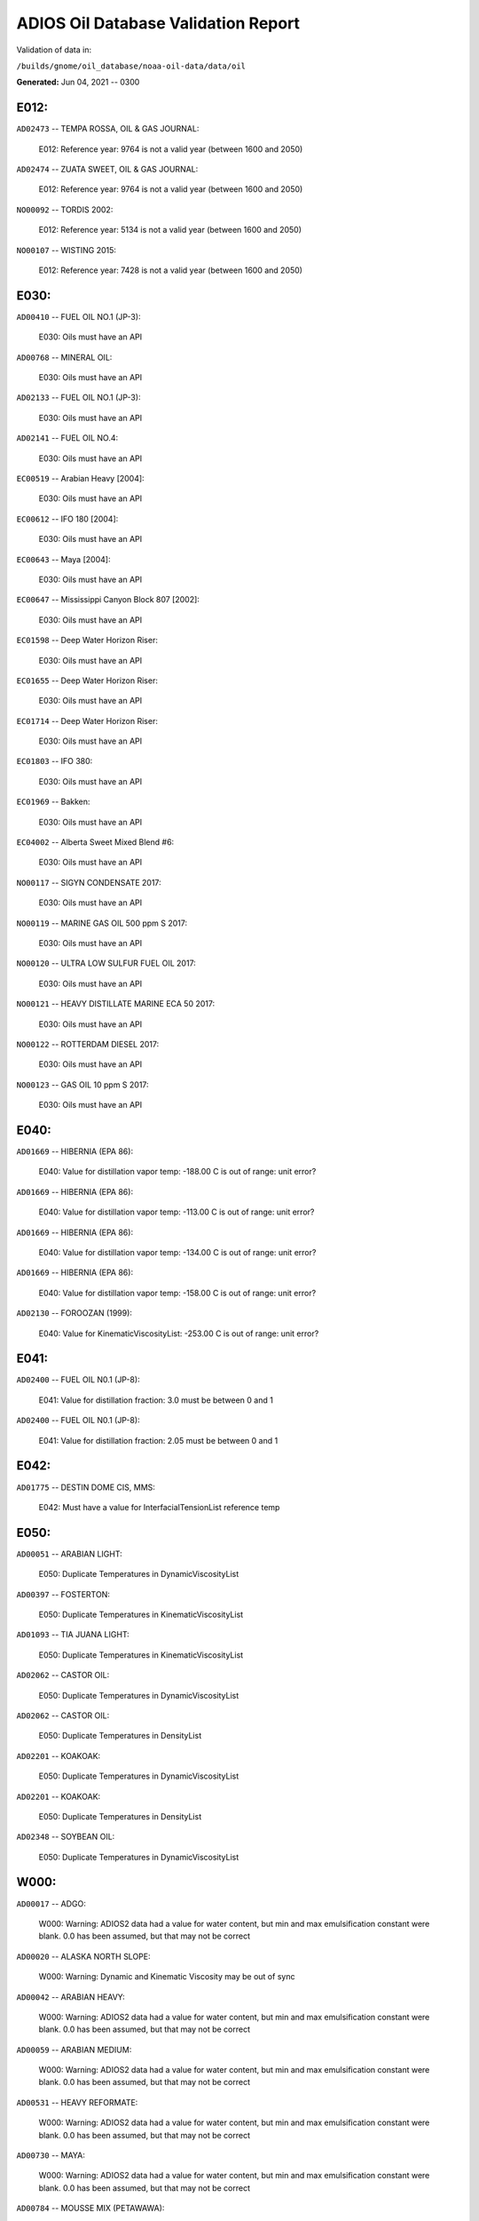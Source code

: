 
####################################
ADIOS Oil Database Validation Report
####################################

Validation of data in: 

``/builds/gnome/oil_database/noaa-oil-data/data/oil``

**Generated:** Jun 04, 2021 -- 0300



E012:
=====

``AD02473`` -- TEMPA ROSSA, OIL & GAS JOURNAL:

    E012: Reference year: 9764 is not a valid year (between 1600 and 2050)

``AD02474`` -- ZUATA SWEET, OIL & GAS JOURNAL:

    E012: Reference year: 9764 is not a valid year (between 1600 and 2050)

``NO00092`` -- TORDIS 2002:

    E012: Reference year: 5134 is not a valid year (between 1600 and 2050)

``NO00107`` -- WISTING 2015:

    E012: Reference year: 7428 is not a valid year (between 1600 and 2050)


E030:
=====

``AD00410`` -- FUEL OIL NO.1 (JP-3):

    E030: Oils must have an API

``AD00768`` -- MINERAL OIL:

    E030: Oils must have an API

``AD02133`` -- FUEL OIL NO.1 (JP-3):

    E030: Oils must have an API

``AD02141`` -- FUEL OIL NO.4:

    E030: Oils must have an API

``EC00519`` -- Arabian Heavy [2004]:

    E030: Oils must have an API

``EC00612`` -- IFO 180 [2004]:

    E030: Oils must have an API

``EC00643`` -- Maya [2004]:

    E030: Oils must have an API

``EC00647`` -- Mississippi Canyon Block 807 [2002]:

    E030: Oils must have an API

``EC01598`` -- Deep Water Horizon Riser:

    E030: Oils must have an API

``EC01655`` -- Deep Water Horizon Riser:

    E030: Oils must have an API

``EC01714`` -- Deep Water Horizon Riser:

    E030: Oils must have an API

``EC01803`` -- IFO 380:

    E030: Oils must have an API

``EC01969`` -- Bakken:

    E030: Oils must have an API

``EC04002`` -- Alberta Sweet Mixed Blend #6:

    E030: Oils must have an API

``NO00117`` -- SIGYN CONDENSATE 2017:

    E030: Oils must have an API

``NO00119`` -- MARINE GAS OIL 500 ppm S 2017:

    E030: Oils must have an API

``NO00120`` -- ULTRA LOW SULFUR FUEL OIL 2017:

    E030: Oils must have an API

``NO00121`` -- HEAVY DISTILLATE MARINE ECA 50 2017:

    E030: Oils must have an API

``NO00122`` -- ROTTERDAM DIESEL 2017:

    E030: Oils must have an API

``NO00123`` -- GAS OIL 10 ppm S 2017:

    E030: Oils must have an API


E040:
=====

``AD01669`` -- HIBERNIA (EPA 86):

    E040: Value for distillation vapor temp: -188.00 C is out of range: unit error?

``AD01669`` -- HIBERNIA (EPA 86):

    E040: Value for distillation vapor temp: -113.00 C is out of range: unit error?

``AD01669`` -- HIBERNIA (EPA 86):

    E040: Value for distillation vapor temp: -134.00 C is out of range: unit error?

``AD01669`` -- HIBERNIA (EPA 86):

    E040: Value for distillation vapor temp: -158.00 C is out of range: unit error?

``AD02130`` -- FOROOZAN (1999):

    E040: Value for KinematicViscosityList: -253.00 C is out of range: unit error?


E041:
=====

``AD02400`` -- FUEL OIL N0.1 (JP-8):

    E041: Value for distillation fraction: 3.0 must be between 0 and 1

``AD02400`` -- FUEL OIL N0.1 (JP-8):

    E041: Value for distillation fraction: 2.05 must be between 0 and 1


E042:
=====

``AD01775`` -- DESTIN DOME CIS, MMS:

    E042: Must have a value for InterfacialTensionList reference temp


E050:
=====

``AD00051`` -- ARABIAN LIGHT:

    E050: Duplicate Temperatures in DynamicViscosityList

``AD00397`` -- FOSTERTON:

    E050: Duplicate Temperatures in KinematicViscosityList

``AD01093`` -- TIA JUANA LIGHT:

    E050: Duplicate Temperatures in KinematicViscosityList

``AD02062`` -- CASTOR OIL:

    E050: Duplicate Temperatures in DynamicViscosityList

``AD02062`` -- CASTOR OIL:

    E050: Duplicate Temperatures in DensityList

``AD02201`` -- KOAKOAK:

    E050: Duplicate Temperatures in DynamicViscosityList

``AD02201`` -- KOAKOAK:

    E050: Duplicate Temperatures in DensityList

``AD02348`` -- SOYBEAN OIL:

    E050: Duplicate Temperatures in DynamicViscosityList


W000:
=====

``AD00017`` -- ADGO:

    W000: Warning: ADIOS2 data had a value for water content, but min and max emulsification constant were blank. 0.0 has been assumed, but that may not  be correct

``AD00020`` -- ALASKA NORTH SLOPE:

    W000: Warning: Dynamic and Kinematic Viscosity may be out of sync

``AD00042`` -- ARABIAN HEAVY:

    W000: Warning: ADIOS2 data had a value for water content, but min and max emulsification constant were blank. 0.0 has been assumed, but that may not  be correct

``AD00059`` -- ARABIAN MEDIUM:

    W000: Warning: ADIOS2 data had a value for water content, but min and max emulsification constant were blank. 0.0 has been assumed, but that may not  be correct

``AD00531`` -- HEAVY REFORMATE:

    W000: Warning: ADIOS2 data had a value for water content, but min and max emulsification constant were blank. 0.0 has been assumed, but that may not  be correct

``AD00730`` -- MAYA:

    W000: Warning: ADIOS2 data had a value for water content, but min and max emulsification constant were blank. 0.0 has been assumed, but that may not  be correct

``AD00784`` -- MOUSSE MIX (PETAWAWA):

    W000: Warning: ADIOS2 data had a value for water content, but min and max emulsification constant were blank. 0.0 has been assumed, but that may not  be correct

``AD00809`` -- NEKTORALIK K-59:

    W000: Warning: ADIOS2 data had a value for water content, but min and max emulsification constant were blank. 0.0 has been assumed, but that may not  be correct

``AD00829`` -- NINIAN BLEND:

    W000: Warning: ADIOS2 data had a value for water content, but min and max emulsification constant were blank. 0.0 has been assumed, but that may not  be correct

``AD01022`` -- SOUR BLEND:

    W000: Warning: ADIOS2 data had a value for water content, but min and max emulsification constant were blank. 0.0 has been assumed, but that may not  be correct

``AD01141`` -- UVILUK:

    W000: Warning: ADIOS2 data had a value for water content, but min and max emulsification constant were blank. 0.0 has been assumed, but that may not  be correct

``AD01591`` -- ALBERTA SWEET MIXED BLEND (REFERENCE #2, 1996):

    W000: Warning: ADIOS2 data had a value for water content, but min and max emulsification constant were blank. 0.0 has been assumed, but that may not  be correct

``AD01654`` -- FCC MEDIUM CYCLE OIL:

    W000: Warning: ADIOS2 data had a value for water content, but min and max emulsification constant were blank. 0.0 has been assumed, but that may not  be correct

``AD01664`` -- GREEN CANYON BLOCK 65:

    W000: Warning: ADIOS2 data had a value for water content, but min and max emulsification constant were blank. 0.0 has been assumed, but that may not  be correct

``AD01665`` -- GREEN CANYON BLOCK 109:

    W000: Warning: ADIOS2 data had a value for water content, but min and max emulsification constant were blank. 0.0 has been assumed, but that may not  be correct

``AD01669`` -- HIBERNIA (EPA 86):

    W000: Warning: ADIOS2 data had a value for water content, but min and max emulsification constant were blank. 0.0 has been assumed, but that may not  be correct

``AD01683`` -- KOMINEFT:

    W000: Warning: ADIOS2 data had a value for water content, but min and max emulsification constant were blank. 0.0 has been assumed, but that may not  be correct

``AD01693`` -- MAIN PASS BLOCK 37:

    W000: Warning: ADIOS2 data had a value for water content, but min and max emulsification constant were blank. 0.0 has been assumed, but that may not  be correct

``AD01730`` -- SHIP SHOAL BLOCK 239:

    W000: Warning: ADIOS2 data had a value for water content, but min and max emulsification constant were blank. 0.0 has been assumed, but that may not  be correct

``AD01738`` -- SOUTH PASS BLOCK 60:

    W000: Warning: ADIOS2 data had a value for water content, but min and max emulsification constant were blank. 0.0 has been assumed, but that may not  be correct

``AD01739`` -- SOUTH PASS BLOCK 67:

    W000: Warning: ADIOS2 data had a value for water content, but min and max emulsification constant were blank. 0.0 has been assumed, but that may not  be correct

``AD01740`` -- SOUTH PASS BLOCK 93:

    W000: Warning: ADIOS2 data had a value for water content, but min and max emulsification constant were blank. 0.0 has been assumed, but that may not  be correct

``AD01751`` -- WEST DELTA BLOCK 30:

    W000: Warning: ADIOS2 data had a value for water content, but min and max emulsification constant were blank. 0.0 has been assumed, but that may not  be correct

``AD01987`` -- ALASKA NORTH SLOPE (MIDDLE PIPELINE, 1999):

    W000: Warning: ADIOS2 data had a value for water content, but min and max emulsification constant were blank. 0.0 has been assumed, but that may not  be correct

``AD01988`` -- ALASKA NORTH SLOPE (NORTHERN PIPELINE, 1999):

    W000: Warning: ADIOS2 data had a value for water content, but min and max emulsification constant were blank. 0.0 has been assumed, but that may not  be correct

``AD01990`` -- ALASKA NORTH SLOPE (SOUTHERN PIPELINE, 1999):

    W000: Warning: ADIOS2 data had a value for water content, but min and max emulsification constant were blank. 0.0 has been assumed, but that may not  be correct

``AD02002`` -- ARABIAN LIGHT (1999):

    W000: Warning: ADIOS2 data had a value for water content, but min and max emulsification constant were blank. 0.0 has been assumed, but that may not  be correct

``AD02003`` -- ARABIAN MEDIUM (1999):

    W000: Warning: ADIOS2 data had a value for water content, but min and max emulsification constant were blank. 0.0 has been assumed, but that may not  be correct

``AD02061`` -- CARPINTERIA:

    W000: Warning: ADIOS2 data had a value for water content, but min and max emulsification constant were blank. 0.0 has been assumed, but that may not  be correct

``AD02088`` -- DOS CUADRAS:

    W000: Warning: ADIOS2 data had a value for water content, but min and max emulsification constant were blank. 0.0 has been assumed, but that may not  be correct

``AD02147`` -- GARDEN BANKS BLOCK 387:

    W000: Warning: ADIOS2 data had a value for water content, but min and max emulsification constant were blank. 0.0 has been assumed, but that may not  be correct

``AD02148`` -- GARDEN BANKS BLOCK 426:

    W000: Warning: ADIOS2 data had a value for water content, but min and max emulsification constant were blank. 0.0 has been assumed, but that may not  be correct

``AD02156`` -- GENESIS:

    W000: Warning: ADIOS2 data had a value for water content, but min and max emulsification constant were blank. 0.0 has been assumed, but that may not  be correct

``AD02161`` -- GREEN CANYON BLOCK 184:

    W000: Warning: ADIOS2 data had a value for water content, but min and max emulsification constant were blank. 0.0 has been assumed, but that may not  be correct

``AD02173`` -- HONDO:

    W000: Warning: ADIOS2 data had a value for water content, but min and max emulsification constant were blank. 0.0 has been assumed, but that may not  be correct

``AD02252`` -- MARS TLP:

    W000: Warning: ADIOS2 data had a value for water content, but min and max emulsification constant were blank. 0.0 has been assumed, but that may not  be correct

``AD02261`` -- MISSISSIPPI CANYON BLOCK 72:

    W000: Warning: ADIOS2 data had a value for water content, but min and max emulsification constant were blank. 0.0 has been assumed, but that may not  be correct

``AD02262`` -- MISSISSIPPI CANYON BLOCK 807 (1999):

    W000: Warning: ADIOS2 data had a value for water content, but min and max emulsification constant were blank. 0.0 has been assumed, but that may not  be correct

``AD02273`` -- NEPTUNE SPAR:

    W000: Warning: ADIOS2 data had a value for water content, but min and max emulsification constant were blank. 0.0 has been assumed, but that may not  be correct

``AD02284`` -- POINT ARGUELLO COMINGLED (1999):

    W000: Warning: ADIOS2 data had a value for water content, but min and max emulsification constant were blank. 0.0 has been assumed, but that may not  be correct

``AD02286`` -- POINT ARGUELLO HEAVY (1999):

    W000: Warning: ADIOS2 data had a value for water content, but min and max emulsification constant were blank. 0.0 has been assumed, but that may not  be correct

``AD02298`` -- PLATFORM GAIL:

    W000: Warning: ADIOS2 data had a value for water content, but min and max emulsification constant were blank. 0.0 has been assumed, but that may not  be correct

``AD02299`` -- PLATFORM HOLLY:

    W000: Warning: ADIOS2 data had a value for water content, but min and max emulsification constant were blank. 0.0 has been assumed, but that may not  be correct

``AD02301`` -- POINT ARGUELLO LIGHT (1999):

    W000: Warning: ADIOS2 data had a value for water content, but min and max emulsification constant were blank. 0.0 has been assumed, but that may not  be correct

``AD02323`` -- SANTA CLARA:

    W000: Warning: ADIOS2 data had a value for water content, but min and max emulsification constant were blank. 0.0 has been assumed, but that may not  be correct

``AD02336`` -- SOCKEYE:

    W000: Warning: ADIOS2 data had a value for water content, but min and max emulsification constant were blank. 0.0 has been assumed, but that may not  be correct

``AD02337`` -- SOCKEYE COMINGLED:

    W000: Warning: ADIOS2 data had a value for water content, but min and max emulsification constant were blank. 0.0 has been assumed, but that may not  be correct

``AD02338`` -- SOCKEYE SOUR:

    W000: Warning: ADIOS2 data had a value for water content, but min and max emulsification constant were blank. 0.0 has been assumed, but that may not  be correct

``AD02339`` -- SOCKEYE SWEET:

    W000: Warning: ADIOS2 data had a value for water content, but min and max emulsification constant were blank. 0.0 has been assumed, but that may not  be correct

``AD02354`` -- SWANSON RIVER:

    W000: Warning: ADIOS2 data had a value for water content, but min and max emulsification constant were blank. 0.0 has been assumed, but that may not  be correct

``AD02358`` -- TAKULA (1999):

    W000: Warning: ADIOS2 data had a value for water content, but min and max emulsification constant were blank. 0.0 has been assumed, but that may not  be correct

``AD02382`` -- VIOSCA KNOLL BLOCK 826:

    W000: Warning: ADIOS2 data had a value for water content, but min and max emulsification constant were blank. 0.0 has been assumed, but that may not  be correct

``AD02383`` -- VIOSCA KNOLL BLOCK 990 (ref. 1999):

    W000: Warning: ADIOS2 data had a value for water content, but min and max emulsification constant were blank. 0.0 has been assumed, but that may not  be correct

``AD02387`` -- WAXY LIGHT HEAVY BLEND:

    W000: Warning: ADIOS2 data had a value for water content, but min and max emulsification constant were blank. 0.0 has been assumed, but that may not  be correct


W002:
=====

``AD00198`` -- BRIGHT STOCK 145, STAR ENTERPRISE:

    W002: Record has no product type

``AD00199`` -- BRIGHT STOCK 150, STAR ENTERPRISE:

    W002: Record has no product type

``AD00376`` -- FAO, CITGO:

    W002: Record has no product type

``AD00474`` -- GASOLINE: POLYMER:

    W002: Record has no product type

``AD00769`` -- MINERAL SEAL OIL:

    W002: Record has no product type

``AD00915`` -- PRIMER ASPHALT:

    W002: Record has no product type

``AD01012`` -- SNO 200, STAR ENTERPRISE:

    W002: Record has no product type

``AD01036`` -- SPRAY OIL:

    W002: Record has no product type

``AD01712`` -- PROPYLENE TETRAMER:

    W002: Record has no product type

``AD01799`` -- MINERAL TURPS, SHELL REFINING PTY :

    W002: Record has no product type

``AD02185`` -- IPAR 3:

    W002: Record has no product type

``AD02303`` -- PROPYLENE TETRAMER:

    W002: Record has no product type

``AD02350`` -- SPRAY OIL:

    W002: Record has no product type

``AD02437`` -- STAR 4, EQUILON:

    W002: Record has no product type

``AD02438`` -- STAR 5, EQUILON:

    W002: Record has no product type

``AD02439`` -- STAR 12, EQUILON:

    W002: Record has no product type


W004:
=====

``AD00005`` -- ABSORPTION OIL:

    W004: No api value provided

``AD00249`` -- CLARIFIED OIL:

    W004: No api value provided

``AD00796`` -- NAPHTHA (COAL TAR):

    W004: No api value provided

``AD00800`` -- NAPHTHA (SOLVENT):

    W004: No api value provided

``AD00801`` -- NAPHTHA (STODDARD SOLVENT):

    W004: No api value provided

``AD00802`` -- NAPHTHA (VARNISH MAKERS & PAINTERS):

    W004: No api value provided

``AD00884`` -- PENETRATING OIL:

    W004: No api value provided

``AD00950`` -- ROAD OIL:

    W004: No api value provided

``AD02313`` -- ROAD OIL:

    W004: No api value provided

``AD02404`` -- CANOLA OIL:

    W004: No api value provided

``EC01003`` -- Biodiesel Tallow B20 Biodiesel Tallow B100 Biodiesel Tallow B5:

    W004: No api value provided

``EC01485`` -- Biodiesel Tallow B20 Biodiesel Tallow B100 Biodiesel Tallow B5:

    W004: No api value provided

``NO00124`` -- WIDE RANGE GAS OIL 2017:

    W004: No api value provided


W006:
=====

``EC00647`` -- Mississippi Canyon Block 807 [2002]:

    W006: No density values provided

``EC01655`` -- Deep Water Horizon Riser:

    W006: No density values provided

``EC01803`` -- IFO 380:

    W006: No density values provided


W009:
=====

``AD00005`` -- ABSORPTION OIL:

    W009: Distillation fraction recovered is missing or invalid

``AD00009`` -- ABU SAFAH:

    W009: Distillation fraction recovered is missing or invalid

``AD00010`` -- ABU SAFAH, ARAMCO:

    W009: Distillation fraction recovered is missing or invalid

``AD00017`` -- ADGO:

    W009: Distillation fraction recovered is missing or invalid

``AD00020`` -- ALASKA NORTH SLOPE:

    W009: Distillation fraction recovered is missing or invalid

``AD00024`` -- ALBERTA (1992):

    W009: Distillation fraction recovered is missing or invalid

``AD00025`` -- ALBERTA SWEET MIXED BLEND:

    W009: Distillation fraction recovered is missing or invalid

``AD00026`` -- ALGERIAN BLEND:

    W009: Distillation fraction recovered is missing or invalid

``AD00027`` -- ALGERIAN CONDENSATE:

    W009: Distillation fraction recovered is missing or invalid

``AD00028`` -- ALGERIAN CONDENSATE, CITGO:

    W009: Distillation fraction recovered is missing or invalid

``AD00031`` -- AMAULIGAK (1996):

    W009: Distillation fraction recovered is missing or invalid

``AD00038`` -- ARABIAN (1996):

    W009: Distillation fraction recovered is missing or invalid

``AD00039`` -- ARABIAN EXTRA LIGHT, PHILLIPS:

    W009: Distillation fraction recovered is missing or invalid

``AD00040`` -- ARABIAN EXTRA LIGHT, STAR ENTERPRISE:

    W009: Distillation fraction recovered is missing or invalid

``AD00041`` -- ARABIAN EXTRA LIGHT, ARAMCO:

    W009: Distillation fraction recovered is missing or invalid

``AD00042`` -- ARABIAN HEAVY:

    W009: Distillation fraction recovered is missing or invalid

``AD00044`` -- ARABIAN HEAVY, CITGO:

    W009: Distillation fraction recovered is missing or invalid

``AD00046`` -- ARABIAN HEAVY, EXXON:

    W009: Distillation fraction recovered is missing or invalid

``AD00047`` -- ARABIAN HEAVY, AMOCO:

    W009: Distillation fraction recovered is missing or invalid

``AD00049`` -- ARABIAN HEAVY, STAR ENTERPRISE:

    W009: Distillation fraction recovered is missing or invalid

``AD00050`` -- ARABIAN HEAVY, ARAMCO:

    W009: Distillation fraction recovered is missing or invalid

``AD00051`` -- ARABIAN LIGHT:

    W009: Distillation fraction recovered is missing or invalid

``AD00053`` -- ARABIAN LIGHT, CITGO:

    W009: Distillation fraction recovered is missing or invalid

``AD00055`` -- ARABIAN LIGHT, PHILLIPS:

    W009: Distillation fraction recovered is missing or invalid

``AD00057`` -- ARABIAN LIGHT, STAR ENTERPRISE:

    W009: Distillation fraction recovered is missing or invalid

``AD00058`` -- ARABIAN LIGHT, ARAMCO:

    W009: Distillation fraction recovered is missing or invalid

``AD00059`` -- ARABIAN MEDIUM:

    W009: Distillation fraction recovered is missing or invalid

``AD00062`` -- ARABIAN MEDIUM, EXXON:

    W009: Distillation fraction recovered is missing or invalid

``AD00063`` -- ARABIAN MEDIUM, PHILLIPS:

    W009: Distillation fraction recovered is missing or invalid

``AD00064`` -- ARABIAN MEDIUM, AMOCO:

    W009: Distillation fraction recovered is missing or invalid

``AD00065`` -- ARABIAN MEDIUM, STAR ENTERPRISE:

    W009: Distillation fraction recovered is missing or invalid

``AD00066`` -- ARABIAN MEDIUM, CHEVRON:

    W009: Distillation fraction recovered is missing or invalid

``AD00067`` -- ARABIAN MEDIUM, API:

    W009: Distillation fraction recovered is missing or invalid

``AD00069`` -- ARDJUNA, API:

    W009: Distillation fraction recovered is missing or invalid

``AD00070`` -- ARGYL:

    W009: Distillation fraction recovered is missing or invalid

``AD00076`` -- ARUN CONDENSATE:

    W009: Distillation fraction recovered is missing or invalid

``AD00080`` -- ATKINSON:

    W009: Distillation fraction recovered is missing or invalid

``AD00081`` -- ATTAKA/BEDAK:

    W009: Distillation fraction recovered is missing or invalid

``AD00082`` -- AUK:

    W009: Distillation fraction recovered is missing or invalid

``AD00084`` -- AUTOMOTIVE GASOLINE, EXXON:

    W009: Distillation fraction recovered is missing or invalid

``AD00085`` -- AVALON:

    W009: Distillation fraction recovered is missing or invalid

``AD00090`` -- AVIATION GASOLINE 100:

    W009: Distillation fraction recovered is missing or invalid

``AD00092`` -- AVIATION GASOLINE 100LL, STAR ENTERPRISE:

    W009: Distillation fraction recovered is missing or invalid

``AD00094`` -- AVIATION GASOLINE 80:

    W009: Distillation fraction recovered is missing or invalid

``AD00095`` -- BACHAGUERO, CITGO:

    W009: Distillation fraction recovered is missing or invalid

``AD00099`` -- BACHAQUERO 17, EXXON:

    W009: Distillation fraction recovered is missing or invalid

``AD00100`` -- BACHEQUERO HEAVY:

    W009: Distillation fraction recovered is missing or invalid

``AD00101`` -- BACHEQUERO MEDIUM:

    W009: Distillation fraction recovered is missing or invalid

``AD00102`` -- BAHIA:

    W009: Distillation fraction recovered is missing or invalid

``AD00103`` -- BAKR:

    W009: Distillation fraction recovered is missing or invalid

``AD00105`` -- BANOCO ABU SAFAH, ARAMCO:

    W009: Distillation fraction recovered is missing or invalid

``AD00108`` -- BARROW ISLAND:

    W009: Distillation fraction recovered is missing or invalid

``AD00109`` -- BASRAH:

    W009: Distillation fraction recovered is missing or invalid

``AD00110`` -- BASRAH, EXXON:

    W009: Distillation fraction recovered is missing or invalid

``AD00115`` -- BASS STRAIT:

    W009: Distillation fraction recovered is missing or invalid

``AD00121`` -- BCF 13:

    W009: Distillation fraction recovered is missing or invalid

``AD00122`` -- BCF 17:

    W009: Distillation fraction recovered is missing or invalid

``AD00123`` -- BCF 22:

    W009: Distillation fraction recovered is missing or invalid

``AD00124`` -- BCF 22, CITGO:

    W009: Distillation fraction recovered is missing or invalid

``AD00125`` -- BCF 24:

    W009: Distillation fraction recovered is missing or invalid

``AD00126`` -- BCF 24, CITGO:

    W009: Distillation fraction recovered is missing or invalid

``AD00127`` -- BCF 17, AMOCO:

    W009: Distillation fraction recovered is missing or invalid

``AD00128`` -- BEATRICE:

    W009: Distillation fraction recovered is missing or invalid

``AD00132`` -- BELAYIM (MARINE):

    W009: Distillation fraction recovered is missing or invalid

``AD00133`` -- BELAYIM (LAND):

    W009: Distillation fraction recovered is missing or invalid

``AD00135`` -- BELRIDGE HEAVY:

    W009: Distillation fraction recovered is missing or invalid

``AD00137`` -- BENT HORN:

    W009: Distillation fraction recovered is missing or invalid

``AD00138`` -- BENT HORN A-02:

    W009: Distillation fraction recovered is missing or invalid

``AD00142`` -- BERRI A-21, ARAMCO:

    W009: Distillation fraction recovered is missing or invalid

``AD00143`` -- BERYL:

    W009: Distillation fraction recovered is missing or invalid

``AD00145`` -- BETA:

    W009: Distillation fraction recovered is missing or invalid

``AD00147`` -- BFC 21.9, CITGO:

    W009: Distillation fraction recovered is missing or invalid

``AD00157`` -- BOMBAY HIGH, OIL & GAS:

    W009: Distillation fraction recovered is missing or invalid

``AD00159`` -- BONNY LIGHT, CITGO:

    W009: Distillation fraction recovered is missing or invalid

``AD00162`` -- BONNY MEDIUM, CITGO:

    W009: Distillation fraction recovered is missing or invalid

``AD00163`` -- BONNY MEDIUM, AMOCO:

    W009: Distillation fraction recovered is missing or invalid

``AD00164`` -- BONNY MEDIUM:

    W009: Distillation fraction recovered is missing or invalid

``AD00165`` -- BORHOLLA:

    W009: Distillation fraction recovered is missing or invalid

``AD00169`` -- BOSCAN:

    W009: Distillation fraction recovered is missing or invalid

``AD00171`` -- BOSCAN, AMOCO:

    W009: Distillation fraction recovered is missing or invalid

``AD00174`` -- BOW RIVER BLENDED:

    W009: Distillation fraction recovered is missing or invalid

``AD00175`` -- BOW RIVER HEAVY:

    W009: Distillation fraction recovered is missing or invalid

``AD00177`` -- BRAE:

    W009: Distillation fraction recovered is missing or invalid

``AD00179`` -- BRASS RIVER, CITGO:

    W009: Distillation fraction recovered is missing or invalid

``AD00181`` -- BRASS RIVER, PHILLIPS:

    W009: Distillation fraction recovered is missing or invalid

``AD00185`` -- BREGA, ARCO:

    W009: Distillation fraction recovered is missing or invalid

``AD00187`` -- BRENT:

    W009: Distillation fraction recovered is missing or invalid

``AD00189`` -- BRENT, CITGO:

    W009: Distillation fraction recovered is missing or invalid

``AD00190`` -- BRENT, PHILLIPS:

    W009: Distillation fraction recovered is missing or invalid

``AD00192`` -- BRENT BLEND:

    W009: Distillation fraction recovered is missing or invalid

``AD00196`` -- BRENT MIX, EXXON:

    W009: Distillation fraction recovered is missing or invalid

``AD00197`` -- BRENT SPAR:

    W009: Distillation fraction recovered is missing or invalid

``AD00198`` -- BRIGHT STOCK 145, STAR ENTERPRISE:

    W009: Distillation fraction recovered is missing or invalid

``AD00199`` -- BRIGHT STOCK 150, STAR ENTERPRISE:

    W009: Distillation fraction recovered is missing or invalid

``AD00204`` -- BUCHAN:

    W009: Distillation fraction recovered is missing or invalid

``AD00208`` -- BUNKER C FUEL OIL:

    W009: Distillation fraction recovered is missing or invalid

``AD00213`` -- CABINDA, CITGO:

    W009: Distillation fraction recovered is missing or invalid

``AD00215`` -- CABINDA, PHILLIPS:

    W009: Distillation fraction recovered is missing or invalid

``AD00222`` -- CALIFORNIA (API GRAVITY:11):

    W009: Distillation fraction recovered is missing or invalid

``AD00223`` -- CALIFORNIA (API GRAVITY:15):

    W009: Distillation fraction recovered is missing or invalid

``AD00224`` -- CAMAR:

    W009: Distillation fraction recovered is missing or invalid

``AD00226`` -- CANDON SEC, PHILLIPS:

    W009: Distillation fraction recovered is missing or invalid

``AD00227`` -- CANO LIMON, CITGO:

    W009: Distillation fraction recovered is missing or invalid

``AD00228`` -- CANO LIMON, PHILLIPS:

    W009: Distillation fraction recovered is missing or invalid

``AD00232`` -- CARPENTERIA:

    W009: Distillation fraction recovered is missing or invalid

``AD00236`` -- CAT CRACKING FEED:

    W009: Distillation fraction recovered is missing or invalid

``AD00240`` -- CEUTA, API:

    W009: Distillation fraction recovered is missing or invalid

``AD00249`` -- CLARIFIED OIL:

    W009: Distillation fraction recovered is missing or invalid

``AD00254`` -- COBAN BLEND:

    W009: Distillation fraction recovered is missing or invalid

``AD00255`` -- COBAN BLEND, PHILLIPS:

    W009: Distillation fraction recovered is missing or invalid

``AD00257`` -- COHASSET:

    W009: Distillation fraction recovered is missing or invalid

``AD00258`` -- COLD LAKE:

    W009: Distillation fraction recovered is missing or invalid

``AD00259`` -- COLD LAKE, EXXON:

    W009: Distillation fraction recovered is missing or invalid

``AD00261`` -- COLD LAKE BITUMEN, ESSO:

    W009: Distillation fraction recovered is missing or invalid

``AD00262`` -- COLD LAKE BLEND, ESSO:

    W009: Distillation fraction recovered is missing or invalid

``AD00263`` -- COLD LAKE DILUENT, ESSO:

    W009: Distillation fraction recovered is missing or invalid

``AD00269`` -- COOK INLET, DRIFT RIVER TERMINAL:

    W009: Distillation fraction recovered is missing or invalid

``AD00270`` -- CORMORANT:

    W009: Distillation fraction recovered is missing or invalid

``AD00279`` -- UNION, UNOCAL:

    W009: Distillation fraction recovered is missing or invalid

``AD00284`` -- CYRUS, ITOPF:

    W009: Distillation fraction recovered is missing or invalid

``AD00287`` -- DAN:

    W009: Distillation fraction recovered is missing or invalid

``AD00289`` -- DANMARK:

    W009: Distillation fraction recovered is missing or invalid

``AD00293`` -- DF2 SUMMER (DIESEL), TESORO:

    W009: Distillation fraction recovered is missing or invalid

``AD00294`` -- DF2 WINTER (DIESEL), TESORO:

    W009: Distillation fraction recovered is missing or invalid

``AD00297`` -- DIESEL:

    W009: Distillation fraction recovered is missing or invalid

``AD00299`` -- FLASHED FEED STOCKS:

    W009: Distillation fraction recovered is missing or invalid

``AD00300`` -- STRAIGHT RUN:

    W009: Distillation fraction recovered is missing or invalid

``AD00301`` -- DJENO, PHILLIPS:

    W009: Distillation fraction recovered is missing or invalid

``AD00307`` -- DOS CUADRAS:

    W009: Distillation fraction recovered is missing or invalid

``AD00311`` -- DUBAI, CITGO:

    W009: Distillation fraction recovered is missing or invalid

``AD00314`` -- DUNLIN:

    W009: Distillation fraction recovered is missing or invalid

``AD00315`` -- DUNLIN:

    W009: Distillation fraction recovered is missing or invalid

``AD00316`` -- DURI, PHILLIPS:

    W009: Distillation fraction recovered is missing or invalid

``AD00319`` -- EAST TEXAS:

    W009: Distillation fraction recovered is missing or invalid

``AD00322`` -- EC 195-CONDENSATE, PHILLIPS:

    W009: Distillation fraction recovered is missing or invalid

``AD00328`` -- EKOFISK:

    W009: Distillation fraction recovered is missing or invalid

``AD00329`` -- EKOFISK, CITGO:

    W009: Distillation fraction recovered is missing or invalid

``AD00332`` -- EKOFISK, EXXON:

    W009: Distillation fraction recovered is missing or invalid

``AD00333`` -- EKOFISK, PHILLIPS:

    W009: Distillation fraction recovered is missing or invalid

``AD00345`` -- ELECTRICAL INSULATING OIL (USED):

    W009: Distillation fraction recovered is missing or invalid

``AD00346`` -- ELECTRICAL INSULATING OIL (VIRGIN):

    W009: Distillation fraction recovered is missing or invalid

``AD00347`` -- ELECTRICAL LUBRICATING OIL (USED):

    W009: Distillation fraction recovered is missing or invalid

``AD00348`` -- ELECTRICAL LUBRICATING OIL (VIRGIN):

    W009: Distillation fraction recovered is missing or invalid

``AD00353`` -- EMPIRE:

    W009: Distillation fraction recovered is missing or invalid

``AD00354`` -- EMPIRE ISLAND, AMOCO:

    W009: Distillation fraction recovered is missing or invalid

``AD00355`` -- ENDICOTT:

    W009: Distillation fraction recovered is missing or invalid

``AD00356`` -- EOCENE, ITOPF:

    W009: Distillation fraction recovered is missing or invalid

``AD00359`` -- ERAWAN CONDENSATE:

    W009: Distillation fraction recovered is missing or invalid

``AD00362`` -- ESCALANTE, PHILLIPS:

    W009: Distillation fraction recovered is missing or invalid

``AD00365`` -- ESCRAVOS, AMOCO:

    W009: Distillation fraction recovered is missing or invalid

``AD00366`` -- ESCRAVOS, CHEVRON:

    W009: Distillation fraction recovered is missing or invalid

``AD00376`` -- FAO, CITGO:

    W009: Distillation fraction recovered is missing or invalid

``AD00377`` -- FCC HEAVY CYCLE OIL:

    W009: Distillation fraction recovered is missing or invalid

``AD00378`` -- FCC VGO:

    W009: Distillation fraction recovered is missing or invalid

``AD00379`` -- FEDERATED:

    W009: Distillation fraction recovered is missing or invalid

``AD00380`` -- FEDERATED LIGHT AND MEDIUM:

    W009: Distillation fraction recovered is missing or invalid

``AD00383`` -- FLOTTA, CITGO:

    W009: Distillation fraction recovered is missing or invalid

``AD00384`` -- FLOTTA:

    W009: Distillation fraction recovered is missing or invalid

``AD00385`` -- FLOTTA, PHILLIPS:

    W009: Distillation fraction recovered is missing or invalid

``AD00386`` -- FLOTTA MIX:

    W009: Distillation fraction recovered is missing or invalid

``AD00388`` -- FORCADOS, CITGO:

    W009: Distillation fraction recovered is missing or invalid

``AD00389`` -- FORCADOS, AMOCO:

    W009: Distillation fraction recovered is missing or invalid

``AD00391`` -- FORKED ISLAND TERMINAL, AMOCO:

    W009: Distillation fraction recovered is missing or invalid

``AD00393`` -- FORTIES:

    W009: Distillation fraction recovered is missing or invalid

``AD00397`` -- FOSTERTON:

    W009: Distillation fraction recovered is missing or invalid

``AD00403`` -- FUEL OIL NO.1 (AVJET A), STAR ENTERPRISE:

    W009: Distillation fraction recovered is missing or invalid

``AD00404`` -- FUEL OIL NO.1 (DIESEL/HEATING FUEL), PETRO STAR:

    W009: Distillation fraction recovered is missing or invalid

``AD00405`` -- FUEL OIL NO.1 (JP-1):

    W009: Distillation fraction recovered is missing or invalid

``AD00406`` -- FUEL OIL NO.1 (JP-4):

    W009: Distillation fraction recovered is missing or invalid

``AD00407`` -- FUEL OIL NO.1 (JP-5):

    W009: Distillation fraction recovered is missing or invalid

``AD00408`` -- FUEL OIL NO.1 (JP-8):

    W009: Distillation fraction recovered is missing or invalid

``AD00409`` -- FUEL OIL NO.1 (JP-7):

    W009: Distillation fraction recovered is missing or invalid

``AD00410`` -- FUEL OIL NO.1 (JP-3):

    W009: Distillation fraction recovered is missing or invalid

``AD00412`` -- FUEL OIL NO.1 (JET FUEL A):

    W009: Distillation fraction recovered is missing or invalid

``AD00413`` -- FUEL OIL NO.1 (JET FUEL A-1):

    W009: Distillation fraction recovered is missing or invalid

``AD00414`` -- FUEL OIL NO.1 (JET FUEL B):

    W009: Distillation fraction recovered is missing or invalid

``AD00416`` -- FUEL OIL NO.1 (KEROSENE) :

    W009: Distillation fraction recovered is missing or invalid

``AD00422`` -- FUEL OIL NO.2:

    W009: Distillation fraction recovered is missing or invalid

``AD00423`` -- FUEL OIL NO.2:

    W009: Distillation fraction recovered is missing or invalid

``AD00424`` -- FUEL OIL NO.2:

    W009: Distillation fraction recovered is missing or invalid

``AD00431`` -- FUEL OIL NO.2 (DIESEL), STAR ENTERPRISE:

    W009: Distillation fraction recovered is missing or invalid

``AD00433`` -- FUEL OIL NO.2 (HO/DIESEL), EXXON:

    W009: Distillation fraction recovered is missing or invalid

``AD00434`` -- FUEL OIL NO.4:

    W009: Distillation fraction recovered is missing or invalid

``AD00447`` -- FULMAR:

    W009: Distillation fraction recovered is missing or invalid

``AD00448`` -- FURRIAL, CITGO:

    W009: Distillation fraction recovered is missing or invalid

``AD00449`` -- FURRIAL/MESA 28, EXXON:

    W009: Distillation fraction recovered is missing or invalid

``AD00458`` -- GAS OIL, EXXON:

    W009: Distillation fraction recovered is missing or invalid

``AD00459`` -- GAS OIL, TESORO:

    W009: Distillation fraction recovered is missing or invalid

``AD00460`` -- GAS OIL (CRACKED):

    W009: Distillation fraction recovered is missing or invalid

``AD00465`` -- GASOLINE (CASINGHEAD):

    W009: Distillation fraction recovered is missing or invalid

``AD00466`` -- GASOLINE (LEADED):

    W009: Distillation fraction recovered is missing or invalid

``AD00468`` -- GASOLINE BLENDING STOCK (ALKYLATE), EXXON:

    W009: Distillation fraction recovered is missing or invalid

``AD00470`` -- GASOLINE BLENDING STOCK (REFORMATE), EXXON:

    W009: Distillation fraction recovered is missing or invalid

``AD00471`` -- GASOLINE BLENDING STOCKS:

    W009: Distillation fraction recovered is missing or invalid

``AD00472`` -- GASOLINE: BLENDING STOCKS (ALKYLATES):

    W009: Distillation fraction recovered is missing or invalid

``AD00473`` -- GASOLINE: BLENDING STOCKS (REFORMATES):

    W009: Distillation fraction recovered is missing or invalid

``AD00474`` -- GASOLINE: POLYMER:

    W009: Distillation fraction recovered is missing or invalid

``AD00486`` -- GIPPSLAND, EXXON:

    W009: Distillation fraction recovered is missing or invalid

``AD00487`` -- GIPPSLAND MIX, ITOPF:

    W009: Distillation fraction recovered is missing or invalid

``AD00495`` -- GORM:

    W009: Distillation fraction recovered is missing or invalid

``AD00502`` -- GRANITE POINT:

    W009: Distillation fraction recovered is missing or invalid

``AD00506`` -- GUAFITA, CITGO:

    W009: Distillation fraction recovered is missing or invalid

``AD00510`` -- GULF ALBERTA LIGHT AND MEDIUM:

    W009: Distillation fraction recovered is missing or invalid

``AD00513`` -- GULF OF SUEZ, PHILLIPS:

    W009: Distillation fraction recovered is missing or invalid

``AD00515`` -- GULLFAKS:

    W009: Distillation fraction recovered is missing or invalid

``AD00516`` -- GULLFAKS, EXXON:

    W009: Distillation fraction recovered is missing or invalid

``AD00529`` -- HEAVY CAT CYCLE OIL, EXXON:

    W009: Distillation fraction recovered is missing or invalid

``AD00530`` -- HEAVY LAKE MIX:

    W009: Distillation fraction recovered is missing or invalid

``AD00531`` -- HEAVY REFORMATE:

    W009: Distillation fraction recovered is missing or invalid

``AD00534`` -- HI 317, PHILLIPS:

    W009: Distillation fraction recovered is missing or invalid

``AD00535`` -- HI 330/349 CONDENSATE, PHILLIPS:

    W009: Distillation fraction recovered is missing or invalid

``AD00536`` -- HI 561-GRAND CHENIER, PHILLIPS:

    W009: Distillation fraction recovered is missing or invalid

``AD00537`` -- HI A-310-B/CONDENSATE, PHILLIPS:

    W009: Distillation fraction recovered is missing or invalid

``AD00538`` -- HIBERNIA:

    W009: Distillation fraction recovered is missing or invalid

``AD00540`` -- HIGH ISLAND, AMOCO:

    W009: Distillation fraction recovered is missing or invalid

``AD00541`` -- HIGH ISLAND BLOCK 154, PHILLIPS:

    W009: Distillation fraction recovered is missing or invalid

``AD00544`` -- HONDO:

    W009: Distillation fraction recovered is missing or invalid

``AD00554`` -- HUTTON:

    W009: Distillation fraction recovered is missing or invalid

``AD00557`` -- IF-30 BUNKER FUEL OIL:

    W009: Distillation fraction recovered is missing or invalid

``AD00563`` -- INTERPROVINCIAL:

    W009: Distillation fraction recovered is missing or invalid

``AD00565`` -- IPPL LIGHT SOUR BLEND:

    W009: Distillation fraction recovered is missing or invalid

``AD00566`` -- IRANIAN HEAVY:

    W009: Distillation fraction recovered is missing or invalid

``AD00569`` -- IRANIAN HEAVY, PHILLIPS:

    W009: Distillation fraction recovered is missing or invalid

``AD00570`` -- IRANIAN HEAVY, ARCO:

    W009: Distillation fraction recovered is missing or invalid

``AD00573`` -- ISSUNGNAK:

    W009: Distillation fraction recovered is missing or invalid

``AD00575`` -- ISTHMUS, CITGO:

    W009: Distillation fraction recovered is missing or invalid

``AD00577`` -- ISTHMUS, PHILLIPS:

    W009: Distillation fraction recovered is missing or invalid

``AD00578`` -- ISTHMUS:

    W009: Distillation fraction recovered is missing or invalid

``AD00579`` -- ISTHMUS/MAYA BLEND:

    W009: Distillation fraction recovered is missing or invalid

``AD00580`` -- ISTHMUS/REFORMA/CACTUS, API:

    W009: Distillation fraction recovered is missing or invalid

``AD00584`` -- JET A (DFA), TESORO:

    W009: Distillation fraction recovered is missing or invalid

``AD00589`` -- JOBO:

    W009: Distillation fraction recovered is missing or invalid

``AD00590`` -- JOBO/MORICHAL, ITOPF:

    W009: Distillation fraction recovered is missing or invalid

``AD00602`` -- KHAFJI:

    W009: Distillation fraction recovered is missing or invalid

``AD00610`` -- KIRKUK:

    W009: Distillation fraction recovered is missing or invalid

``AD00611`` -- KIRKUK, EXXON:

    W009: Distillation fraction recovered is missing or invalid

``AD00612`` -- KIRKUK, ARCO:

    W009: Distillation fraction recovered is missing or invalid

``AD00613`` -- KIRKUK BLEND,  OIL & GAS JOURNAL:

    W009: Distillation fraction recovered is missing or invalid

``AD00615`` -- KOAKOAK 0-22:

    W009: Distillation fraction recovered is missing or invalid

``AD00616`` -- KOAKOAK 0-22A:

    W009: Distillation fraction recovered is missing or invalid

``AD00617`` -- KOLE:

    W009: Distillation fraction recovered is missing or invalid

``AD00619`` -- KOLE MARINE, AMOCO:

    W009: Distillation fraction recovered is missing or invalid

``AD00620`` -- KOLE MARINE BLEND, OIL & GAS:

    W009: Distillation fraction recovered is missing or invalid

``AD00621`` -- KOPANOAR:

    W009: Distillation fraction recovered is missing or invalid

``AD00622`` -- KOPANOAR 2I-44:

    W009: Distillation fraction recovered is missing or invalid

``AD00623`` -- KOPANOAR M-13:

    W009: Distillation fraction recovered is missing or invalid

``AD00624`` -- KOPANOAR M-13A:

    W009: Distillation fraction recovered is missing or invalid

``AD00625`` -- KUPARUK:

    W009: Distillation fraction recovered is missing or invalid

``AD00627`` -- KUWAIT:

    W009: Distillation fraction recovered is missing or invalid

``AD00630`` -- KUWAIT, ARCO:

    W009: Distillation fraction recovered is missing or invalid

``AD00631`` -- KUWAIT CRUDE OIL (LITERATURE VALUES):

    W009: Distillation fraction recovered is missing or invalid

``AD00632`` -- KUWAIT EXPORT:

    W009: Distillation fraction recovered is missing or invalid

``AD00633`` -- KUWAIT LIGHT, PHILLIPS:

    W009: Distillation fraction recovered is missing or invalid

``AD00638`` -- LA ROSA:

    W009: Distillation fraction recovered is missing or invalid

``AD00640`` -- LABUAN BLEND, OIL & GAS:

    W009: Distillation fraction recovered is missing or invalid

``AD00643`` -- LAGO:

    W009: Distillation fraction recovered is missing or invalid

``AD00644`` -- LAGO MEDIO:

    W009: Distillation fraction recovered is missing or invalid

``AD00647`` -- LAGO TRECO, CITGO:

    W009: Distillation fraction recovered is missing or invalid

``AD00648`` -- LAGOTRECO:

    W009: Distillation fraction recovered is missing or invalid

``AD00649`` -- LAGUNA:

    W009: Distillation fraction recovered is missing or invalid

``AD00650`` -- LAGUNA, CITGO:

    W009: Distillation fraction recovered is missing or invalid

``AD00651`` -- LAGUNA 22, CITGO:

    W009: Distillation fraction recovered is missing or invalid

``AD00652`` -- LAGUNA BLEND 24, CITGO:

    W009: Distillation fraction recovered is missing or invalid

``AD00665`` -- LALANG:

    W009: Distillation fraction recovered is missing or invalid

``AD00667`` -- LARG TRECO MEDIUM, CITGO:

    W009: Distillation fraction recovered is missing or invalid

``AD00672`` -- LEDUC WOODBEND:

    W009: Distillation fraction recovered is missing or invalid

``AD00674`` -- LEONA, CITGO:

    W009: Distillation fraction recovered is missing or invalid

``AD00678`` -- LIGHT CAT CYCLE OIL, EXXON:

    W009: Distillation fraction recovered is missing or invalid

``AD00679`` -- LIGHT NAPHTHA, EXXON:

    W009: Distillation fraction recovered is missing or invalid

``AD00680`` -- LIGHT SOUR BLEND:

    W009: Distillation fraction recovered is missing or invalid

``AD00682`` -- LIUHUA, AMOCO:

    W009: Distillation fraction recovered is missing or invalid

``AD00683`` -- LLOYDMINSTER:

    W009: Distillation fraction recovered is missing or invalid

``AD00685`` -- LOKELE, CITGO:

    W009: Distillation fraction recovered is missing or invalid

``AD00686`` -- LOKELE, EXXON:

    W009: Distillation fraction recovered is missing or invalid

``AD00694`` -- LSWR:

    W009: Distillation fraction recovered is missing or invalid

``AD00695`` -- LUBRICATING OIL (EXTREME PRESSURE GEAR OIL):

    W009: Distillation fraction recovered is missing or invalid

``AD00696`` -- LUBRICATING OIL (AUTO ENGINE OIL, USED):

    W009: Distillation fraction recovered is missing or invalid

``AD00697`` -- LUBRICATING OIL (AUTO ENGINE OIL, VIRGIN):

    W009: Distillation fraction recovered is missing or invalid

``AD00700`` -- LUCINA, API:

    W009: Distillation fraction recovered is missing or invalid

``AD00701`` -- LUCULA:

    W009: Distillation fraction recovered is missing or invalid

``AD00704`` -- MAGNUS:

    W009: Distillation fraction recovered is missing or invalid

``AD00709`` -- MALONGO:

    W009: Distillation fraction recovered is missing or invalid

``AD00710`` -- MANDJI, API:

    W009: Distillation fraction recovered is missing or invalid

``AD00716`` -- MARALAGO 22, CITGO:

    W009: Distillation fraction recovered is missing or invalid

``AD00717`` -- MARGHAM:

    W009: Distillation fraction recovered is missing or invalid

``AD00718`` -- MARIB, PHILLIPS:

    W009: Distillation fraction recovered is missing or invalid

``AD00721`` -- MARINE DIESEL FUEL OIL:

    W009: Distillation fraction recovered is missing or invalid

``AD00722`` -- MARINE GAS OIL:

    W009: Distillation fraction recovered is missing or invalid

``AD00723`` -- MARINE GAS OIL (HEAVY):

    W009: Distillation fraction recovered is missing or invalid

``AD00724`` -- MARINE INTERMEDIATE FUEL OIL:

    W009: Distillation fraction recovered is missing or invalid

``AD00725`` -- MARJAN/ZULUF, ARAMCO:

    W009: Distillation fraction recovered is missing or invalid

``AD00730`` -- MAYA:

    W009: Distillation fraction recovered is missing or invalid

``AD00732`` -- MAYA, CITGO:

    W009: Distillation fraction recovered is missing or invalid

``AD00734`` -- MAYA, EXXON:

    W009: Distillation fraction recovered is missing or invalid

``AD00735`` -- MAYA, PHILLIPS:

    W009: Distillation fraction recovered is missing or invalid

``AD00736`` -- MAYA, AMOCO:

    W009: Distillation fraction recovered is missing or invalid

``AD00738`` -- MAYOGIAK:

    W009: Distillation fraction recovered is missing or invalid

``AD00741`` -- MCARTHUR RIVER:

    W009: Distillation fraction recovered is missing or invalid

``AD00748`` -- MENEMOTA:

    W009: Distillation fraction recovered is missing or invalid

``AD00750`` -- MENEMOTA, CITGO:

    W009: Distillation fraction recovered is missing or invalid

``AD00756`` -- MESA 28, CITGO:

    W009: Distillation fraction recovered is missing or invalid

``AD00757`` -- MESA 30, CITGO:

    W009: Distillation fraction recovered is missing or invalid

``AD00758`` -- METHYL TERTIARY BUTYL ETHER:

    W009: Distillation fraction recovered is missing or invalid

``AD00760`` -- MIDDLE GROUND SHOAL:

    W009: Distillation fraction recovered is missing or invalid

``AD00768`` -- MINERAL OIL:

    W009: Distillation fraction recovered is missing or invalid

``AD00769`` -- MINERAL SEAL OIL:

    W009: Distillation fraction recovered is missing or invalid

``AD00776`` -- MONTROSE:

    W009: Distillation fraction recovered is missing or invalid

``AD00778`` -- MORICHAL:

    W009: Distillation fraction recovered is missing or invalid

``AD00781`` -- MOTOR FUEL ANTI-KNOCK COMPOUNDS:

    W009: Distillation fraction recovered is missing or invalid

``AD00782`` -- MOTOR OIL (USED):

    W009: Distillation fraction recovered is missing or invalid

``AD00784`` -- MOUSSE MIX (PETAWAWA):

    W009: Distillation fraction recovered is missing or invalid

``AD00786`` -- MTBE, EXXON:

    W009: Distillation fraction recovered is missing or invalid

``AD00787`` -- MURBAN:

    W009: Distillation fraction recovered is missing or invalid

``AD00791`` -- MURCHISON:

    W009: Distillation fraction recovered is missing or invalid

``AD00794`` -- NAPHTHA, EXXON:

    W009: Distillation fraction recovered is missing or invalid

``AD00796`` -- NAPHTHA (COAL TAR):

    W009: Distillation fraction recovered is missing or invalid

``AD00797`` -- NAPHTHA (SOLVENT):

    W009: Distillation fraction recovered is missing or invalid

``AD00798`` -- NAPHTHA (PETROLEUM ETHER):

    W009: Distillation fraction recovered is missing or invalid

``AD00799`` -- NAPHTHA (RUBBER SOLVENT):

    W009: Distillation fraction recovered is missing or invalid

``AD00800`` -- NAPHTHA (SOLVENT):

    W009: Distillation fraction recovered is missing or invalid

``AD00801`` -- NAPHTHA (STODDARD SOLVENT):

    W009: Distillation fraction recovered is missing or invalid

``AD00802`` -- NAPHTHA (VARNISH MAKERS & PAINTERS):

    W009: Distillation fraction recovered is missing or invalid

``AD00803`` -- NAPHTHA CRACKING FRACTION, EXXON:

    W009: Distillation fraction recovered is missing or invalid

``AD00809`` -- NEKTORALIK K-59:

    W009: Distillation fraction recovered is missing or invalid

``AD00810`` -- NEKTORALIK K-59A:

    W009: Distillation fraction recovered is missing or invalid

``AD00811`` -- NERLERK:

    W009: Distillation fraction recovered is missing or invalid

``AD00812`` -- NERLERK M-98B:

    W009: Distillation fraction recovered is missing or invalid

``AD00813`` -- NERLERK M-98C:

    W009: Distillation fraction recovered is missing or invalid

``AD00816`` -- NIGERIAN CONDENSATE :

    W009: Distillation fraction recovered is missing or invalid

``AD00817`` -- NIGERIAN EXP. B1:

    W009: Distillation fraction recovered is missing or invalid

``AD00818`` -- NIGERIAN LGT G:

    W009: Distillation fraction recovered is missing or invalid

``AD00819`` -- NIGERIAN LGT M:

    W009: Distillation fraction recovered is missing or invalid

``AD00820`` -- NIGERIAN LIGHT:

    W009: Distillation fraction recovered is missing or invalid

``AD00823`` -- NIGERIAN MEDIUM:

    W009: Distillation fraction recovered is missing or invalid

``AD00824`` -- NIKISKI:

    W009: Distillation fraction recovered is missing or invalid

``AD00825`` -- NINIAN:

    W009: Distillation fraction recovered is missing or invalid

``AD00827`` -- NINIAN, CITGO:

    W009: Distillation fraction recovered is missing or invalid

``AD00829`` -- NINIAN BLEND:

    W009: Distillation fraction recovered is missing or invalid

``AD00831`` -- NORMAN WELLS:

    W009: Distillation fraction recovered is missing or invalid

``AD00834`` -- NORTH EAST TEXAS:

    W009: Distillation fraction recovered is missing or invalid

``AD00836`` -- NORTH SLOPE:

    W009: Distillation fraction recovered is missing or invalid

``AD00837`` -- NORTH SLOPE, CITGO:

    W009: Distillation fraction recovered is missing or invalid

``AD00838`` -- NORTH SLOPE, PHILLIPS:

    W009: Distillation fraction recovered is missing or invalid

``AD00839`` -- NOWRUZ:

    W009: Distillation fraction recovered is missing or invalid

``AD00846`` -- OGUENDJO, AMOCO:

    W009: Distillation fraction recovered is missing or invalid

``AD00849`` -- OLMECA, CITGO:

    W009: Distillation fraction recovered is missing or invalid

``AD00852`` -- OMAN:

    W009: Distillation fraction recovered is missing or invalid

``AD00853`` -- OMAN, PHILLIPS:

    W009: Distillation fraction recovered is missing or invalid

``AD00855`` -- OQUENDJO:

    W009: Distillation fraction recovered is missing or invalid

``AD00858`` -- ORIENTE, CITGO:

    W009: Distillation fraction recovered is missing or invalid

``AD00859`` -- OSEBERG:

    W009: Distillation fraction recovered is missing or invalid

``AD00860`` -- OSEBERG, EXXON:

    W009: Distillation fraction recovered is missing or invalid

``AD00861`` -- OSEBERG, PHILLIPS:

    W009: Distillation fraction recovered is missing or invalid

``AD00864`` -- PALANCA:

    W009: Distillation fraction recovered is missing or invalid

``AD00868`` -- PANUCO:

    W009: Distillation fraction recovered is missing or invalid

``AD00869`` -- PANUKE:

    W009: Distillation fraction recovered is missing or invalid

``AD00875`` -- PARENTIS:

    W009: Distillation fraction recovered is missing or invalid

``AD00880`` -- PECAN ISLAND, AMOCO:

    W009: Distillation fraction recovered is missing or invalid

``AD00882`` -- PEMBINA:

    W009: Distillation fraction recovered is missing or invalid

``AD00884`` -- PENETRATING OIL:

    W009: Distillation fraction recovered is missing or invalid

``AD00893`` -- PILON:

    W009: Distillation fraction recovered is missing or invalid

``AD00894`` -- PILON, CITGO:

    W009: Distillation fraction recovered is missing or invalid

``AD00896`` -- PILON-ANACO WAX, CITGO:

    W009: Distillation fraction recovered is missing or invalid

``AD00897`` -- PIPER:

    W009: Distillation fraction recovered is missing or invalid

``AD00898`` -- PITAS POINT:

    W009: Distillation fraction recovered is missing or invalid

``AD00899`` -- PL COMPOSITE, STAR ENTERPRISE:

    W009: Distillation fraction recovered is missing or invalid

``AD00900`` -- PLATFORM B:

    W009: Distillation fraction recovered is missing or invalid

``AD00901`` -- PLATFORM IRENE:

    W009: Distillation fraction recovered is missing or invalid

``AD00905`` -- PORT HUENEME:

    W009: Distillation fraction recovered is missing or invalid

``AD00913`` -- PREMIUM UNLEADED GASOLINE, STAR ENTERPRISE:

    W009: Distillation fraction recovered is missing or invalid

``AD00915`` -- PRIMER ASPHALT:

    W009: Distillation fraction recovered is missing or invalid

``AD00917`` -- PRUDHOE BAY:

    W009: Distillation fraction recovered is missing or invalid

``AD00920`` -- QATAR MARINE, PHILLIPS:

    W009: Distillation fraction recovered is missing or invalid

``AD00923`` -- QUA IBO:

    W009: Distillation fraction recovered is missing or invalid

``AD00924`` -- QUA IBOE, PHILLIPS:

    W009: Distillation fraction recovered is missing or invalid

``AD00925`` -- QUA IBOE, OIL & GAS:

    W009: Distillation fraction recovered is missing or invalid

``AD00932`` -- RAGUSA:

    W009: Distillation fraction recovered is missing or invalid

``AD00933`` -- RAINBOW LIGHT AND MEDIUM:

    W009: Distillation fraction recovered is missing or invalid

``AD00935`` -- RANGELAND-SOUTH LIGHT AND MEDIUM:

    W009: Distillation fraction recovered is missing or invalid

``AD00937`` -- RAS LANUF:

    W009: Distillation fraction recovered is missing or invalid

``AD00938`` -- RATNA:

    W009: Distillation fraction recovered is missing or invalid

``AD00940`` -- REDWATER:

    W009: Distillation fraction recovered is missing or invalid

``AD00944`` -- RESIDUAL FUEL 900, TESORO:

    W009: Distillation fraction recovered is missing or invalid

``AD00949`` -- RIO ZULIA:

    W009: Distillation fraction recovered is missing or invalid

``AD00950`` -- ROAD OIL:

    W009: Distillation fraction recovered is missing or invalid

``AD00956`` -- SABLE ISLAND CONDENSATE:

    W009: Distillation fraction recovered is missing or invalid

``AD00964`` -- SAN JOACHIM:

    W009: Distillation fraction recovered is missing or invalid

``AD00970`` -- SANTA CLARA:

    W009: Distillation fraction recovered is missing or invalid

``AD00971`` -- SANTA CRUZ:

    W009: Distillation fraction recovered is missing or invalid

``AD00973`` -- SANTA MARIA:

    W009: Distillation fraction recovered is missing or invalid

``AD00977`` -- SANTA ROSA CONDENSATE:

    W009: Distillation fraction recovered is missing or invalid

``AD00980`` -- SARIR, ITOPF:

    W009: Distillation fraction recovered is missing or invalid

``AD00983`` -- SCHOONEBEEK:

    W009: Distillation fraction recovered is missing or invalid

``AD00990`` -- SEPINGGAN:

    W009: Distillation fraction recovered is missing or invalid

``AD00993`` -- SERIA LIGHT:

    W009: Distillation fraction recovered is missing or invalid

``AD00995`` -- SHARJAH:

    W009: Distillation fraction recovered is missing or invalid

``AD00996`` -- SHARJAH CONDENSATE, API:

    W009: Distillation fraction recovered is missing or invalid

``AD00999`` -- SHIP SHOAL 133, PHILLIPS:

    W009: Distillation fraction recovered is missing or invalid

``AD01006`` -- SIRTICA:

    W009: Distillation fraction recovered is missing or invalid

``AD01008`` -- SMI 147, PHILLIPS:

    W009: Distillation fraction recovered is missing or invalid

``AD01009`` -- SMI 66, PHILLIPS:

    W009: Distillation fraction recovered is missing or invalid

``AD01012`` -- SNO 200, STAR ENTERPRISE:

    W009: Distillation fraction recovered is missing or invalid

``AD01020`` -- SOCKEYE:

    W009: Distillation fraction recovered is missing or invalid

``AD01022`` -- SOUR BLEND:

    W009: Distillation fraction recovered is missing or invalid

``AD01025`` -- SOUTH LOUISIANA:

    W009: Distillation fraction recovered is missing or invalid

``AD01030`` -- SOUTH WEST TEXAS LIGHT:

    W009: Distillation fraction recovered is missing or invalid

``AD01031`` -- SOYO:

    W009: Distillation fraction recovered is missing or invalid

``AD01033`` -- SPINDLE OIL:

    W009: Distillation fraction recovered is missing or invalid

``AD01036`` -- SPRAY OIL:

    W009: Distillation fraction recovered is missing or invalid

``AD01040`` -- STATFJORD:

    W009: Distillation fraction recovered is missing or invalid

``AD01046`` -- SUEZ MIX:

    W009: Distillation fraction recovered is missing or invalid

``AD01048`` -- SUMATRAN HEAVY:

    W009: Distillation fraction recovered is missing or invalid

``AD01049`` -- SUMATRAN LIGHT:

    W009: Distillation fraction recovered is missing or invalid

``AD01050`` -- SUNNILAND, EXXON:

    W009: Distillation fraction recovered is missing or invalid

``AD01053`` -- SWANSON RIVER:

    W009: Distillation fraction recovered is missing or invalid

``AD01054`` -- SWEET BLEND:

    W009: Distillation fraction recovered is missing or invalid

``AD01055`` -- SYNTHETIC:

    W009: Distillation fraction recovered is missing or invalid

``AD01058`` -- TACHING:

    W009: Distillation fraction recovered is missing or invalid

``AD01059`` -- TACHING:

    W009: Distillation fraction recovered is missing or invalid

``AD01061`` -- TAKULA:

    W009: Distillation fraction recovered is missing or invalid

``AD01062`` -- TAKULA, API:

    W009: Distillation fraction recovered is missing or invalid

``AD01063`` -- TAKULA, CITGO:

    W009: Distillation fraction recovered is missing or invalid

``AD01064`` -- TAKULA, CHEVRON:

    W009: Distillation fraction recovered is missing or invalid

``AD01067`` -- TAPIS, OIL & GAS:

    W009: Distillation fraction recovered is missing or invalid

``AD01070`` -- TARSIUT:

    W009: Distillation fraction recovered is missing or invalid

``AD01071`` -- TARSIUT A-25:

    W009: Distillation fraction recovered is missing or invalid

``AD01072`` -- TARTAN:

    W009: Distillation fraction recovered is missing or invalid

``AD01076`` -- TERRA NOVA:

    W009: Distillation fraction recovered is missing or invalid

``AD01077`` -- TERRA NOVA K-08 DST #1:

    W009: Distillation fraction recovered is missing or invalid

``AD01078`` -- TERRA NOVA K-08 DST #2:

    W009: Distillation fraction recovered is missing or invalid

``AD01079`` -- TERRA NOVA K-08 DST #3:

    W009: Distillation fraction recovered is missing or invalid

``AD01080`` -- TERRA NOVA K-08 DST #4:

    W009: Distillation fraction recovered is missing or invalid

``AD01081`` -- TEXAS GULF COAST HEAVY:

    W009: Distillation fraction recovered is missing or invalid

``AD01082`` -- TEXAS GULF COAST LIGHT:

    W009: Distillation fraction recovered is missing or invalid

``AD01083`` -- TEXTRACT, STAR ENTERPRISE:

    W009: Distillation fraction recovered is missing or invalid

``AD01084`` -- THEVENARD ISLAND:

    W009: Distillation fraction recovered is missing or invalid

``AD01085`` -- THISTLE:

    W009: Distillation fraction recovered is missing or invalid

``AD01088`` -- TIA JUANA:

    W009: Distillation fraction recovered is missing or invalid

``AD01090`` -- TIA JUANA HEAVY:

    W009: Distillation fraction recovered is missing or invalid

``AD01093`` -- TIA JUANA LIGHT:

    W009: Distillation fraction recovered is missing or invalid

``AD01094`` -- TIA JUANA LIGHT, CITGO:

    W009: Distillation fraction recovered is missing or invalid

``AD01096`` -- TIA JUANA MEDIUM:

    W009: Distillation fraction recovered is missing or invalid

``AD01097`` -- TIA JUANA MEDIUM, CITGO:

    W009: Distillation fraction recovered is missing or invalid

``AD01098`` -- TIA JUANA MEDIUM, ARCO:

    W009: Distillation fraction recovered is missing or invalid

``AD01100`` -- TIA JUANA PESADO:

    W009: Distillation fraction recovered is missing or invalid

``AD01117`` -- TRADING BAY:

    W009: Distillation fraction recovered is missing or invalid

``AD01118`` -- TRADING BAY (OFFSHORE COOK INLET):

    W009: Distillation fraction recovered is missing or invalid

``AD01119`` -- TRANSMOUNTAIN BLEND:

    W009: Distillation fraction recovered is missing or invalid

``AD01121`` -- TRINIDAD:

    W009: Distillation fraction recovered is missing or invalid

``AD01129`` -- UDANG:

    W009: Distillation fraction recovered is missing or invalid

``AD01133`` -- ULA:

    W009: Distillation fraction recovered is missing or invalid

``AD01134`` -- UMM SHAIF:

    W009: Distillation fraction recovered is missing or invalid

``AD01135`` -- UMM SHARIF, PHILLIPS:

    W009: Distillation fraction recovered is missing or invalid

``AD01137`` -- UNLEADED INTERM GASOLINE, STAR ENTERPRISE:

    W009: Distillation fraction recovered is missing or invalid

``AD01139`` -- UPPER ZAKUM, PHILLIPS:

    W009: Distillation fraction recovered is missing or invalid

``AD01140`` -- URAL:

    W009: Distillation fraction recovered is missing or invalid

``AD01141`` -- UVILUK:

    W009: Distillation fraction recovered is missing or invalid

``AD01147`` -- VENEZUELA MIX:

    W009: Distillation fraction recovered is missing or invalid

``AD01153`` -- WABASCA BITUMEN:

    W009: Distillation fraction recovered is missing or invalid

``AD01155`` -- WAFRA EOCENE:

    W009: Distillation fraction recovered is missing or invalid

``AD01156`` -- WAINWRIGHT-KINSELLA:

    W009: Distillation fraction recovered is missing or invalid

``AD01161`` -- WAXY LIGHT HEAVY BLEND:

    W009: Distillation fraction recovered is missing or invalid

``AD01162`` -- WC BLOCK 45 BEACH-CONDENSATE, PHILLIPS:

    W009: Distillation fraction recovered is missing or invalid

``AD01171`` -- WEST GENERAL TEXAS:

    W009: Distillation fraction recovered is missing or invalid

``AD01172`` -- WEST NEDERLAND:

    W009: Distillation fraction recovered is missing or invalid

``AD01174`` -- WEST SAK:

    W009: Distillation fraction recovered is missing or invalid

``AD01175`` -- WEST TEXAS ELLENBURGER:

    W009: Distillation fraction recovered is missing or invalid

``AD01176`` -- WEST TEXAS INTERMEDIATE:

    W009: Distillation fraction recovered is missing or invalid

``AD01177`` -- WEST TEXAS LIGHT:

    W009: Distillation fraction recovered is missing or invalid

``AD01178`` -- WEST TEXAS SOUR:

    W009: Distillation fraction recovered is missing or invalid

``AD01180`` -- WEYBURN-MIDALE:

    W009: Distillation fraction recovered is missing or invalid

``AD01184`` -- YANBU ARABIAN LIGHT, ARAMCO:

    W009: Distillation fraction recovered is missing or invalid

``AD01186`` -- YOMBO, AMOCO:

    W009: Distillation fraction recovered is missing or invalid

``AD01188`` -- ZAIRE:

    W009: Distillation fraction recovered is missing or invalid

``AD01189`` -- ZAIRE, API:

    W009: Distillation fraction recovered is missing or invalid

``AD01191`` -- ZAIRE, CHEVRON:

    W009: Distillation fraction recovered is missing or invalid

``AD01193`` -- ZAKUA:

    W009: Distillation fraction recovered is missing or invalid

``AD01194`` -- ZAKUM:

    W009: Distillation fraction recovered is missing or invalid

``AD01198`` -- ZARZAITINE, API:

    W009: Distillation fraction recovered is missing or invalid

``AD01200`` -- ZETA NORTH:

    W009: Distillation fraction recovered is missing or invalid

``AD01215`` -- MARINE DIESEL F-76, MANCHESTER FUEL:

    W009: Distillation fraction recovered is missing or invalid

``AD01217`` -- KERN COUNTY BLEND:

    W009: Distillation fraction recovered is missing or invalid

``AD01219`` -- VENEZUELA RECON:

    W009: Distillation fraction recovered is missing or invalid

``AD01220`` -- DAQIN:

    W009: Distillation fraction recovered is missing or invalid

``AD01221`` -- SHIAN LI:

    W009: Distillation fraction recovered is missing or invalid

``AD01222`` -- HUIZHOU:

    W009: Distillation fraction recovered is missing or invalid

``AD01223`` -- WEST TEXAS INTERMEDIATE, OIL & GAS:

    W009: Distillation fraction recovered is missing or invalid

``AD01225`` -- MAIN PASS 140, PENNZOIL:

    W009: Distillation fraction recovered is missing or invalid

``AD01232`` -- JABIRU, BHP PETROLEUM:

    W009: Distillation fraction recovered is missing or invalid

``AD01233`` -- JABIRU 1A, BHP PETROLEUM:

    W009: Distillation fraction recovered is missing or invalid

``AD01235`` -- KUTUBU LIGHT, BHP PETROLEUM:

    W009: Distillation fraction recovered is missing or invalid

``AD01236`` -- GIPPSLAND, BHP PETROLEUM:

    W009: Distillation fraction recovered is missing or invalid

``AD01237`` -- CHAMPION EXPORT, OIL & GAS:

    W009: Distillation fraction recovered is missing or invalid

``AD01243`` -- ARDJUNA, OIL & GAS:

    W009: Distillation fraction recovered is missing or invalid

``AD01244`` -- ARIMBI, OIL & GAS:

    W009: Distillation fraction recovered is missing or invalid

``AD01245`` -- ATTAKA, OIL & GAS:

    W009: Distillation fraction recovered is missing or invalid

``AD01246`` -- BADAK, OIL & GAS:

    W009: Distillation fraction recovered is missing or invalid

``AD01247`` -- BEKAPAI, OIL & GAS:

    W009: Distillation fraction recovered is missing or invalid

``AD01248`` -- BUNYU, OIL & GAS:

    W009: Distillation fraction recovered is missing or invalid

``AD01249`` -- CINTA, OIL & GAS:

    W009: Distillation fraction recovered is missing or invalid

``AD01250`` -- JATIBARANG, OIL & GAS:

    W009: Distillation fraction recovered is missing or invalid

``AD01252`` -- SANGA SANGA, OIL & GAS:

    W009: Distillation fraction recovered is missing or invalid

``AD01253`` -- BEKOK, OIL & GAS:

    W009: Distillation fraction recovered is missing or invalid

``AD01254`` -- BINTULU, OIL & GAS:

    W009: Distillation fraction recovered is missing or invalid

``AD01256`` -- PULAI, OIL & GAS:

    W009: Distillation fraction recovered is missing or invalid

``AD01258`` -- UDANG, OIL & GAS:

    W009: Distillation fraction recovered is missing or invalid

``AD01260`` -- TEMBUNGO, OIL & GAS:

    W009: Distillation fraction recovered is missing or invalid

``AD01261`` -- MIRI LIGHT, OIL & GAS:

    W009: Distillation fraction recovered is missing or invalid

``AD01262`` -- DURI, OIL & GAS:

    W009: Distillation fraction recovered is missing or invalid

``AD01264`` -- SOVIET EXPORT, OIL & GAS:

    W009: Distillation fraction recovered is missing or invalid

``AD01265`` -- BACH HO, OIL & GAS:

    W009: Distillation fraction recovered is missing or invalid

``AD01266`` -- DIA HUNG, OIL & GAS:

    W009: Distillation fraction recovered is missing or invalid

``AD01267`` -- SALAWATI, OIL & GAS:

    W009: Distillation fraction recovered is missing or invalid

``AD01268`` -- WALIO, OIL & GAS:

    W009: Distillation fraction recovered is missing or invalid

``AD01269`` -- BARROW ISLAND, OIL & GAS:

    W009: Distillation fraction recovered is missing or invalid

``AD01272`` -- GIPPSLAND, OIL & GAS:

    W009: Distillation fraction recovered is missing or invalid

``AD01273`` -- NORTHWEST SHELF CONDENSATE, OIL & GAS:

    W009: Distillation fraction recovered is missing or invalid

``AD01274`` -- CANO LIMON, OIL & GAS:

    W009: Distillation fraction recovered is missing or invalid

``AD01282`` -- BACHAQUERO, OIL & GAS:

    W009: Distillation fraction recovered is missing or invalid

``AD01284`` -- CEUTA, OIL & GAS:

    W009: Distillation fraction recovered is missing or invalid

``AD01286`` -- LAGOMEDIO, OIL & GAS:

    W009: Distillation fraction recovered is missing or invalid

``AD01287`` -- LEONA, OIL & GAS:

    W009: Distillation fraction recovered is missing or invalid

``AD01295`` -- BURGAN, OIL & GAS:

    W009: Distillation fraction recovered is missing or invalid

``AD01296`` -- EOCENE, OIL & GAS:

    W009: Distillation fraction recovered is missing or invalid

``AD01297`` -- HOUT, OIL & GAS:

    W009: Distillation fraction recovered is missing or invalid

``AD01299`` -- DUBAI, OIL & GAS:

    W009: Distillation fraction recovered is missing or invalid

``AD01300`` -- MARGHAM LIGHT, OIL & GAS:

    W009: Distillation fraction recovered is missing or invalid

``AD01301`` -- BELAYIM, OIL & GAS:

    W009: Distillation fraction recovered is missing or invalid

``AD01302`` -- EAST ZEIT MIX, OIL & GAS:

    W009: Distillation fraction recovered is missing or invalid

``AD01303`` -- GULF OF SUEZ, OIL & GAS:

    W009: Distillation fraction recovered is missing or invalid

``AD01304`` -- ABOOZAR, OIL & GAS:

    W009: Distillation fraction recovered is missing or invalid

``AD01306`` -- DORROOD, OIL & GAS:

    W009: Distillation fraction recovered is missing or invalid

``AD01307`` -- FOROOZAN, OIL & GAS:

    W009: Distillation fraction recovered is missing or invalid

``AD01308`` -- IRANIAN LIGHT, OIL & GAS:

    W009: Distillation fraction recovered is missing or invalid

``AD01309`` -- ROSTAM, OIL & GAS:

    W009: Distillation fraction recovered is missing or invalid

``AD01310`` -- SALMON, OIL & GAS:

    W009: Distillation fraction recovered is missing or invalid

``AD01311`` -- SIRRI, OIL & GAS:

    W009: Distillation fraction recovered is missing or invalid

``AD01312`` -- SOROOSH, OIL & GAS:

    W009: Distillation fraction recovered is missing or invalid

``AD01313`` -- BASRAH HEAVY, OIL & GAS:

    W009: Distillation fraction recovered is missing or invalid

``AD01318`` -- OMAN EXPORT, OIL & GAS:

    W009: Distillation fraction recovered is missing or invalid

``AD01320`` -- QATAR MARINE, OIL & GAS:

    W009: Distillation fraction recovered is missing or invalid

``AD01324`` -- ARABIAN MEDIUM, OIL & GAS:

    W009: Distillation fraction recovered is missing or invalid

``AD01325`` -- MUBAREK, OIL & GAS:

    W009: Distillation fraction recovered is missing or invalid

``AD01326`` -- SHARJAH, OIL & GAS:

    W009: Distillation fraction recovered is missing or invalid

``AD01327`` -- SOUEDIE, OIL & GAS:

    W009: Distillation fraction recovered is missing or invalid

``AD01331`` -- BREGA, OIL & GAS:

    W009: Distillation fraction recovered is missing or invalid

``AD01333`` -- ES SIDER, OIL & GAS:

    W009: Distillation fraction recovered is missing or invalid

``AD01336`` -- ZUEITINA, OIL & GAS:

    W009: Distillation fraction recovered is missing or invalid

``AD01337`` -- ASHTART, OIL & GAS:

    W009: Distillation fraction recovered is missing or invalid

``AD01340`` -- FEDERATED LIGHT AND MEDIUM, OIL & GAS:

    W009: Distillation fraction recovered is missing or invalid

``AD01341`` -- GULF ALBERTA, OIL & GAS:

    W009: Distillation fraction recovered is missing or invalid

``AD01344`` -- WAINWRIGHT-KINSELLA, OIL & GAS:

    W009: Distillation fraction recovered is missing or invalid

``AD01345`` -- LLOYDMINSTER, OIL & GAS:

    W009: Distillation fraction recovered is missing or invalid

``AD01346`` -- ALASKA NORTH SLOPE, OIL & GAS:

    W009: Distillation fraction recovered is missing or invalid

``AD01349`` -- HONDO BLEND, OIL & GAS:

    W009: Distillation fraction recovered is missing or invalid

``AD01350`` -- HONDO MONTEREY, OIL & GAS:

    W009: Distillation fraction recovered is missing or invalid

``AD01351`` -- HONDO SANDSTONE, OIL & GAS:

    W009: Distillation fraction recovered is missing or invalid

``AD01357`` -- STATJORD, OIL & GAS:

    W009: Distillation fraction recovered is missing or invalid

``AD01360`` -- BEATRICE, OIL & GAS:

    W009: Distillation fraction recovered is missing or invalid

``AD01362`` -- BRAE, OIL & GAS:

    W009: Distillation fraction recovered is missing or invalid

``AD01366`` -- CORMORANT NORTH, OIL & GAS:

    W009: Distillation fraction recovered is missing or invalid

``AD01367`` -- CORMORANT SOUTH, OIL & GAS:

    W009: Distillation fraction recovered is missing or invalid

``AD01369`` -- FLOTTA, OIL & GAS:

    W009: Distillation fraction recovered is missing or invalid

``AD01371`` -- KITTIWAKE, OIL & GAS:

    W009: Distillation fraction recovered is missing or invalid

``AD01378`` -- FORTIES, OIL & GAS:

    W009: Distillation fraction recovered is missing or invalid

``AD01383`` -- DJENO BLEND, OIL & GAS:

    W009: Distillation fraction recovered is missing or invalid

``AD01385`` -- LUCINA MARINE, OIL & GAS:

    W009: Distillation fraction recovered is missing or invalid

``AD01388`` -- ESPOIR, OIL & GAS:

    W009: Distillation fraction recovered is missing or invalid

``AD01392`` -- ESCRAVOS, OIL & GAS:

    W009: Distillation fraction recovered is missing or invalid

``AD01397`` -- KUMKOL, OIL & GAS:

    W009: Distillation fraction recovered is missing or invalid

``AD01398`` -- SIBERIAN LIGHT, OIL & GAS:

    W009: Distillation fraction recovered is missing or invalid

``AD01399`` -- KUTUBU, OIL & GAS:

    W009: Distillation fraction recovered is missing or invalid

``AD01400`` -- SALADIN, OIL & GAS:

    W009: Distillation fraction recovered is missing or invalid

``AD01401`` -- BELIDA, OIL & GAS:

    W009: Distillation fraction recovered is missing or invalid

``AD01402`` -- HYDRA, OIL & GAS:

    W009: Distillation fraction recovered is missing or invalid

``AD01404`` -- SKUA, OIL & GAS:

    W009: Distillation fraction recovered is missing or invalid

``AD01406`` -- GRIFFIN, OIL & GAS:

    W009: Distillation fraction recovered is missing or invalid

``AD01411`` -- RABBI, COASTAL EAGLE POINT OIL:

    W009: Distillation fraction recovered is missing or invalid

``AD01412`` -- SOLVENT NEUTRAL OIL 320, STAR ENTERPRISE:

    W009: Distillation fraction recovered is missing or invalid

``AD01413`` -- ROSSIIELF, RUSSIAN JOINT STOCK CO:

    W009: Distillation fraction recovered is missing or invalid

``AD01419`` -- KUTUBU, AMSA:

    W009: Distillation fraction recovered is missing or invalid

``AD01420`` -- GRIFFIN, AMSA:

    W009: Distillation fraction recovered is missing or invalid

``AD01421`` -- NSW CONDENSATE, AMSA:

    W009: Distillation fraction recovered is missing or invalid

``AD01423`` -- NAPHTHA N+A, MAPCO:

    W009: Distillation fraction recovered is missing or invalid

``AD01424`` -- KABINDA, GALLAGER MARINE:

    W009: Distillation fraction recovered is missing or invalid

``AD01425`` -- NEMBA, GALLAGER MARINE:

    W009: Distillation fraction recovered is missing or invalid

``AD01427`` -- FUEL OIL NO.2, AMOCO:

    W009: Distillation fraction recovered is missing or invalid

``AD01428`` -- TEAK AND SAMAAN, AMOCO:

    W009: Distillation fraction recovered is missing or invalid

``AD01429`` -- GALEOTA MIX, AMOCO:

    W009: Distillation fraction recovered is missing or invalid

``AD01430`` -- POUI, AMOCO:

    W009: Distillation fraction recovered is missing or invalid

``AD01432`` -- QATAR/DUKHAM, CHEVRON:

    W009: Distillation fraction recovered is missing or invalid

``AD01433`` -- ALGERIAN CONDENSATE, SHELL OIL:

    W009: Distillation fraction recovered is missing or invalid

``AD01434`` -- ARABIAN MEDIUM, SHELL OIL:

    W009: Distillation fraction recovered is missing or invalid

``AD01435`` -- ARUN CONDENSATE, SHELL OIL:

    W009: Distillation fraction recovered is missing or invalid

``AD01436`` -- BACHAQUERO, SHELL OIL:

    W009: Distillation fraction recovered is missing or invalid

``AD01437`` -- BADAK, SHELL OIL:

    W009: Distillation fraction recovered is missing or invalid

``AD01438`` -- BETA PRODUCTION, SHELL OIL:

    W009: Distillation fraction recovered is missing or invalid

``AD01439`` -- BONITO P/L SOUR, SHELL OIL:

    W009: Distillation fraction recovered is missing or invalid

``AD01440`` -- BONNY LIGHT, SHELL OIL:

    W009: Distillation fraction recovered is missing or invalid

``AD01441`` -- BRASS RIVER, SHELL OIL:

    W009: Distillation fraction recovered is missing or invalid

``AD01442`` -- CABINDA BLEND, SHELL OIL:

    W009: Distillation fraction recovered is missing or invalid

``AD01443`` -- COGNAC-BLOCK 194, SHELL OIL:

    W009: Distillation fraction recovered is missing or invalid

``AD01444`` -- DJENO, SHELL OIL:

    W009: Distillation fraction recovered is missing or invalid

``AD01445`` -- ERAWAN CONDENSATE, SHELL OIL:

    W009: Distillation fraction recovered is missing or invalid

``AD01446`` -- ESCRAVOS, SHELL OIL:

    W009: Distillation fraction recovered is missing or invalid

``AD01447`` -- ETCHEGOIN, SHELL OIL:

    W009: Distillation fraction recovered is missing or invalid

``AD01448`` -- FLOTTA, SHELL OIL:

    W009: Distillation fraction recovered is missing or invalid

``AD01449`` -- FORCADOS, SHELL OIL:

    W009: Distillation fraction recovered is missing or invalid

``AD01450`` -- FORTIES, SHELL OIL:

    W009: Distillation fraction recovered is missing or invalid

``AD01451`` -- FURRIAL, SHELL OIL:

    W009: Distillation fraction recovered is missing or invalid

``AD01452`` -- GIPPSLAND, SHELL OIL:

    W009: Distillation fraction recovered is missing or invalid

``AD01453`` -- GREEN CANYON, SHELL OIL:

    W009: Distillation fraction recovered is missing or invalid

``AD01454`` -- GULLFAKS, SHELL OIL:

    W009: Distillation fraction recovered is missing or invalid

``AD01455`` -- HARDING, SHELL OIL:

    W009: Distillation fraction recovered is missing or invalid

``AD01456`` -- HIGH ISLAND SWEET, SHELL OIL:

    W009: Distillation fraction recovered is missing or invalid

``AD01457`` -- HUNTINGTON BEACH, SHELL OIL:

    W009: Distillation fraction recovered is missing or invalid

``AD01458`` -- ISTHMUS, SHELL OIL:

    W009: Distillation fraction recovered is missing or invalid

``AD01460`` -- JABIRU, SHELL OIL:

    W009: Distillation fraction recovered is missing or invalid

``AD01461`` -- KERN RIVER-SWEPI, SHELL OIL:

    W009: Distillation fraction recovered is missing or invalid

``AD01462`` -- KIRKUK, SHELL OIL:

    W009: Distillation fraction recovered is missing or invalid

``AD01463`` -- KOLE, SHELL OIL:

    W009: Distillation fraction recovered is missing or invalid

``AD01464`` -- KUTUBU, SHELL OIL:

    W009: Distillation fraction recovered is missing or invalid

``AD01465`` -- LAGOCINCO, SHELL OIL:

    W009: Distillation fraction recovered is missing or invalid

``AD01466`` -- LAGOMAR, SHELL OIL:

    W009: Distillation fraction recovered is missing or invalid

``AD01467`` -- LAGOTRECO, SHELL OIL:

    W009: Distillation fraction recovered is missing or invalid

``AD01468`` -- LOKELE, SHELL OIL:

    W009: Distillation fraction recovered is missing or invalid

``AD01469`` -- LLOYDMINSTER, SHELL OIL:

    W009: Distillation fraction recovered is missing or invalid

``AD01470`` -- ARABIAN LIGHT, SHELL OIL:

    W009: Distillation fraction recovered is missing or invalid

``AD01471`` -- LORETO, SHELL OIL:

    W009: Distillation fraction recovered is missing or invalid

``AD01472`` -- LUCINA, SHELL OIL:

    W009: Distillation fraction recovered is missing or invalid

``AD01473`` -- MAIN PASS 49 CONDENSATE, SHELL OIL:

    W009: Distillation fraction recovered is missing or invalid

``AD01474`` -- MAYA, SHELL OIL:

    W009: Distillation fraction recovered is missing or invalid

``AD01475`` -- MANDJI, SHELL OIL:

    W009: Distillation fraction recovered is missing or invalid

``AD01476`` -- MURBAN, SHELL OIL:

    W009: Distillation fraction recovered is missing or invalid

``AD01477`` -- OLMECA, SHELL OIL:

    W009: Distillation fraction recovered is missing or invalid

``AD01478`` -- OMAN, SHELL OIL:

    W009: Distillation fraction recovered is missing or invalid

``AD01479`` -- ORIENTE, SHELL OIL:

    W009: Distillation fraction recovered is missing or invalid

``AD01480`` -- OSEBERG, SHELL OIL:

    W009: Distillation fraction recovered is missing or invalid

``AD01481`` -- PALANCA, SHELL OIL:

    W009: Distillation fraction recovered is missing or invalid

``AD01482`` -- PECAN ISLAND, SHELL OIL:

    W009: Distillation fraction recovered is missing or invalid

``AD01483`` -- QUA IBOE, SHELL OIL:

    W009: Distillation fraction recovered is missing or invalid

``AD01484`` -- RABI BLEND, SHELL OIL:

    W009: Distillation fraction recovered is missing or invalid

``AD01485`` -- RABI-KOUNGA, SHELL OIL:

    W009: Distillation fraction recovered is missing or invalid

``AD01486`` -- SAHARAN BLEND BEJAIA, SHELL OIL:

    W009: Distillation fraction recovered is missing or invalid

``AD01487`` -- SAHARAN BLEND ARZEW, SHELL OIL:

    W009: Distillation fraction recovered is missing or invalid

``AD01488`` -- SKUA, SHELL OIL:

    W009: Distillation fraction recovered is missing or invalid

``AD01489`` -- SOYO, SHELL OIL:

    W009: Distillation fraction recovered is missing or invalid

``AD01490`` -- TIA JUANA LIGHT, SHELL OIL:

    W009: Distillation fraction recovered is missing or invalid

``AD01491`` -- TIERRA DEL FUEGO, SHELL OIL:

    W009: Distillation fraction recovered is missing or invalid

``AD01492`` -- VENTURA SHELL TAYLOR LEASE, SHELL OIL:

    W009: Distillation fraction recovered is missing or invalid

``AD01493`` -- VIOSCA KNOLL 826, SHELL OIL:

    W009: Distillation fraction recovered is missing or invalid

``AD01494`` -- WEST DELTA BLOCK 89, SHELL OIL:

    W009: Distillation fraction recovered is missing or invalid

``AD01495`` -- WEST LAKE VERRET, SHELL OIL:

    W009: Distillation fraction recovered is missing or invalid

``AD01496`` -- XIJIANG, SHELL OIL:

    W009: Distillation fraction recovered is missing or invalid

``AD01497`` -- YORBA LINDA SHELL, SHELL OIL:

    W009: Distillation fraction recovered is missing or invalid

``AD01498`` -- YOWLUMNE, SHELL OIL:

    W009: Distillation fraction recovered is missing or invalid

``AD01499`` -- ZAIRE, SHELL OIL:

    W009: Distillation fraction recovered is missing or invalid

``AD01500`` -- JET A-1,  MARITIME SAFETY AUTHORITY OF NEW ZEALAND:

    W009: Distillation fraction recovered is missing or invalid

``AD01501`` -- DUAL PURPOSE KEROSINE,  MARITIME SAFETY AUTHORITY OF NEW ZEALAND:

    W009: Distillation fraction recovered is missing or invalid

``AD01506`` -- MAUI CONDENSATE, MARITIME SAFETY AUTHORITY OF NEW ZEALAND:

    W009: Distillation fraction recovered is missing or invalid

``AD01507`` -- MCKEE BLEND, MARITIME SAFETY AUTHORITY OF NEW ZEALAND:

    W009: Distillation fraction recovered is missing or invalid

``AD01508`` -- MAUI F SAND, MARITIME SAFETY AUTHORITY OF NEW ZEALAND:

    W009: Distillation fraction recovered is missing or invalid

``AD01510`` -- MCKEE BLEND 50%, MARITIME SAFETY AUTHORITY OF NEW ZEALAND:

    W009: Distillation fraction recovered is missing or invalid

``AD01511`` -- MCKEE BLEND 25%, MARITIME SAFETY AUTHORITY OF NEW ZEALAND:

    W009: Distillation fraction recovered is missing or invalid

``AD01512`` -- MCKEE BLEND 10% NGAT-1, MARITIME SAFETY AUTHORITY OF NEW ZEALAND:

    W009: Distillation fraction recovered is missing or invalid

``AD01513`` -- MCKEE BLEND 10% NGAT-2, MARITIME SAFETY AUTHORITY OF NEW ZEALAND:

    W009: Distillation fraction recovered is missing or invalid

``AD01514`` -- MCKEE BLEND 10% NGAT-3, MARITIME SAFETY AUTHORITY OF NEW ZEALAND:

    W009: Distillation fraction recovered is missing or invalid

``AD01515`` -- HANDIL, MARITIME SAFETY AUTHORITY OF NEW ZEALAND:

    W009: Distillation fraction recovered is missing or invalid

``AD01516`` -- ARUN, MARITIME SAFETY AUTHORITY OF NEW ZEALAND:

    W009: Distillation fraction recovered is missing or invalid

``AD01517`` -- BARROW ISLAND, MARITIME SAFETY AUTHORITY OF NEW ZEALAND:

    W009: Distillation fraction recovered is missing or invalid

``AD01518`` -- NORTHWEST SHELF, MARITIME SAFETY AUTHORITY OF NEW ZEALAND:

    W009: Distillation fraction recovered is missing or invalid

``AD01519`` -- BRASS RIVER, MARITIME SAFETY AUTHORITY OF NEW ZEALAND:

    W009: Distillation fraction recovered is missing or invalid

``AD01520`` -- DUBAI, MARITIME SAFETY AUTHORITY OF NEW ZEALAND:

    W009: Distillation fraction recovered is missing or invalid

``AD01521`` -- MURBAN, MARITIME SAFETY AUTHORITY OF NEW ZEALAND:

    W009: Distillation fraction recovered is missing or invalid

``AD01522`` -- MAUI B, MARITIME SAFETY AUTHORITY OF NEW ZEALAND:

    W009: Distillation fraction recovered is missing or invalid

``AD01524`` -- KUTUBU, MARITIME SAFETY AUTHORITY OF NEW ZEALAND:

    W009: Distillation fraction recovered is missing or invalid

``AD01525`` -- GRIFFIN, MARITIME SAFETY AUTHORITY OF NEW ZEALAND:

    W009: Distillation fraction recovered is missing or invalid

``AD01526`` -- BELINDA, MARITIME SAFETY AUTHORITY OF NEW ZEALAND:

    W009: Distillation fraction recovered is missing or invalid

``AD01528`` -- MIRI LIGHT, MARITIME SAFETY AUTHORITY OF NEW ZEALAND:

    W009: Distillation fraction recovered is missing or invalid

``AD01529`` -- SYNGAS, MARITIME SAFETY AUTHORITY OF NEW ZEALAND:

    W009: Distillation fraction recovered is missing or invalid

``AD01530`` -- LABUAN, MARITIME SAFETY AUTHORITY OF NEW ZEALAND:

    W009: Distillation fraction recovered is missing or invalid

``AD01531`` -- BEKAPAI,  MARITIME SAFETY AUTHORITY OF NEW ZEALAND:

    W009: Distillation fraction recovered is missing or invalid

``AD01533`` -- OMAN,  MARITIME SAFETY AUTHORITY OF NEW ZEALAND:

    W009: Distillation fraction recovered is missing or invalid

``AD01535`` -- THEVENARD,  MARITIME SAFETY AUTHORITY OF NEW ZEALAND:

    W009: Distillation fraction recovered is missing or invalid

``AD01536`` -- WIDURI,  MARITIME SAFETY AUTHORITY OF NEW ZEALAND:

    W009: Distillation fraction recovered is missing or invalid

``AD01537`` -- KHAFJI,  MARITIME SAFETY AUTHORITY OF NEW ZEALAND:

    W009: Distillation fraction recovered is missing or invalid

``AD01551`` -- DUKHAN, OIL & GAS:

    W009: Distillation fraction recovered is missing or invalid

``AD01552`` -- FORCADOS, BP:

    W009: Distillation fraction recovered is missing or invalid

``AD01553`` -- WEST TEXAS SOUR, BP:

    W009: Distillation fraction recovered is missing or invalid

``AD01554`` -- LIGHT LOUISIANNA SWEET, BP:

    W009: Distillation fraction recovered is missing or invalid

``AD01556`` -- RINCON DE LOS SAUCES, OIL & GAS:

    W009: Distillation fraction recovered is missing or invalid

``AD01557`` -- MEDANITO, OIL & GAS:

    W009: Distillation fraction recovered is missing or invalid

``AD01558`` -- CANADON:

    W009: Distillation fraction recovered is missing or invalid

``AD01559`` -- ESCALANTE, OIL & GAS:

    W009: Distillation fraction recovered is missing or invalid

``AD01561`` -- ESCRAVOS SWAMP BLEND, CHEVRON:

    W009: Distillation fraction recovered is missing or invalid

``AD01562`` -- BENIN RIVER, CHEVRON:

    W009: Distillation fraction recovered is missing or invalid

``AD01567`` -- NORTHWEST CHARGE STOCK, CHEVRON:

    W009: Distillation fraction recovered is missing or invalid

``AD01570`` -- BRENT BLEND 96:

    W009: Distillation fraction recovered is missing or invalid

``AD01571`` -- ARABIAN LIGHT 96:

    W009: Distillation fraction recovered is missing or invalid

``AD01572`` -- ENDICOTT 96:

    W009: Distillation fraction recovered is missing or invalid

``AD01576`` -- LIVERPOOL BAY,  OIL & GAS JOURNAL:

    W009: Distillation fraction recovered is missing or invalid

``AD01577`` -- ARABIAN EXTRA LIGHT, BOUCHARD:

    W009: Distillation fraction recovered is missing or invalid

``AD01579`` -- BRENT, SUN:

    W009: Distillation fraction recovered is missing or invalid

``AD01581`` -- MONTEREY, TORCH:

    W009: Distillation fraction recovered is missing or invalid

``AD01582`` -- ABOOZAR:

    W009: Distillation fraction recovered is missing or invalid

``AD01583`` -- ABU AL BU KHOOSH:

    W009: Distillation fraction recovered is missing or invalid

``AD01584`` -- ALASKA NORTH SLOPE (MIDDLE PIPELINE, 1996):

    W009: Distillation fraction recovered is missing or invalid

``AD01585`` -- ODUDU, EXXON:

    W009: Distillation fraction recovered is missing or invalid

``AD01586`` -- ALASKA NORTH SLOPE (NORTHERN PIPELINE, 1996):

    W009: Distillation fraction recovered is missing or invalid

``AD01587`` -- ALASKA NORTH SLOPE (SOCSEX, 1996):

    W009: Distillation fraction recovered is missing or invalid

``AD01588`` -- ALASKA NORTH SLOPE (SOUTHERN PIPELINE, 1996):

    W009: Distillation fraction recovered is missing or invalid

``AD01589`` -- ALBA (1996):

    W009: Distillation fraction recovered is missing or invalid

``AD01590`` -- ALBERTA SWEET MIXED BLEND (PETAWAWA, 1996):

    W009: Distillation fraction recovered is missing or invalid

``AD01591`` -- ALBERTA SWEET MIXED BLEND (REFERENCE #2, 1996):

    W009: Distillation fraction recovered is missing or invalid

``AD01592`` -- ALBERTA SWEET MIXED BLEND (REFERENCE #3, 1996):

    W009: Distillation fraction recovered is missing or invalid

``AD01593`` -- ALBERTA SWEET MIXED BLEND (REFERENCE #4, 1996):

    W009: Distillation fraction recovered is missing or invalid

``AD01594`` -- ARIMBI:

    W009: Distillation fraction recovered is missing or invalid

``AD01595`` -- AMNA:

    W009: Distillation fraction recovered is missing or invalid

``AD01596`` -- ARDJUNA:

    W009: Distillation fraction recovered is missing or invalid

``AD01597`` -- ASHTART:

    W009: Distillation fraction recovered is missing or invalid

``AD01598`` -- ASPHALT CHARGED STOCK:

    W009: Distillation fraction recovered is missing or invalid

``AD01600`` -- ATTAKA:

    W009: Distillation fraction recovered is missing or invalid

``AD01601`` -- BACH HO:

    W009: Distillation fraction recovered is missing or invalid

``AD01603`` -- BADAK:

    W009: Distillation fraction recovered is missing or invalid

``AD01604`` -- BAHRGANSAR/NOWRUZ:

    W009: Distillation fraction recovered is missing or invalid

``AD01605`` -- BASRAH HEAVY:

    W009: Distillation fraction recovered is missing or invalid

``AD01606`` -- BASRAH LIGHT:

    W009: Distillation fraction recovered is missing or invalid

``AD01607`` -- BASRAH MEDIUM:

    W009: Distillation fraction recovered is missing or invalid

``AD01608`` -- BEKAPAI:

    W009: Distillation fraction recovered is missing or invalid

``AD01610`` -- BEKOK:

    W009: Distillation fraction recovered is missing or invalid

``AD01611`` -- BELAYIM:

    W009: Distillation fraction recovered is missing or invalid

``AD01612`` -- BELIDA:

    W009: Distillation fraction recovered is missing or invalid

``AD01613`` -- BERRI:

    W009: Distillation fraction recovered is missing or invalid

``AD01614`` -- BINTULU:

    W009: Distillation fraction recovered is missing or invalid

``AD01615`` -- BOMBAY HIGH:

    W009: Distillation fraction recovered is missing or invalid

``AD01616`` -- BONNY LIGHT:

    W009: Distillation fraction recovered is missing or invalid

``AD01619`` -- BREGA:

    W009: Distillation fraction recovered is missing or invalid

``AD01621`` -- BUNKER C FUEL OIL (ALASKA):

    W009: Distillation fraction recovered is missing or invalid

``AD01622`` -- BUNKER C FUEL OIL (IRVING WHALE):

    W009: Distillation fraction recovered is missing or invalid

``AD01623`` -- BUNYU:

    W009: Distillation fraction recovered is missing or invalid

``AD01626`` -- CANADON SECO:

    W009: Distillation fraction recovered is missing or invalid

``AD01627`` -- CANO LIMON:

    W009: Distillation fraction recovered is missing or invalid

``AD01628`` -- CEUTA:

    W009: Distillation fraction recovered is missing or invalid

``AD01629`` -- CHAMPION EXPORT:

    W009: Distillation fraction recovered is missing or invalid

``AD01630`` -- CINTA:

    W009: Distillation fraction recovered is missing or invalid

``AD01631`` -- COOPER BASIN:

    W009: Distillation fraction recovered is missing or invalid

``AD01632`` -- CORMORANT NORTH:

    W009: Distillation fraction recovered is missing or invalid

``AD01633`` -- CORMORANT SOUTH:

    W009: Distillation fraction recovered is missing or invalid

``AD01634`` -- CUSIANA:

    W009: Distillation fraction recovered is missing or invalid

``AD01635`` -- DAI HUNG:

    W009: Distillation fraction recovered is missing or invalid

``AD01636`` -- DANISH NORTH SEA:

    W009: Distillation fraction recovered is missing or invalid

``AD01637`` -- DIESEL FUEL OIL (ALASKA):

    W009: Distillation fraction recovered is missing or invalid

``AD01638`` -- DORROOD:

    W009: Distillation fraction recovered is missing or invalid

``AD01639`` -- DJENO BLEND:

    W009: Distillation fraction recovered is missing or invalid

``AD01640`` -- DUBAI:

    W009: Distillation fraction recovered is missing or invalid

``AD01641`` -- DUKHAN:

    W009: Distillation fraction recovered is missing or invalid

``AD01643`` -- EAST ZEIT MIX:

    W009: Distillation fraction recovered is missing or invalid

``AD01644`` -- EMERALD:

    W009: Distillation fraction recovered is missing or invalid

``AD01645`` -- EOCENE:

    W009: Distillation fraction recovered is missing or invalid

``AD01646`` -- ES SIDER:

    W009: Distillation fraction recovered is missing or invalid

``AD01647`` -- ESCALANTE:

    W009: Distillation fraction recovered is missing or invalid

``AD01648`` -- ESCRAVOS:

    W009: Distillation fraction recovered is missing or invalid

``AD01649`` -- ESPOIR:

    W009: Distillation fraction recovered is missing or invalid

``AD01650`` -- EUGENE ISLAND BLOCK 32:

    W009: Distillation fraction recovered is missing or invalid

``AD01651`` -- EUGENE ISLAND BLOCK 43:

    W009: Distillation fraction recovered is missing or invalid

``AD01652`` -- FCC FEED:

    W009: Distillation fraction recovered is missing or invalid

``AD01654`` -- FCC MEDIUM CYCLE OIL:

    W009: Distillation fraction recovered is missing or invalid

``AD01656`` -- FORCADOS BLEND:

    W009: Distillation fraction recovered is missing or invalid

``AD01657`` -- FOROOZAN:

    W009: Distillation fraction recovered is missing or invalid

``AD01658`` -- FORTIES BLEND:

    W009: Distillation fraction recovered is missing or invalid

``AD01659`` -- FUEL OIL NO.1 (JET B, ALASKA):

    W009: Distillation fraction recovered is missing or invalid

``AD01660`` -- FUEL OIL NO.5:

    W009: Distillation fraction recovered is missing or invalid

``AD01661`` -- GALEOTA MIX:

    W009: Distillation fraction recovered is missing or invalid

``AD01662`` -- GAMBA:

    W009: Distillation fraction recovered is missing or invalid

``AD01663`` -- GIPPSLAND:

    W009: Distillation fraction recovered is missing or invalid

``AD01664`` -- GREEN CANYON BLOCK 65:

    W009: Distillation fraction recovered is missing or invalid

``AD01665`` -- GREEN CANYON BLOCK 109:

    W009: Distillation fraction recovered is missing or invalid

``AD01666`` -- GRIFFIN:

    W009: Distillation fraction recovered is missing or invalid

``AD01667`` -- GULF OF SUEZ:

    W009: Distillation fraction recovered is missing or invalid

``AD01668`` -- HANDIL:

    W009: Distillation fraction recovered is missing or invalid

``AD01669`` -- HIBERNIA (EPA 86):

    W009: Distillation fraction recovered is missing or invalid

``AD01670`` -- HIGH VISCOSITY FUEL OIL:

    W009: Distillation fraction recovered is missing or invalid

``AD01671`` -- HONDO BLEND:

    W009: Distillation fraction recovered is missing or invalid

``AD01672`` -- HONDO MONTEREY:

    W009: Distillation fraction recovered is missing or invalid

``AD01673`` -- HONDO SANSTONE:

    W009: Distillation fraction recovered is missing or invalid

``AD01674`` -- HOUT:

    W009: Distillation fraction recovered is missing or invalid

``AD01675`` -- HYDRA:

    W009: Distillation fraction recovered is missing or invalid

``AD01676`` -- IFO 180:

    W009: Distillation fraction recovered is missing or invalid

``AD01677`` -- IFO 300:

    W009: Distillation fraction recovered is missing or invalid

``AD01678`` -- IRANIAN LIGHT:

    W009: Distillation fraction recovered is missing or invalid

``AD01679`` -- JATIBARANG:

    W009: Distillation fraction recovered is missing or invalid

``AD01680`` -- KHALDA:

    W009: Distillation fraction recovered is missing or invalid

``AD01681`` -- KITTIWAKE:

    W009: Distillation fraction recovered is missing or invalid

``AD01682`` -- KOLE MARINE BLEND:

    W009: Distillation fraction recovered is missing or invalid

``AD01683`` -- KOMINEFT:

    W009: Distillation fraction recovered is missing or invalid

``AD01684`` -- KUMKOL:

    W009: Distillation fraction recovered is missing or invalid

``AD01685`` -- KUTUBU:

    W009: Distillation fraction recovered is missing or invalid

``AD01686`` -- LABUAN BLEND:

    W009: Distillation fraction recovered is missing or invalid

``AD01687`` -- LEONA:

    W009: Distillation fraction recovered is missing or invalid

``AD01688`` -- LORETO:

    W009: Distillation fraction recovered is missing or invalid

``AD01689`` -- LOUISIANA:

    W009: Distillation fraction recovered is missing or invalid

``AD01690`` -- LOW SULPHUR WAXY GAS OIL:

    W009: Distillation fraction recovered is missing or invalid

``AD01691`` -- LOW SULPHUR WAXY RESIDUUM:

    W009: Distillation fraction recovered is missing or invalid

``AD01692`` -- LUCINA MARINE:

    W009: Distillation fraction recovered is missing or invalid

``AD01693`` -- MAIN PASS BLOCK 37:

    W009: Distillation fraction recovered is missing or invalid

``AD01694`` -- MAIN PASS BLOCK 306:

    W009: Distillation fraction recovered is missing or invalid

``AD01695`` -- MANDJI:

    W009: Distillation fraction recovered is missing or invalid

``AD01696`` -- MARGHAM LIGHT:

    W009: Distillation fraction recovered is missing or invalid

``AD01697`` -- MARS BLEND:

    W009: Distillation fraction recovered is missing or invalid

``AD01698`` -- MEDANITO:

    W009: Distillation fraction recovered is missing or invalid

``AD01699`` -- MEREY:

    W009: Distillation fraction recovered is missing or invalid

``AD01700`` -- MIRI LIGHT:

    W009: Distillation fraction recovered is missing or invalid

``AD01701`` -- MISSISSIPPI CANYON BLOCK 194:

    W009: Distillation fraction recovered is missing or invalid

``AD01702`` -- MUBAREK:

    W009: Distillation fraction recovered is missing or invalid

``AD01703`` -- OLMECA:

    W009: Distillation fraction recovered is missing or invalid

``AD01704`` -- OMAN EXPORT:

    W009: Distillation fraction recovered is missing or invalid

``AD01705`` -- ORIENTE:

    W009: Distillation fraction recovered is missing or invalid

``AD01706`` -- ORIMULSION:

    W009: Distillation fraction recovered is missing or invalid

``AD01707`` -- PENNINGTON:

    W009: Distillation fraction recovered is missing or invalid

``AD01708`` -- PETROLEUM ETHER:

    W009: Distillation fraction recovered is missing or invalid

``AD01709`` -- POINT ARGUELLO COMINGLED:

    W009: Distillation fraction recovered is missing or invalid

``AD01710`` -- POINT ARGUELLO HEAVY:

    W009: Distillation fraction recovered is missing or invalid

``AD01711`` -- POINT ARGUELLO LIGHT:

    W009: Distillation fraction recovered is missing or invalid

``AD01712`` -- PROPYLENE TETRAMER:

    W009: Distillation fraction recovered is missing or invalid

``AD01713`` -- PRUDHOE BAY (1995):

    W009: Distillation fraction recovered is missing or invalid

``AD01714`` -- PULAI:

    W009: Distillation fraction recovered is missing or invalid

``AD01715`` -- QATAR MARINE:

    W009: Distillation fraction recovered is missing or invalid

``AD01716`` -- QUA IBOE:

    W009: Distillation fraction recovered is missing or invalid

``AD01717`` -- RANGELY:

    W009: Distillation fraction recovered is missing or invalid

``AD01718`` -- RINCON DE LOS SAUCES:

    W009: Distillation fraction recovered is missing or invalid

``AD01719`` -- ROSTAM:

    W009: Distillation fraction recovered is missing or invalid

``AD01720`` -- SAHARAN BLEND:

    W009: Distillation fraction recovered is missing or invalid

``AD01721`` -- SALADIN:

    W009: Distillation fraction recovered is missing or invalid

``AD01722`` -- SALAWATI:

    W009: Distillation fraction recovered is missing or invalid

``AD01723`` -- SALMON:

    W009: Distillation fraction recovered is missing or invalid

``AD01725`` -- SANGA SANGA:

    W009: Distillation fraction recovered is missing or invalid

``AD01726`` -- SARIR:

    W009: Distillation fraction recovered is missing or invalid

``AD01727`` -- SEPINGGAN-YAKIN MIXED (4:1):

    W009: Distillation fraction recovered is missing or invalid

``AD01728`` -- SHARJAH CONDENSATE:

    W009: Distillation fraction recovered is missing or invalid

``AD01729`` -- SHENGLI:

    W009: Distillation fraction recovered is missing or invalid

``AD01730`` -- SHIP SHOAL BLOCK 239:

    W009: Distillation fraction recovered is missing or invalid

``AD01731`` -- SHIP SHOAL BLOCK 269:

    W009: Distillation fraction recovered is missing or invalid

``AD01732`` -- SIBERIAN BLEND:

    W009: Distillation fraction recovered is missing or invalid

``AD01733`` -- SIRRI:

    W009: Distillation fraction recovered is missing or invalid

``AD01735`` -- SKUA:

    W009: Distillation fraction recovered is missing or invalid

``AD01736`` -- SOROOSH:

    W009: Distillation fraction recovered is missing or invalid

``AD01737`` -- SOUEDIE:

    W009: Distillation fraction recovered is missing or invalid

``AD01738`` -- SOUTH PASS BLOCK 60:

    W009: Distillation fraction recovered is missing or invalid

``AD01739`` -- SOUTH PASS BLOCK 67:

    W009: Distillation fraction recovered is missing or invalid

``AD01740`` -- SOUTH PASS BLOCK 93:

    W009: Distillation fraction recovered is missing or invalid

``AD01741`` -- SOUTH TIMBALIER BLOCK 130:

    W009: Distillation fraction recovered is missing or invalid

``AD01742`` -- SOYO BLEND:

    W009: Distillation fraction recovered is missing or invalid

``AD01743`` -- TAPIS:

    W009: Distillation fraction recovered is missing or invalid

``AD01744`` -- TAPIS BLEND:

    W009: Distillation fraction recovered is missing or invalid

``AD01745`` -- TEMBUNGO:

    W009: Distillation fraction recovered is missing or invalid

``AD01747`` -- TERRA NOVA (1994):

    W009: Distillation fraction recovered is missing or invalid

``AD01750`` -- WALIO:

    W009: Distillation fraction recovered is missing or invalid

``AD01751`` -- WEST DELTA BLOCK 30:

    W009: Distillation fraction recovered is missing or invalid

``AD01752`` -- WEST DELTA BLOCK 97:

    W009: Distillation fraction recovered is missing or invalid

``AD01753`` -- ZAKUM:

    W009: Distillation fraction recovered is missing or invalid

``AD01754`` -- ZARZAITINE:

    W009: Distillation fraction recovered is missing or invalid

``AD01755`` -- ZUEITINA:

    W009: Distillation fraction recovered is missing or invalid

``AD01756`` -- ZULUF/MARJAN:

    W009: Distillation fraction recovered is missing or invalid

``AD01757`` -- NATURAL GASOLINE:

    W009: Distillation fraction recovered is missing or invalid

``AD01758`` -- NEWFOUNDLAND OFFSHORE BURN EXPERIMENT:

    W009: Distillation fraction recovered is missing or invalid

``AD01759`` -- ALASKA NORTH SLOPE (MIDDLE PIPELINE, 1997):

    W009: Distillation fraction recovered is missing or invalid

``AD01760`` -- ALASKA NORTH SLOPE (NORTHERN PIPELINE, 1997):

    W009: Distillation fraction recovered is missing or invalid

``AD01765`` -- FUEL OIL NO.1 (JET B, ALASKA):

    W009: Distillation fraction recovered is missing or invalid

``AD01774`` -- DIESEL/HEATING OIL NO.2, CHEVRON:

    W009: Distillation fraction recovered is missing or invalid

``AD01775`` -- DESTIN DOME CIS, MMS:

    W009: Distillation fraction recovered is missing or invalid

``AD01776`` -- MOTOR GASOLINE-PREMIUM UNLEADED, SHELL REFINING PTY :

    W009: Distillation fraction recovered is missing or invalid

``AD01777`` -- MOTOR GASOLINE-UNLEADED, SHELL REFINING PTY :

    W009: Distillation fraction recovered is missing or invalid

``AD01778`` -- MOTOR GASOLINE-LEADED, SHELL REFINING PTY :

    W009: Distillation fraction recovered is missing or invalid

``AD01779`` -- AUTOMOTIVE DIESEL FUEL, SHELL REFINING PTY :

    W009: Distillation fraction recovered is missing or invalid

``AD01786`` -- AVIATION TURBINE FUEL, SHELL REFINING PTY :

    W009: Distillation fraction recovered is missing or invalid

``AD01799`` -- MINERAL TURPS, SHELL REFINING PTY :

    W009: Distillation fraction recovered is missing or invalid

``AD01800`` -- WHITE SPIRIT, SHELL REFINING PTY :

    W009: Distillation fraction recovered is missing or invalid

``AD01804`` -- NKOSSA, SHELL REFINING PTY :

    W009: Distillation fraction recovered is missing or invalid

``AD01805`` -- MURBAN, SHELL REFINING PTY :

    W009: Distillation fraction recovered is missing or invalid

``AD01806`` -- OMAN, SHELL REFINING PTY :

    W009: Distillation fraction recovered is missing or invalid

``AD01807`` -- BARROW ISLAND, SHELL REFINING PTY :

    W009: Distillation fraction recovered is missing or invalid

``AD01808`` -- COSSACK, SHELL REFINING PTY :

    W009: Distillation fraction recovered is missing or invalid

``AD01809`` -- GIPPSLAND, SHELL REFINING PTY :

    W009: Distillation fraction recovered is missing or invalid

``AD01810`` -- NWS CONDENSATE, SHELL REFINING PTY :

    W009: Distillation fraction recovered is missing or invalid

``AD01811`` -- THEVENARD, SHELL REFINING PTY :

    W009: Distillation fraction recovered is missing or invalid

``AD01812`` -- XI-JANG, SHELL REFINING PTY :

    W009: Distillation fraction recovered is missing or invalid

``AD01813`` -- ATTAKA, SHELL REFINING PTY :

    W009: Distillation fraction recovered is missing or invalid

``AD01814`` -- ARDJUNA, SHELL REFINING PTY :

    W009: Distillation fraction recovered is missing or invalid

``AD01815`` -- CINTA, SHELL REFINING PTY :

    W009: Distillation fraction recovered is missing or invalid

``AD01816`` -- WIDURI, SHELL REFINING PTY :

    W009: Distillation fraction recovered is missing or invalid

``AD01817`` -- LALANG, SHELL REFINING PTY :

    W009: Distillation fraction recovered is missing or invalid

``AD01818`` -- MINAS, SHELL REFINING PTY :

    W009: Distillation fraction recovered is missing or invalid

``AD01819`` -- MAUI, SHELL REFINING PTY :

    W009: Distillation fraction recovered is missing or invalid

``AD01820`` -- MCKEE, SHELL REFINING PTY :

    W009: Distillation fraction recovered is missing or invalid

``AD01821`` -- KUTUBU, SHELL REFINING PTY :

    W009: Distillation fraction recovered is missing or invalid

``AD01822`` -- BACH HO, SHELL REFINING PTY :

    W009: Distillation fraction recovered is missing or invalid

``AD01823`` -- CHALLIS, BHP PETROLEUM:

    W009: Distillation fraction recovered is missing or invalid

``AD01824`` -- GRIFFIN, BHP PETROLEUM:

    W009: Distillation fraction recovered is missing or invalid

``AD01825`` -- JABIRU, AMSA:

    W009: Distillation fraction recovered is missing or invalid

``AD01826`` -- HARRIET, APACHE ENERGY LTD:

    W009: Distillation fraction recovered is missing or invalid

``AD01827`` -- STAG, APACHE ENERGY LTD:

    W009: Distillation fraction recovered is missing or invalid

``AD01830`` -- COOPER BASIN, SANTOS LTD:

    W009: Distillation fraction recovered is missing or invalid

``AD01831`` -- COOPER BASIN LIGHT NAPHTHA, SANTOS LTD:

    W009: Distillation fraction recovered is missing or invalid

``AD01832`` -- COOPER BASIN FULL RANGE NAPHTHA, SANTOS LTD:

    W009: Distillation fraction recovered is missing or invalid

``AD01833`` -- COOPER BASIN HEAVY NAPHTHA, SANTOS LTD:

    W009: Distillation fraction recovered is missing or invalid

``AD01834`` -- GIPPSLAND, AMSA:

    W009: Distillation fraction recovered is missing or invalid

``AD01850`` -- ALASKA NORTH SLOPE-PUMP STATION #9, BP:

    W009: Distillation fraction recovered is missing or invalid

``AD01851`` -- QATAR NORTH FIELD CONDENSATE (NFR-1), MOBIL:

    W009: Distillation fraction recovered is missing or invalid

``AD01853`` -- AIRILE, BP:

    W009: Distillation fraction recovered is missing or invalid

``AD01854`` -- BARROW, BP:

    W009: Distillation fraction recovered is missing or invalid

``AD01855`` -- BLINA, BP:

    W009: Distillation fraction recovered is missing or invalid

``AD01856`` -- JACKSON, BP:

    W009: Distillation fraction recovered is missing or invalid

``AD01857`` -- SURAT BASIN, BP:

    W009: Distillation fraction recovered is missing or invalid

``AD01858`` -- THEVENAND, BP:

    W009: Distillation fraction recovered is missing or invalid

``AD01859`` -- VARANUS, BP:

    W009: Distillation fraction recovered is missing or invalid

``AD01860`` -- WANDO, BP:

    W009: Distillation fraction recovered is missing or invalid

``AD01861`` -- UMM SHAIF, BP:

    W009: Distillation fraction recovered is missing or invalid

``AD01862`` -- UPPER ZAKUM, BP:

    W009: Distillation fraction recovered is missing or invalid

``AD01863`` -- MARGHAM, BP:

    W009: Distillation fraction recovered is missing or invalid

``AD01864`` -- KUWAIT, BP:

    W009: Distillation fraction recovered is missing or invalid

``AD01865`` -- KHAFJI, BP:

    W009: Distillation fraction recovered is missing or invalid

``AD01866`` -- AL RAYYAN, BP:

    W009: Distillation fraction recovered is missing or invalid

``AD01868`` -- SAJAA CONDENSATE, BP:

    W009: Distillation fraction recovered is missing or invalid

``AD01869`` -- NANNAI LIGHT, BP:

    W009: Distillation fraction recovered is missing or invalid

``AD01870`` -- BELIDA, BP:

    W009: Distillation fraction recovered is missing or invalid

``AD01872`` -- BONTANG MIX, BP:

    W009: Distillation fraction recovered is missing or invalid

``AD01873`` -- HANDIL, BP:

    W009: Distillation fraction recovered is missing or invalid

``AD01874`` -- KERAPU, BP:

    W009: Distillation fraction recovered is missing or invalid

``AD01876`` -- MIRI LIGHT, BP:

    W009: Distillation fraction recovered is missing or invalid

``AD01877`` -- CHERVIL, NOVUS WA PTY LTD:

    W009: Distillation fraction recovered is missing or invalid

``AD01882`` -- ARABIAN EXTRA LIGHT, MOBIL OIL AUSTRALIA:

    W009: Distillation fraction recovered is missing or invalid

``AD01884`` -- BASRAH LIGHT, MOBIL OIL AUSTRALIA:

    W009: Distillation fraction recovered is missing or invalid

``AD01885`` -- BELIDA, MOBIL OIL AUSTRALIA :

    W009: Distillation fraction recovered is missing or invalid

``AD01886`` -- CRACKER FEED, MOBIL OIL AUSTRALIA :

    W009: Distillation fraction recovered is missing or invalid

``AD01887`` -- EAST SPAB, MOBIL OIL AUSTRALIA:

    W009: Distillation fraction recovered is missing or invalid

``AD01888`` -- ERAWAN, MOBIL OIL AUSTRALIA :

    W009: Distillation fraction recovered is missing or invalid

``AD01889`` -- KUTUBU LIGHT, MOBIL OIL AUSTRALIA :

    W009: Distillation fraction recovered is missing or invalid

``AD01891`` -- QATAR LAND, MOBIL OIL AUSTRALIA :

    W009: Distillation fraction recovered is missing or invalid

``AD01892`` -- QATAR MARINE, MOBIL OIL AUSTRALIA:

    W009: Distillation fraction recovered is missing or invalid

``AD01893`` -- THAMMAMA, MOBIL OIL AUSTRALIA :

    W009: Distillation fraction recovered is missing or invalid

``AD01894`` -- UPPER ZAKUM, MOBIL OIL AUSTRALIA :

    W009: Distillation fraction recovered is missing or invalid

``AD01895`` -- WANDOO, MOBIL OIL AUSTRALIA:

    W009: Distillation fraction recovered is missing or invalid

``AD01896`` -- BELIDA, CALTEX:

    W009: Distillation fraction recovered is missing or invalid

``AD01897`` -- KUKAPU, CALTEX:

    W009: Distillation fraction recovered is missing or invalid

``AD01898`` -- BEKOPAI, CALTEX:

    W009: Distillation fraction recovered is missing or invalid

``AD01899`` -- SENIPAH, CALTEX:

    W009: Distillation fraction recovered is missing or invalid

``AD01900`` -- IMA, CALTEX:

    W009: Distillation fraction recovered is missing or invalid

``AD01901`` -- SEPINGGAN-YAKIN, OIL & GAS:

    W009: Distillation fraction recovered is missing or invalid

``AD01904`` -- ORIENTE, OIL & GAS:

    W009: Distillation fraction recovered is missing or invalid

``AD01905`` -- ISTHMUS, OIL & GAS:

    W009: Distillation fraction recovered is missing or invalid

``AD01906`` -- MAYA, OIL & GAS:

    W009: Distillation fraction recovered is missing or invalid

``AD01907`` -- OLMECA, OIL & GAS:

    W009: Distillation fraction recovered is missing or invalid

``AD01908`` -- LORETO, OIL & GAS:

    W009: Distillation fraction recovered is missing or invalid

``AD01909`` -- GALEOTA MIX, OIL & GAS:

    W009: Distillation fraction recovered is missing or invalid

``AD01910`` -- BCF 24, OIL & GAS:

    W009: Distillation fraction recovered is missing or invalid

``AD01911`` -- BOSCAN, OIL & GAS:

    W009: Distillation fraction recovered is missing or invalid

``AD01912`` -- LA ROSA MEDIUM, OIL & GAS:

    W009: Distillation fraction recovered is missing or invalid

``AD01913`` -- MEREY, OIL & GAS:

    W009: Distillation fraction recovered is missing or invalid

``AD01914`` -- TIA JUANA LIGHT, OIL & GAS:

    W009: Distillation fraction recovered is missing or invalid

``AD01915`` -- TIA JUANA HEAVY, OIL & GAS:

    W009: Distillation fraction recovered is missing or invalid

``AD01916`` -- MURBAN, OIL & GAS:

    W009: Distillation fraction recovered is missing or invalid

``AD01918`` -- ZAKUM, OIL & GAS:

    W009: Distillation fraction recovered is missing or invalid

``AD01919`` -- KHAFJI, OIL & GAS:

    W009: Distillation fraction recovered is missing or invalid

``AD01920`` -- BAHRGANSAR, OIL & GAS:

    W009: Distillation fraction recovered is missing or invalid

``AD01921`` -- IRANIAN HEAVY, OIL & GAS:

    W009: Distillation fraction recovered is missing or invalid

``AD01922`` -- BASRAH, OIL & GAS:

    W009: Distillation fraction recovered is missing or invalid

``AD01923`` -- BASRAH MEDIUM, OIL & GAS:

    W009: Distillation fraction recovered is missing or invalid

``AD01924`` -- KIRKUK, OIL & GAS:

    W009: Distillation fraction recovered is missing or invalid

``AD01925`` -- KUWAIT EXPORT, OIL & GAS:

    W009: Distillation fraction recovered is missing or invalid

``AD01926`` -- ARABIAN HEAVY, OIL & GAS:

    W009: Distillation fraction recovered is missing or invalid

``AD01927`` -- ARABIAN LIGHT, OIL & GAS:

    W009: Distillation fraction recovered is missing or invalid

``AD01928`` -- SHARJAH CONDENSATE, OIL & GAS:

    W009: Distillation fraction recovered is missing or invalid

``AD01929`` -- SEPINGGAN-YAKIN MIXED, OIL & GAS:

    W009: Distillation fraction recovered is missing or invalid

``AD01930`` -- SAHARAN BLEND, OIL & GAS:

    W009: Distillation fraction recovered is missing or invalid

``AD01931`` -- ZARZAITINE, OIL & GAS:

    W009: Distillation fraction recovered is missing or invalid

``AD01932`` -- AMNA, OIL & GAS:

    W009: Distillation fraction recovered is missing or invalid

``AD01934`` -- SARIR, OIL & GAS:

    W009: Distillation fraction recovered is missing or invalid

``AD01936`` -- BOW RIVER, OIL & GAS:

    W009: Distillation fraction recovered is missing or invalid

``AD01937`` -- COLD LAKE, OIL & GAS:

    W009: Distillation fraction recovered is missing or invalid

``AD01938`` -- RAINBOW LIGHT AND MEDIUM, OIL & GAS:

    W009: Distillation fraction recovered is missing or invalid

``AD01939`` -- RANGELAND-SOUTH, OIL & GAS:

    W009: Distillation fraction recovered is missing or invalid

``AD01940`` -- KUPARUK, OIL & GAS:

    W009: Distillation fraction recovered is missing or invalid

``AD01941`` -- WEST SAK, OIL & GAS:

    W009: Distillation fraction recovered is missing or invalid

``AD01942`` -- DAN, OIL & GAS:

    W009: Distillation fraction recovered is missing or invalid

``AD01943`` -- GORM, OIL & GAS:

    W009: Distillation fraction recovered is missing or invalid

``AD01944`` -- EKOFISK, OIL & GAS:

    W009: Distillation fraction recovered is missing or invalid

``AD01945`` -- GULLFAKS, OIL & GAS:

    W009: Distillation fraction recovered is missing or invalid

``AD01946`` -- OSEBERG, OIL & GAS:

    W009: Distillation fraction recovered is missing or invalid

``AD01947`` -- ARGYLL, OIL & GAS:

    W009: Distillation fraction recovered is missing or invalid

``AD01948`` -- AUK, OIL & GAS:

    W009: Distillation fraction recovered is missing or invalid

``AD01949`` -- BERYL, OIL & GAS:

    W009: Distillation fraction recovered is missing or invalid

``AD01950`` -- BRENT, OIL & GAS:

    W009: Distillation fraction recovered is missing or invalid

``AD01951`` -- BUCHAN, OIL & GAS:

    W009: Distillation fraction recovered is missing or invalid

``AD01952`` -- FULMAR, OIL & GAS:

    W009: Distillation fraction recovered is missing or invalid

``AD01953`` -- MAGNUS, OIL & GAS:

    W009: Distillation fraction recovered is missing or invalid

``AD01954`` -- MAUREEN, OIL & GAS:

    W009: Distillation fraction recovered is missing or invalid

``AD01955`` -- MONTROSE, OIL & GAS:

    W009: Distillation fraction recovered is missing or invalid

``AD01956`` -- NINIAN BLEND, OIL & GAS:

    W009: Distillation fraction recovered is missing or invalid

``AD01957`` -- TARTAN, OIL & GAS:

    W009: Distillation fraction recovered is missing or invalid

``AD01958`` -- THISTLE, OIL & GAS:

    W009: Distillation fraction recovered is missing or invalid

``AD01959`` -- MURCHISON, OIL & GAS:

    W009: Distillation fraction recovered is missing or invalid

``AD01960`` -- CABINDA, OIL & GAS:

    W009: Distillation fraction recovered is missing or invalid

``AD01961`` -- SOYO BLEND, OIL & GAS:

    W009: Distillation fraction recovered is missing or invalid

``AD01962`` -- MANDJI, OIL & GAS:

    W009: Distillation fraction recovered is missing or invalid

``AD01964`` -- BONNY LIGHT, OIL & GAS:

    W009: Distillation fraction recovered is missing or invalid

``AD01965`` -- BONNY MEDIUM, OIL & GAS:

    W009: Distillation fraction recovered is missing or invalid

``AD01966`` -- BRASS RIVER, OIL & GAS:

    W009: Distillation fraction recovered is missing or invalid

``AD01967`` -- PENNINGTON, OIL & GAS:

    W009: Distillation fraction recovered is missing or invalid

``AD01968`` -- ZAIRE, OIL & GAS:

    W009: Distillation fraction recovered is missing or invalid

``AD01969`` -- KIMKOL, OIL & GAS:

    W009: Distillation fraction recovered is missing or invalid

``AD01970`` -- MIX GEISUM, GEISUM OIL:

    W009: Distillation fraction recovered is missing or invalid

``AD01971`` -- NORTH GEISUM, GEISUM OIL:

    W009: Distillation fraction recovered is missing or invalid

``AD01972`` -- TAWILA, GEISUM OIL:

    W009: Distillation fraction recovered is missing or invalid

``AD01973`` -- SOUTH GEISUM, GEISUM OIL:

    W009: Distillation fraction recovered is missing or invalid

``AD01978`` -- VIOSCA KNOLL BLOCK 990:

    W009: Distillation fraction recovered is missing or invalid

``AD01979`` -- MISSISSIPPI CANYON BLOCK 807:

    W009: Distillation fraction recovered is missing or invalid

``AD01981`` -- POSIDEN, EQUILON:

    W009: Distillation fraction recovered is missing or invalid

``AD01983`` -- ABOOZAR (1999):

    W009: Distillation fraction recovered is missing or invalid

``AD01984`` -- ABU AL BU KHOOSH:

    W009: Distillation fraction recovered is missing or invalid

``AD01985`` -- ADGO (1999):

    W009: Distillation fraction recovered is missing or invalid

``AD01986`` -- ALASKA NORTH SLOPE (1989):

    W009: Distillation fraction recovered is missing or invalid

``AD01987`` -- ALASKA NORTH SLOPE (MIDDLE PIPELINE, 1999):

    W009: Distillation fraction recovered is missing or invalid

``AD01988`` -- ALASKA NORTH SLOPE (NORTHERN PIPELINE, 1999):

    W009: Distillation fraction recovered is missing or invalid

``AD01989`` -- ALASKA NORTH SLOPE (SOCSEX, 1999):

    W009: Distillation fraction recovered is missing or invalid

``AD01990`` -- ALASKA NORTH SLOPE (SOUTHERN PIPELINE, 1999):

    W009: Distillation fraction recovered is missing or invalid

``AD01991`` -- ALBA (1999):

    W009: Distillation fraction recovered is missing or invalid

``AD01992`` -- ALBERTA (1999):

    W009: Distillation fraction recovered is missing or invalid

``AD01993`` -- ALBERTA SWEET MIXED BLEND (PETAWAWA, 1999):

    W009: Distillation fraction recovered is missing or invalid

``AD01994`` -- ALBERTA SWEET MIXED BLEND (REFERENCE #2, 1999):

    W009: Distillation fraction recovered is missing or invalid

``AD01995`` -- ALBERTA SWEET MIXED BLEND (REFERENCE #3, 1999):

    W009: Distillation fraction recovered is missing or invalid

``AD01996`` -- ALBERTA SWEET MIXED BLEND (REFERENCE #4, 1999):

    W009: Distillation fraction recovered is missing or invalid

``AD01998`` -- AMAULIGAK (1999):

    W009: Distillation fraction recovered is missing or invalid

``AD01999`` -- AMNA:

    W009: Distillation fraction recovered is missing or invalid

``AD02000`` -- ARABIAN (1999):

    W009: Distillation fraction recovered is missing or invalid

``AD02001`` -- ARABIAN HEAVY (1999):

    W009: Distillation fraction recovered is missing or invalid

``AD02002`` -- ARABIAN LIGHT (1999):

    W009: Distillation fraction recovered is missing or invalid

``AD02003`` -- ARABIAN MEDIUM (1999):

    W009: Distillation fraction recovered is missing or invalid

``AD02004`` -- ARDJUNA:

    W009: Distillation fraction recovered is missing or invalid

``AD02005`` -- ARGYLL:

    W009: Distillation fraction recovered is missing or invalid

``AD02006`` -- ARIMBI (1999):

    W009: Distillation fraction recovered is missing or invalid

``AD02007`` -- ASHTART:

    W009: Distillation fraction recovered is missing or invalid

``AD02008`` -- ASPHALT CHARGED STOCK:

    W009: Distillation fraction recovered is missing or invalid

``AD02009`` -- ASPHALT PRIMER:

    W009: Distillation fraction recovered is missing or invalid

``AD02011`` -- ATKINSON (1999):

    W009: Distillation fraction recovered is missing or invalid

``AD02012`` -- ATTAKA (1999):

    W009: Distillation fraction recovered is missing or invalid

``AD02013`` -- AUK:

    W009: Distillation fraction recovered is missing or invalid

``AD02014`` -- AVALON:

    W009: Distillation fraction recovered is missing or invalid

``AD02015`` -- AVIATION GASOLINE 100:

    W009: Distillation fraction recovered is missing or invalid

``AD02016`` -- AVIATION GASOLINE 100LL:

    W009: Distillation fraction recovered is missing or invalid

``AD02017`` -- AVIATION GASOLINE 80:

    W009: Distillation fraction recovered is missing or invalid

``AD02018`` -- BACH HO (1999):

    W009: Distillation fraction recovered is missing or invalid

``AD02019`` -- BACHAQUERO:

    W009: Distillation fraction recovered is missing or invalid

``AD02020`` -- BADAK (1999):

    W009: Distillation fraction recovered is missing or invalid

``AD02021`` -- BAHRGANSAR/NOWRUZ (1999):

    W009: Distillation fraction recovered is missing or invalid

``AD02022`` -- BARROW ISLAND:

    W009: Distillation fraction recovered is missing or invalid

``AD02023`` -- BASRAH HEAVY (1999):

    W009: Distillation fraction recovered is missing or invalid

``AD02024`` -- BASRAH LIGHT (1999):

    W009: Distillation fraction recovered is missing or invalid

``AD02025`` -- BASRAH MEDIUM (1999):

    W009: Distillation fraction recovered is missing or invalid

``AD02026`` -- BCF 24:

    W009: Distillation fraction recovered is missing or invalid

``AD02027`` -- BEATRICE:

    W009: Distillation fraction recovered is missing or invalid

``AD02028`` -- BEKAPAI (1999):

    W009: Distillation fraction recovered is missing or invalid

``AD02029`` -- BEKOK (1999):

    W009: Distillation fraction recovered is missing or invalid

``AD02030`` -- BELAYIM (1999):

    W009: Distillation fraction recovered is missing or invalid

``AD02031`` -- BELIDA (1999):

    W009: Distillation fraction recovered is missing or invalid

``AD02032`` -- BELRIDGE HEAVY:

    W009: Distillation fraction recovered is missing or invalid

``AD02033`` -- BENT HORN (1999):

    W009: Distillation fraction recovered is missing or invalid

``AD02034`` -- BENT HORN A-02 (1999):

    W009: Distillation fraction recovered is missing or invalid

``AD02035`` -- BERRI (1999):

    W009: Distillation fraction recovered is missing or invalid

``AD02036`` -- BERYL:

    W009: Distillation fraction recovered is missing or invalid

``AD02037`` -- BETA:

    W009: Distillation fraction recovered is missing or invalid

``AD02038`` -- BINTULU (1999):

    W009: Distillation fraction recovered is missing or invalid

``AD02039`` -- BOMBAY HIGH (1999):

    W009: Distillation fraction recovered is missing or invalid

``AD02040`` -- BONNY LIGHT (1999):

    W009: Distillation fraction recovered is missing or invalid

``AD02041`` -- BONNY MEDIUM (1999):

    W009: Distillation fraction recovered is missing or invalid

``AD02042`` -- BOSCAN (1999):

    W009: Distillation fraction recovered is missing or invalid

``AD02043`` -- BOW RIVER BLENDED (1999):

    W009: Distillation fraction recovered is missing or invalid

``AD02044`` -- BOW RIVER HEAVY (1999):

    W009: Distillation fraction recovered is missing or invalid

``AD02045`` -- BRAE:

    W009: Distillation fraction recovered is missing or invalid

``AD02046`` -- BRASS RIVER:

    W009: Distillation fraction recovered is missing or invalid

``AD02047`` -- BREGA (1999):

    W009: Distillation fraction recovered is missing or invalid

``AD02048`` -- BRENT BLEND:

    W009: Distillation fraction recovered is missing or invalid

``AD02050`` -- BUCHAN:

    W009: Distillation fraction recovered is missing or invalid

``AD02051`` -- BUNKER C FUEL OIL:

    W009: Distillation fraction recovered is missing or invalid

``AD02052`` -- BUNKER C FUEL OIL (ALASKA):

    W009: Distillation fraction recovered is missing or invalid

``AD02053`` -- BUNK FUEL OIL (IRVING WHALE):

    W009: Distillation fraction recovered is missing or invalid

``AD02054`` -- BUNYU (1999):

    W009: Distillation fraction recovered is missing or invalid

``AD02055`` -- BURGAN:

    W009: Distillation fraction recovered is missing or invalid

``AD02056`` -- CABINDA:

    W009: Distillation fraction recovered is missing or invalid

``AD02057`` -- CALIFORNIA (API 11):

    W009: Distillation fraction recovered is missing or invalid

``AD02058`` -- CALIFORNIA (API 15):

    W009: Distillation fraction recovered is missing or invalid

``AD02059`` -- CANADON SECO (1999):

    W009: Distillation fraction recovered is missing or invalid

``AD02060`` -- CANO LIMON:

    W009: Distillation fraction recovered is missing or invalid

``AD02061`` -- CARPINTERIA:

    W009: Distillation fraction recovered is missing or invalid

``AD02062`` -- CASTOR OIL:

    W009: Distillation fraction recovered is missing or invalid

``AD02063`` -- CATALYTIC CRACKING FEED:

    W009: Distillation fraction recovered is missing or invalid

``AD02064`` -- CEUTA (1999):

    W009: Distillation fraction recovered is missing or invalid

``AD02065`` -- CHAMPION EXPORT (1999):

    W009: Distillation fraction recovered is missing or invalid

``AD02066`` -- CINTA (1999):

    W009: Distillation fraction recovered is missing or invalid

``AD02067`` -- COAL OIL POINT SEEP OIL:

    W009: Distillation fraction recovered is missing or invalid

``AD02068`` -- COHASSET (1999):

    W009: Distillation fraction recovered is missing or invalid

``AD02069`` -- COLD LAKE BITUMEN:

    W009: Distillation fraction recovered is missing or invalid

``AD02070`` -- COLD LAKE BLEND:

    W009: Distillation fraction recovered is missing or invalid

``AD02071`` -- COLD LAKE DILUENT:

    W009: Distillation fraction recovered is missing or invalid

``AD02072`` -- COOPER BASIN:

    W009: Distillation fraction recovered is missing or invalid

``AD02073`` -- CORMORANT NORTH (1999):

    W009: Distillation fraction recovered is missing or invalid

``AD02074`` -- CORMORANT SOUTH (1999):

    W009: Distillation fraction recovered is missing or invalid

``AD02075`` -- CORROSION INHIBITOR SOLVENT (DESTIN DOME):

    W009: Distillation fraction recovered is missing or invalid

``AD02076`` -- COSSACK:

    W009: Distillation fraction recovered is missing or invalid

``AD02077`` -- CUSIANA:

    W009: Distillation fraction recovered is missing or invalid

``AD02078`` -- DAI HUNG (1999):

    W009: Distillation fraction recovered is missing or invalid

``AD02079`` -- DAN:

    W009: Distillation fraction recovered is missing or invalid

``AD02080`` -- DANISH NORTH SEA (1999):

    W009: Distillation fraction recovered is missing or invalid

``AD02081`` -- DIESEL FUEL OIL (ALASKA):

    W009: Distillation fraction recovered is missing or invalid

``AD02082`` -- DIESEL FUEL OIL (CANADA):

    W009: Distillation fraction recovered is missing or invalid

``AD02083`` -- DIESEL FUEL OIL (SOUTHERN USA 1994):

    W009: Distillation fraction recovered is missing or invalid

``AD02084`` -- DIESEL FUEL OIL (SOUTHERN USA 1997):

    W009: Distillation fraction recovered is missing or invalid

``AD02086`` -- DJENO BLEND (1999):

    W009: Distillation fraction recovered is missing or invalid

``AD02087`` -- DORROOD (1999):

    W009: Distillation fraction recovered is missing or invalid

``AD02088`` -- DOS CUADRAS:

    W009: Distillation fraction recovered is missing or invalid

``AD02089`` -- DUBAI (1999):

    W009: Distillation fraction recovered is missing or invalid

``AD02090`` -- DUKHAN (1999):

    W009: Distillation fraction recovered is missing or invalid

``AD02092`` -- DUNLIN:

    W009: Distillation fraction recovered is missing or invalid

``AD02093`` -- EAST ZEIT MIX (1999):

    W009: Distillation fraction recovered is missing or invalid

``AD02094`` -- EKOFISK:

    W009: Distillation fraction recovered is missing or invalid

``AD02095`` -- ELECTRICAL INSULATING OIL (NEW):

    W009: Distillation fraction recovered is missing or invalid

``AD02096`` -- ELECTRICAL INSULATING OIL (USED):

    W009: Distillation fraction recovered is missing or invalid

``AD02098`` -- ELECTRICAL INSULATING OIL (VOLTESSO 35):

    W009: Distillation fraction recovered is missing or invalid

``AD02099`` -- EMERALD (1999):

    W009: Distillation fraction recovered is missing or invalid

``AD02100`` -- EMPIRE:

    W009: Distillation fraction recovered is missing or invalid

``AD02101`` -- FORCADOS:

    W009: Distillation fraction recovered is missing or invalid

``AD02102`` -- KOME:

    W009: Distillation fraction recovered is missing or invalid

``AD02103`` -- MIANDOUM:

    W009: Distillation fraction recovered is missing or invalid

``AD02104`` -- BOLOBO:

    W009: Distillation fraction recovered is missing or invalid

``AD02105`` -- CUSIANA, MOTIVA ENTERPRISES LLC:

    W009: Distillation fraction recovered is missing or invalid

``AD02106`` -- LIVERPOOL BAY, MOTIVA ENTERPRISES LLC:

    W009: Distillation fraction recovered is missing or invalid

``AD02107`` -- RABI, MOTIVA ENTERPRISES LLC:

    W009: Distillation fraction recovered is missing or invalid

``AD02108`` -- N'KOSSA EXP BLEND, CHEVRON:

    W009: Distillation fraction recovered is missing or invalid

``AD02109`` -- ANTAN, HUVENSA:

    W009: Distillation fraction recovered is missing or invalid

``AD02110`` -- ENDICOTT:

    W009: Distillation fraction recovered is missing or invalid

``AD02111`` -- EOCENE:

    W009: Distillation fraction recovered is missing or invalid

``AD02112`` -- ES SIDER (1999):

    W009: Distillation fraction recovered is missing or invalid

``AD02113`` -- ESCALANTE (1999):

    W009: Distillation fraction recovered is missing or invalid

``AD02114`` -- ESCRAVOS (1999):

    W009: Distillation fraction recovered is missing or invalid

``AD02115`` -- ESPOIR (1999):

    W009: Distillation fraction recovered is missing or invalid

``AD02116`` -- EUGENE ISLAND BLOCK 32:

    W009: Distillation fraction recovered is missing or invalid

``AD02117`` -- EUGENE ISLAND BLOCK 43:

    W009: Distillation fraction recovered is missing or invalid

``AD02118`` -- EVERDELL:

    W009: Distillation fraction recovered is missing or invalid

``AD02119`` -- FEDERATED (1994):

    W009: Distillation fraction recovered is missing or invalid

``AD02120`` -- FEDERATED (1998):

    W009: Distillation fraction recovered is missing or invalid

``AD02121`` -- FEDERATED (SOCSEX):

    W009: Distillation fraction recovered is missing or invalid

``AD02122`` -- FEDERATED LIGHT AND MEDIUM (1999):

    W009: Distillation fraction recovered is missing or invalid

``AD02123`` -- FLOTTA:

    W009: Distillation fraction recovered is missing or invalid

``AD02124`` -- FLUID CATALYTIC CRACKER FEED:

    W009: Distillation fraction recovered is missing or invalid

``AD02125`` -- FLUID CATALYTIC CRACKER HEAVY CYCLE OIL:

    W009: Distillation fraction recovered is missing or invalid

``AD02126`` -- FLUID CATALYTIC CRACKER LIGHT CYCLE OIL:

    W009: Distillation fraction recovered is missing or invalid

``AD02127`` -- FLUID CATALYTIC CRACKER MEDIUM CYCLE OIL:

    W009: Distillation fraction recovered is missing or invalid

``AD02128`` -- FLUID CATALYTIC CRACKER VIRGIN GAS OIL:

    W009: Distillation fraction recovered is missing or invalid

``AD02129`` -- FORCADOS BLEND (1999):

    W009: Distillation fraction recovered is missing or invalid

``AD02130`` -- FOROOZAN (1999):

    W009: Distillation fraction recovered is missing or invalid

``AD02131`` -- FORTIES BLEND (1999):

    W009: Distillation fraction recovered is missing or invalid

``AD02132`` -- FUEL OIL NO.1 (JP-1):

    W009: Distillation fraction recovered is missing or invalid

``AD02133`` -- FUEL OIL NO.1 (JP-3):

    W009: Distillation fraction recovered is missing or invalid

``AD02134`` -- FUEL OIL NO.1 (JP-4):

    W009: Distillation fraction recovered is missing or invalid

``AD02135`` -- FUEL OIL NO.1 (JP-5):

    W009: Distillation fraction recovered is missing or invalid

``AD02136`` -- FUEL OIL NO.1 (JP-6):

    W009: Distillation fraction recovered is missing or invalid

``AD02137`` -- FUEL OIL NO.1 (KEROSENE):

    W009: Distillation fraction recovered is missing or invalid

``AD02138`` -- FUEL OIL NO.2:

    W009: Distillation fraction recovered is missing or invalid

``AD02139`` -- FUEL OIL NO.2 (HIGH AROMATIC CONTENT HEATING OIL):

    W009: Distillation fraction recovered is missing or invalid

``AD02141`` -- FUEL OIL NO.4:

    W009: Distillation fraction recovered is missing or invalid

``AD02142`` -- FUEL OIL NO.5:

    W009: Distillation fraction recovered is missing or invalid

``AD02143`` -- FUEL OIL NO.6:

    W009: Distillation fraction recovered is missing or invalid

``AD02144`` -- FULMAR:

    W009: Distillation fraction recovered is missing or invalid

``AD02145`` -- GALEOTA MIX (1999):

    W009: Distillation fraction recovered is missing or invalid

``AD02146`` -- GAMBA (1999):

    W009: Distillation fraction recovered is missing or invalid

``AD02147`` -- GARDEN BANKS BLOCK 387:

    W009: Distillation fraction recovered is missing or invalid

``AD02148`` -- GARDEN BANKS BLOCK 426:

    W009: Distillation fraction recovered is missing or invalid

``AD02149`` -- GAS OIL (CRACKED):

    W009: Distillation fraction recovered is missing or invalid

``AD02150`` -- GASOLINE (CASINGHEAD):

    W009: Distillation fraction recovered is missing or invalid

``AD02151`` -- GASOLINE (LEADED):

    W009: Distillation fraction recovered is missing or invalid

``AD02153`` -- GASOLINE (UNLEADED), SHELL:

    W009: Distillation fraction recovered is missing or invalid

``AD02154`` -- GASOLINE BLENDING STOCKS (ALKYLATES):

    W009: Distillation fraction recovered is missing or invalid

``AD02155`` -- GASOLINE BLENDING STOCKS (REFORMATES):

    W009: Distillation fraction recovered is missing or invalid

``AD02156`` -- GENESIS:

    W009: Distillation fraction recovered is missing or invalid

``AD02157`` -- GIPPSLAND (1999):

    W009: Distillation fraction recovered is missing or invalid

``AD02158`` -- GORM:

    W009: Distillation fraction recovered is missing or invalid

``AD02159`` -- GRANITE POINT:

    W009: Distillation fraction recovered is missing or invalid

``AD02160`` -- GREEN CANYON BLOCK 109:

    W009: Distillation fraction recovered is missing or invalid

``AD02161`` -- GREEN CANYON BLOCK 184:

    W009: Distillation fraction recovered is missing or invalid

``AD02162`` -- GREEN CANYON BLOCK 65:

    W009: Distillation fraction recovered is missing or invalid

``AD02163`` -- GRIFFIN (1999):

    W009: Distillation fraction recovered is missing or invalid

``AD02164`` -- GULF OF SUEZ MIX:

    W009: Distillation fraction recovered is missing or invalid

``AD02165`` -- GULLFAKS:

    W009: Distillation fraction recovered is missing or invalid

``AD02166`` -- HANDIL (1999):

    W009: Distillation fraction recovered is missing or invalid

``AD02167`` -- HEAVY REFORMATE:

    W009: Distillation fraction recovered is missing or invalid

``AD02168`` -- HEBRON:

    W009: Distillation fraction recovered is missing or invalid

``AD02169`` -- HEIDRUN:

    W009: Distillation fraction recovered is missing or invalid

``AD02170`` -- HIBERNIA:

    W009: Distillation fraction recovered is missing or invalid

``AD02171`` -- HIBERNIA (EPA 86):

    W009: Distillation fraction recovered is missing or invalid

``AD02172`` -- HIGH VISCOSITY FUEL OIL:

    W009: Distillation fraction recovered is missing or invalid

``AD02173`` -- HONDO:

    W009: Distillation fraction recovered is missing or invalid

``AD02174`` -- HONDO BLEND:

    W009: Distillation fraction recovered is missing or invalid

``AD02175`` -- HONDO MONTEREY:

    W009: Distillation fraction recovered is missing or invalid

``AD02176`` -- HONDO SANDSTONE:

    W009: Distillation fraction recovered is missing or invalid

``AD02177`` -- HOUT (1999):

    W009: Distillation fraction recovered is missing or invalid

``AD02178`` -- HYDRA:

    W009: Distillation fraction recovered is missing or invalid

``AD02179`` -- IF-30 FUEL OIL:

    W009: Distillation fraction recovered is missing or invalid

``AD02180`` -- IF-30 FUEL OIL (SVALBARD):

    W009: Distillation fraction recovered is missing or invalid

``AD02181`` -- IF-30 FUEL OIL 180:

    W009: Distillation fraction recovered is missing or invalid

``AD02182`` -- INTERMEDIATE FUEL OIL 180 (SOCSEX):

    W009: Distillation fraction recovered is missing or invalid

``AD02183`` -- INTERMEDIATE FUEL OIL 300:

    W009: Distillation fraction recovered is missing or invalid

``AD02184`` -- INTERMEDIATE FUEL OIL 300 (SOCSEX):

    W009: Distillation fraction recovered is missing or invalid

``AD02185`` -- IPAR 3:

    W009: Distillation fraction recovered is missing or invalid

``AD02186`` -- IRANIAN HEAVY (1999):

    W009: Distillation fraction recovered is missing or invalid

``AD02187`` -- IRANIAN LIGHT (1999):

    W009: Distillation fraction recovered is missing or invalid

``AD02189`` -- ISTHMUS (1999):

    W009: Distillation fraction recovered is missing or invalid

``AD02192`` -- JATIBARANG (1999):

    W009: Distillation fraction recovered is missing or invalid

``AD02193`` -- JET A/JET A-1:

    W009: Distillation fraction recovered is missing or invalid

``AD02194`` -- JET B:

    W009: Distillation fraction recovered is missing or invalid

``AD02195`` -- JET B (ALASKA):

    W009: Distillation fraction recovered is missing or invalid

``AD02196`` -- KHAFJI (1999):

    W009: Distillation fraction recovered is missing or invalid

``AD02197`` -- KHALDA (1999):

    W009: Distillation fraction recovered is missing or invalid

``AD02198`` -- KIMKOL:

    W009: Distillation fraction recovered is missing or invalid

``AD02199`` -- KIRKUK BLEND:

    W009: Distillation fraction recovered is missing or invalid

``AD02200`` -- KITTIWAKE (1999):

    W009: Distillation fraction recovered is missing or invalid

``AD02201`` -- KOAKOAK:

    W009: Distillation fraction recovered is missing or invalid

``AD02202`` -- KOLE MARINE BLEND (1999):

    W009: Distillation fraction recovered is missing or invalid

``AD02203`` -- KOMINEFT (1999):

    W009: Distillation fraction recovered is missing or invalid

``AD02204`` -- KOPANOAR (1999):

    W009: Distillation fraction recovered is missing or invalid

``AD02205`` -- KUPARUK:

    W009: Distillation fraction recovered is missing or invalid

``AD02206`` -- KUTUBU (1999):

    W009: Distillation fraction recovered is missing or invalid

``AD02207`` -- KUWAIT (1999):

    W009: Distillation fraction recovered is missing or invalid

``AD02208`` -- LA ROSA MEDIUM:

    W009: Distillation fraction recovered is missing or invalid

``AD02209`` -- LABUAN BLEND (1999):

    W009: Distillation fraction recovered is missing or invalid

``AD02210`` -- LAGO (1999):

    W009: Distillation fraction recovered is missing or invalid

``AD02211`` -- LAGO TRECO:

    W009: Distillation fraction recovered is missing or invalid

``AD02212`` -- LAGOMEDIO:

    W009: Distillation fraction recovered is missing or invalid

``AD02213`` -- LEONA (1999):

    W009: Distillation fraction recovered is missing or invalid

``AD02214`` -- LIVERPOOL BAY:

    W009: Distillation fraction recovered is missing or invalid

``AD02215`` -- LLOYDMINSTER:

    W009: Distillation fraction recovered is missing or invalid

``AD02216`` -- LORETO (1999):

    W009: Distillation fraction recovered is missing or invalid

``AD02217`` -- LOUISIANA (1999):

    W009: Distillation fraction recovered is missing or invalid

``AD02218`` -- LOW SULPHUR WAXY GAS OIL:

    W009: Distillation fraction recovered is missing or invalid

``AD02219`` -- LOW SULPHUR WAXY RESIDUUM:

    W009: Distillation fraction recovered is missing or invalid

``AD02220`` -- LUBRICATING OIL (AIR COMPRESSOR) NEW:

    W009: Distillation fraction recovered is missing or invalid

``AD02221`` -- LUBRICATING OIL (AIR COMPRESSOR) USED:

    W009: Distillation fraction recovered is missing or invalid

``AD02223`` -- LUBRICATING OIL (ELECTRICAL) NEW:

    W009: Distillation fraction recovered is missing or invalid

``AD02224`` -- LUBRICATING OIL (ELECTRICAL) USED:

    W009: Distillation fraction recovered is missing or invalid

``AD02231`` -- LUBRICATING OIL (ENGINE, DIESEL LOCOMOTIVE) GRADE 40:

    W009: Distillation fraction recovered is missing or invalid

``AD02232`` -- LUBRICATING OIL (ENGINE, DIESEL LOCOMOTIVE) GRADE 20W40:

    W009: Distillation fraction recovered is missing or invalid

``AD02240`` -- LUCULA (1999):

    W009: Distillation fraction recovered is missing or invalid

``AD02241`` -- MAGNUS:

    W009: Distillation fraction recovered is missing or invalid

``AD02242`` -- MAIN PASS BLOCK 306:

    W009: Distillation fraction recovered is missing or invalid

``AD02243`` -- MAIN PASS BLOCK 37:

    W009: Distillation fraction recovered is missing or invalid

``AD02244`` -- MALONGO (1999):

    W009: Distillation fraction recovered is missing or invalid

``AD02245`` -- MANDJI (1999):

    W009: Distillation fraction recovered is missing or invalid

``AD02246`` -- MARGHAM LIGHT (1999):

    W009: Distillation fraction recovered is missing or invalid

``AD02247`` -- MARINE DIESEL FUEL OIL:

    W009: Distillation fraction recovered is missing or invalid

``AD02248`` -- MARINE GAS OIL:

    W009: Distillation fraction recovered is missing or invalid

``AD02249`` -- MARINE GAS OIL (HEAVY):

    W009: Distillation fraction recovered is missing or invalid

``AD02250`` -- MARINE INTERMEDIATE FUEL OIL:

    W009: Distillation fraction recovered is missing or invalid

``AD02251`` -- MARS BLEND:

    W009: Distillation fraction recovered is missing or invalid

``AD02252`` -- MARS TLP:

    W009: Distillation fraction recovered is missing or invalid

``AD02253`` -- MAUREEN:

    W009: Distillation fraction recovered is missing or invalid

``AD02254`` -- MAYA:

    W009: Distillation fraction recovered is missing or invalid

``AD02255`` -- MAYA (1997):

    W009: Distillation fraction recovered is missing or invalid

``AD02256`` -- MEDANITO (1999):

    W009: Distillation fraction recovered is missing or invalid

``AD02257`` -- MEREY (1999):

    W009: Distillation fraction recovered is missing or invalid

``AD02258`` -- MINERAL SPIRITS:

    W009: Distillation fraction recovered is missing or invalid

``AD02259`` -- MIRI LIGHT:

    W009: Distillation fraction recovered is missing or invalid

``AD02260`` -- MISSISSIPPI CANYON BLOCK 194:

    W009: Distillation fraction recovered is missing or invalid

``AD02261`` -- MISSISSIPPI CANYON BLOCK 72:

    W009: Distillation fraction recovered is missing or invalid

``AD02262`` -- MISSISSIPPI CANYON BLOCK 807 (1999):

    W009: Distillation fraction recovered is missing or invalid

``AD02263`` -- MONTROSE:

    W009: Distillation fraction recovered is missing or invalid

``AD02264`` -- MOUSSE MIX (PETAWAWA):

    W009: Distillation fraction recovered is missing or invalid

``AD02265`` -- MUBAREK (1999):

    W009: Distillation fraction recovered is missing or invalid

``AD02266`` -- MURBAN:

    W009: Distillation fraction recovered is missing or invalid

``AD02267`` -- MURCHISON:

    W009: Distillation fraction recovered is missing or invalid

``AD02270`` -- NAPHTHA (STODDARD SOLVENT):

    W009: Distillation fraction recovered is missing or invalid

``AD02273`` -- NEPTUNE SPAR:

    W009: Distillation fraction recovered is missing or invalid

``AD02275`` -- NEWFOUNDLAND OFFSHORE BURN EXP SAMPLE #1:

    W009: Distillation fraction recovered is missing or invalid

``AD02276`` -- NEWFOUNDLAND OFFSHORE BURN EXP SAMPLE #12:

    W009: Distillation fraction recovered is missing or invalid

``AD02277`` -- NEWFOUNDLAND OFFSHORE BURN EXP SAMPLE #15:

    W009: Distillation fraction recovered is missing or invalid

``AD02278`` -- NEWFOUNDLAND OFFSHORE BURN EXP SAMPLE #4:

    W009: Distillation fraction recovered is missing or invalid

``AD02279`` -- NEWFOUNDLAND OFFSHORE BURN EXP SAMPLE #5:

    W009: Distillation fraction recovered is missing or invalid

``AD02280`` -- NEWFOUNDLAND OFFSHORE BURN EXP SAMPLE #7:

    W009: Distillation fraction recovered is missing or invalid

``AD02281`` -- NINIAN BLEND:

    W009: Distillation fraction recovered is missing or invalid

``AD02282`` -- NORMAN WELLS (1999):

    W009: Distillation fraction recovered is missing or invalid

``AD02283`` -- NORTHWEST SHELF CONDENSATE:

    W009: Distillation fraction recovered is missing or invalid

``AD02284`` -- POINT ARGUELLO COMINGLED (1999):

    W009: Distillation fraction recovered is missing or invalid

``AD02285`` -- OLMECA (1999):

    W009: Distillation fraction recovered is missing or invalid

``AD02286`` -- POINT ARGUELLO HEAVY (1999):

    W009: Distillation fraction recovered is missing or invalid

``AD02287`` -- OMAN EXPORT (1999):

    W009: Distillation fraction recovered is missing or invalid

``AD02289`` -- ORIENTE (1999):

    W009: Distillation fraction recovered is missing or invalid

``AD02290`` -- ORIMULSION-100:

    W009: Distillation fraction recovered is missing or invalid

``AD02291`` -- ORIMULSION-400 (1997):

    W009: Distillation fraction recovered is missing or invalid

``AD02292`` -- ORIMULSION-400 (1999):

    W009: Distillation fraction recovered is missing or invalid

``AD02293`` -- OSEBERG:

    W009: Distillation fraction recovered is missing or invalid

``AD02294`` -- PANUKE (1999):

    W009: Distillation fraction recovered is missing or invalid

``AD02295`` -- PENNINGTON (1999):

    W009: Distillation fraction recovered is missing or invalid

``AD02296`` -- PETROLEUM ETHER:

    W009: Distillation fraction recovered is missing or invalid

``AD02297`` -- PITAS POINT:

    W009: Distillation fraction recovered is missing or invalid

``AD02298`` -- PLATFORM GAIL:

    W009: Distillation fraction recovered is missing or invalid

``AD02299`` -- PLATFORM HOLLY:

    W009: Distillation fraction recovered is missing or invalid

``AD02300`` -- PLATFORM IRENE:

    W009: Distillation fraction recovered is missing or invalid

``AD02301`` -- POINT ARGUELLO LIGHT (1999):

    W009: Distillation fraction recovered is missing or invalid

``AD02302`` -- PORT HUENEME:

    W009: Distillation fraction recovered is missing or invalid

``AD02303`` -- PROPYLENE TETRAMER:

    W009: Distillation fraction recovered is missing or invalid

``AD02304`` -- PRUDHOE BAY:

    W009: Distillation fraction recovered is missing or invalid

``AD02305`` -- PRUDHOE BAY (1995, ref. 1999):

    W009: Distillation fraction recovered is missing or invalid

``AD02306`` -- PULAI (1999):

    W009: Distillation fraction recovered is missing or invalid

``AD02307`` -- QATAR MARINE (1999):

    W009: Distillation fraction recovered is missing or invalid

``AD02308`` -- QUA IBOE (1999):

    W009: Distillation fraction recovered is missing or invalid

``AD02309`` -- RAINBOW LIGHT AND MEDIUM (1999):

    W009: Distillation fraction recovered is missing or invalid

``AD02310`` -- RANGELAND-SOUTH LIGHT AND MEDIUM:

    W009: Distillation fraction recovered is missing or invalid

``AD02311`` -- RANGELY (1999):

    W009: Distillation fraction recovered is missing or invalid

``AD02312`` -- RINCON DE LOS SAUCES (1999):

    W009: Distillation fraction recovered is missing or invalid

``AD02313`` -- ROAD OIL:

    W009: Distillation fraction recovered is missing or invalid

``AD02314`` -- ROSTAM (1999):

    W009: Distillation fraction recovered is missing or invalid

``AD02315`` -- SABLE ISLAND CONDENSATE (1999):

    W009: Distillation fraction recovered is missing or invalid

``AD02316`` -- SAHARAN BLEND (1999):

    W009: Distillation fraction recovered is missing or invalid

``AD02317`` -- SAKHALIN:

    W009: Distillation fraction recovered is missing or invalid

``AD02318`` -- SALADIN (1999):

    W009: Distillation fraction recovered is missing or invalid

``AD02319`` -- SALAWATI (1999):

    W009: Distillation fraction recovered is missing or invalid

``AD02320`` -- SALMON (1999):

    W009: Distillation fraction recovered is missing or invalid

``AD02322`` -- SANGA SANGA (1999):

    W009: Distillation fraction recovered is missing or invalid

``AD02323`` -- SANTA CLARA:

    W009: Distillation fraction recovered is missing or invalid

``AD02324`` -- SARIR (1999):

    W009: Distillation fraction recovered is missing or invalid

``AD02325`` -- SCOTIAN LIGHT:

    W009: Distillation fraction recovered is missing or invalid

``AD02326`` -- SEPINGGAN-YAKIN MIXED (4:1, ref. 1999):

    W009: Distillation fraction recovered is missing or invalid

``AD02327`` -- SERIA LIGHT (1999):

    W009: Distillation fraction recovered is missing or invalid

``AD02328`` -- SHARJAH CONDENSATE (1999):

    W009: Distillation fraction recovered is missing or invalid

``AD02329`` -- SHENGLI (1999):

    W009: Distillation fraction recovered is missing or invalid

``AD02330`` -- SHIP SHOAL BLOCK 239:

    W009: Distillation fraction recovered is missing or invalid

``AD02331`` -- SHIP SHOAL BLOCK 269:

    W009: Distillation fraction recovered is missing or invalid

``AD02332`` -- SIBERIAN LIGHT:

    W009: Distillation fraction recovered is missing or invalid

``AD02333`` -- SIRRI (1999):

    W009: Distillation fraction recovered is missing or invalid

``AD02335`` -- SKUA (1999):

    W009: Distillation fraction recovered is missing or invalid

``AD02336`` -- SOCKEYE:

    W009: Distillation fraction recovered is missing or invalid

``AD02337`` -- SOCKEYE COMINGLED:

    W009: Distillation fraction recovered is missing or invalid

``AD02338`` -- SOCKEYE SOUR:

    W009: Distillation fraction recovered is missing or invalid

``AD02339`` -- SOCKEYE SWEET:

    W009: Distillation fraction recovered is missing or invalid

``AD02340`` -- SOROOSH (1999):

    W009: Distillation fraction recovered is missing or invalid

``AD02341`` -- SOUEDIE (1999):

    W009: Distillation fraction recovered is missing or invalid

``AD02342`` -- SOUR BLEND:

    W009: Distillation fraction recovered is missing or invalid

``AD02344`` -- SOUTH PASS BLOCK 60:

    W009: Distillation fraction recovered is missing or invalid

``AD02345`` -- SOUTH PASS BLOCK 67:

    W009: Distillation fraction recovered is missing or invalid

``AD02346`` -- SOUTH PASS BLOCK 93:

    W009: Distillation fraction recovered is missing or invalid

``AD02347`` -- SOUTH TIMBALIER BLOCK 130:

    W009: Distillation fraction recovered is missing or invalid

``AD02348`` -- SOYBEAN OIL:

    W009: Distillation fraction recovered is missing or invalid

``AD02349`` -- SOYO BLEND (1999):

    W009: Distillation fraction recovered is missing or invalid

``AD02350`` -- SPRAY OIL:

    W009: Distillation fraction recovered is missing or invalid

``AD02351`` -- STATFJORD:

    W009: Distillation fraction recovered is missing or invalid

``AD02352`` -- SUMATRAN HEAVY (1999):

    W009: Distillation fraction recovered is missing or invalid

``AD02353`` -- SUMATRAN LIGHT (1999):

    W009: Distillation fraction recovered is missing or invalid

``AD02354`` -- SWANSON RIVER:

    W009: Distillation fraction recovered is missing or invalid

``AD02355`` -- SWEET BLEND (1999):

    W009: Distillation fraction recovered is missing or invalid

``AD02356`` -- SYNTHETIC:

    W009: Distillation fraction recovered is missing or invalid

``AD02358`` -- TAKULA (1999):

    W009: Distillation fraction recovered is missing or invalid

``AD02359`` -- TAPIS (1999):

    W009: Distillation fraction recovered is missing or invalid

``AD02360`` -- TAPIS BLEND (1999):

    W009: Distillation fraction recovered is missing or invalid

``AD02361`` -- TARSIUT (1999):

    W009: Distillation fraction recovered is missing or invalid

``AD02362`` -- TARTAN:

    W009: Distillation fraction recovered is missing or invalid

``AD02363`` -- TEMBUNGO (1999):

    W009: Distillation fraction recovered is missing or invalid

``AD02364`` -- TERRA NOVA:

    W009: Distillation fraction recovered is missing or invalid

``AD02365`` -- TERRA NOVA (1994):

    W009: Distillation fraction recovered is missing or invalid

``AD02366`` -- TERRA NOVA (PETAWAWA):

    W009: Distillation fraction recovered is missing or invalid

``AD02367`` -- TERRA NOVA (SOCSEX):

    W009: Distillation fraction recovered is missing or invalid

``AD02368`` -- THEVENARD ISLAND (1999):

    W009: Distillation fraction recovered is missing or invalid

``AD02369`` -- THISTLE (1999):

    W009: Distillation fraction recovered is missing or invalid

``AD02370`` -- TIA JUANA HEAVY (1999):

    W009: Distillation fraction recovered is missing or invalid

``AD02371`` -- TIA JUANA LIGHT (1999):

    W009: Distillation fraction recovered is missing or invalid

``AD02373`` -- TRADING BAY:

    W009: Distillation fraction recovered is missing or invalid

``AD02374`` -- TRANSMOUNTAIN BLEND:

    W009: Distillation fraction recovered is missing or invalid

``AD02376`` -- UDANG (1999):

    W009: Distillation fraction recovered is missing or invalid

``AD02378`` -- ULA (1999):

    W009: Distillation fraction recovered is missing or invalid

``AD02380`` -- UVILUK (1999):

    W009: Distillation fraction recovered is missing or invalid

``AD02381`` -- VASCONIA:

    W009: Distillation fraction recovered is missing or invalid

``AD02382`` -- VIOSCA KNOLL BLOCK 826:

    W009: Distillation fraction recovered is missing or invalid

``AD02383`` -- VIOSCA KNOLL BLOCK 990 (ref. 1999):

    W009: Distillation fraction recovered is missing or invalid

``AD02384`` -- WABASCA BITUMEN (1999):

    W009: Distillation fraction recovered is missing or invalid

``AD02385`` -- WAINWRIGHT-KINSELLA (1999):

    W009: Distillation fraction recovered is missing or invalid

``AD02386`` -- WALIO (1999):

    W009: Distillation fraction recovered is missing or invalid

``AD02387`` -- WAXY LIGHT HEAVY BLEND:

    W009: Distillation fraction recovered is missing or invalid

``AD02388`` -- WEST DELTA BLOCK 30:

    W009: Distillation fraction recovered is missing or invalid

``AD02389`` -- WEST DELTA BLOCK 97:

    W009: Distillation fraction recovered is missing or invalid

``AD02390`` -- WEST SAK (1999):

    W009: Distillation fraction recovered is missing or invalid

``AD02391`` -- WEST TEXAS INTERMEDIATE:

    W009: Distillation fraction recovered is missing or invalid

``AD02392`` -- WEST TEXAS SOUR:

    W009: Distillation fraction recovered is missing or invalid

``AD02394`` -- ZAIRE (1999):

    W009: Distillation fraction recovered is missing or invalid

``AD02395`` -- ZAKUM (1999):

    W009: Distillation fraction recovered is missing or invalid

``AD02396`` -- ZARZITINE:

    W009: Distillation fraction recovered is missing or invalid

``AD02397`` -- ZUEITINA (1999):

    W009: Distillation fraction recovered is missing or invalid

``AD02398`` -- ZULUF/MARJAN (1999):

    W009: Distillation fraction recovered is missing or invalid

``AD02400`` -- FUEL OIL N0.1 (JP-8):

    W009: Distillation fraction recovered is missing or invalid

``AD02401`` -- GULF ALBERTA LIGHT AND MEDIUM (1999):

    W009: Distillation fraction recovered is missing or invalid

``AD02402`` -- KOAKOAK 0-22A (1999):

    W009: Distillation fraction recovered is missing or invalid

``AD02403`` -- LUCINA MARINE (1999):

    W009: Distillation fraction recovered is missing or invalid

``AD02404`` -- CANOLA OIL:

    W009: Distillation fraction recovered is missing or invalid

``AD02405`` -- ARAB EXTRA LIGHT, AMSA:

    W009: Distillation fraction recovered is missing or invalid

``AD02407`` -- BASRAH LIGHT, AMSA:

    W009: Distillation fraction recovered is missing or invalid

``AD02408`` -- BELINDA, AMSA:

    W009: Distillation fraction recovered is missing or invalid

``AD02409`` -- CRACKER FEED, AMSA:

    W009: Distillation fraction recovered is missing or invalid

``AD02410`` -- EAST SPAR, AMSA:

    W009: Distillation fraction recovered is missing or invalid

``AD02412`` -- KUTUBU LIGHT, AMSA:

    W009: Distillation fraction recovered is missing or invalid

``AD02413`` -- LOW SULPHUR WAXY RESIDUE, AMSA:

    W009: Distillation fraction recovered is missing or invalid

``AD02414`` -- QATAR LAND, AMSA:

    W009: Distillation fraction recovered is missing or invalid

``AD02415`` -- QATAR MARINE, AMSA:

    W009: Distillation fraction recovered is missing or invalid

``AD02417`` -- UPPER ZAKUM, AMSA:

    W009: Distillation fraction recovered is missing or invalid

``AD02418`` -- WANDOO, AMSA:

    W009: Distillation fraction recovered is missing or invalid

``AD02420`` -- KUKAPO, CALTEX:

    W009: Distillation fraction recovered is missing or invalid

``AD02425`` -- JET FUEL, TESORO:

    W009: Distillation fraction recovered is missing or invalid

``AD02426`` -- HOME HEATING OIL:

    W009: Distillation fraction recovered is missing or invalid

``AD02428`` -- IFO 300:

    W009: Distillation fraction recovered is missing or invalid

``AD02429`` -- JP-4:

    W009: Distillation fraction recovered is missing or invalid

``AD02430`` -- JP-5:

    W009: Distillation fraction recovered is missing or invalid

``AD02431`` -- FUEL OIL NO.6:

    W009: Distillation fraction recovered is missing or invalid

``AD02433`` -- JP-8:

    W009: Distillation fraction recovered is missing or invalid

``AD02434`` -- JP-8:

    W009: Distillation fraction recovered is missing or invalid

``AD02435`` -- KUWAIT (2001):

    W009: Distillation fraction recovered is missing or invalid

``AD02436`` -- DIESEL FUEL OIL NO.2 (BONDED), TESORO:

    W009: Distillation fraction recovered is missing or invalid

``AD02437`` -- STAR 4, EQUILON:

    W009: Distillation fraction recovered is missing or invalid

``AD02438`` -- STAR 5, EQUILON:

    W009: Distillation fraction recovered is missing or invalid

``AD02439`` -- STAR 12, EQUILON:

    W009: Distillation fraction recovered is missing or invalid

``AD02440`` -- SAKHALIN II:

    W009: Distillation fraction recovered is missing or invalid

``AD02441`` -- ESCALANTE, ITS:

    W009: Distillation fraction recovered is missing or invalid

``AD02442`` -- BIODIESEL:

    W009: Distillation fraction recovered is missing or invalid

``AD02447`` -- MARINE DIESEL, U.S. NAVY:

    W009: Distillation fraction recovered is missing or invalid

``AD02448`` -- LUCKENBACH FUEL OIL:

    W009: Distillation fraction recovered is missing or invalid

``AD02450`` -- SCHIEHALLION BLEND, STATOIL:

    W009: Distillation fraction recovered is missing or invalid

``AD02452`` -- TROLL, STATOIL:

    W009: Distillation fraction recovered is missing or invalid

``AD02454`` -- GLITNE, STATOIL:

    W009: Distillation fraction recovered is missing or invalid

``AD02455`` -- NORNE, STATOIL:

    W009: Distillation fraction recovered is missing or invalid

``AD02456`` -- LUFENG, STATOIL:

    W009: Distillation fraction recovered is missing or invalid

``AD02458`` -- VARG, STATOIL:

    W009: Distillation fraction recovered is missing or invalid

``AD02459`` -- GULLFAKS C, STATOIL:

    W009: Distillation fraction recovered is missing or invalid

``AD02460`` -- GULLFAKS A, STATOIL:

    W009: Distillation fraction recovered is missing or invalid

``AD02462`` -- OSEBERG BLEND, STATOIL:

    W009: Distillation fraction recovered is missing or invalid

``AD02463`` -- EKOFISK BLEND, STATOIL:

    W009: Distillation fraction recovered is missing or invalid

``AD02464`` -- STATFJORD BLEND, STATOIL:

    W009: Distillation fraction recovered is missing or invalid

``AD02466`` -- ASGARD, STATOIL:

    W009: Distillation fraction recovered is missing or invalid

``AD02467`` -- NJORD, STATOIL:

    W009: Distillation fraction recovered is missing or invalid

``AD02468`` -- SLEIPNER CONDENSATE, STATOIL:

    W009: Distillation fraction recovered is missing or invalid

``AD02470`` -- GIRASSOL:

    W009: Distillation fraction recovered is missing or invalid

``AD02471`` -- JOTUN, OIL & GAS JOURNAL:

    W009: Distillation fraction recovered is missing or invalid

``AD02472`` -- PIERCE, OIL & GAS JOURNAL:

    W009: Distillation fraction recovered is missing or invalid

``AD02473`` -- TEMPA ROSSA, OIL & GAS JOURNAL:

    W009: Distillation fraction recovered is missing or invalid

``AD02474`` -- ZUATA SWEET, OIL & GAS JOURNAL:

    W009: Distillation fraction recovered is missing or invalid

``AD02475`` -- BASRAH HEAVY:

    W009: Distillation fraction recovered is missing or invalid

``AD02476`` -- BUNKER C, JEA:

    W009: Distillation fraction recovered is missing or invalid

``AD02477`` -- MILNE POINT:

    W009: Distillation fraction recovered is missing or invalid

``AD02478`` -- LISBURNE:

    W009: Distillation fraction recovered is missing or invalid

``AD02479`` -- ALPINE SALES OIL:

    W009: Distillation fraction recovered is missing or invalid

``AD02480`` -- NORTHSTAR:

    W009: Distillation fraction recovered is missing or invalid

``AD02481`` -- WEST SAK:

    W009: Distillation fraction recovered is missing or invalid

``AD02482`` -- BACHAQUERO-DELAWARE RIVER, CITGO:

    W009: Distillation fraction recovered is missing or invalid

``AD02483`` -- CONDENSATE (SWEET), ENCANA CORP.:

    W009: Distillation fraction recovered is missing or invalid

``AD02537`` -- DECANT OIL:

    W009: Distillation fraction recovered is missing or invalid

``AD02538`` -- EAGLE FORD SHALE:

    W009: Distillation fraction recovered is missing or invalid

``AD02539`` -- NAPO:

    W009: Distillation fraction recovered is missing or invalid

``AD02540`` -- U.S. HIGH SWEET-CLEARBROOK:

    W009: Distillation fraction recovered is missing or invalid

``AD02541`` -- ULTRA LOW SULFUR DIESEL:

    W009: Distillation fraction recovered is missing or invalid

``AD02542`` -- ALPINE:

    W009: Distillation fraction recovered is missing or invalid

``AD02543`` -- AUTOMOTIVE DIESEL OIL, ESSO:

    W009: Distillation fraction recovered is missing or invalid

``AD02544`` -- MARINE DIESEL OIL, ESSO:

    W009: Distillation fraction recovered is missing or invalid

``AD02545`` -- 15W40 MOTOR OIL, SHELL:

    W009: Distillation fraction recovered is missing or invalid

``AD02547`` -- HOOPS BLEND, ExxonMobil:

    W009: Distillation fraction recovered is missing or invalid

``AD02548`` -- AGBAMI, STATOIL:

    W009: Distillation fraction recovered is missing or invalid

``AD02549`` -- ALBA:

    W009: Distillation fraction recovered is missing or invalid

``AD02550`` -- ALGERIAN CONDENSATE, STATOIL:

    W009: Distillation fraction recovered is missing or invalid

``AD02551`` -- ALVHEIM BLEND, STATOIL:

    W009: Distillation fraction recovered is missing or invalid

``AD02552`` -- AASGARD BLEND, STATOIL:

    W009: Distillation fraction recovered is missing or invalid

``AD02553`` -- AZERI BTC, STATOIL:

    W009: Distillation fraction recovered is missing or invalid

``AD02554`` -- AZERI LIGHT, STATOIL:

    W009: Distillation fraction recovered is missing or invalid

``AD02555`` -- CLOV, STATOIL:

    W009: Distillation fraction recovered is missing or invalid

``AD02556`` -- DALIA, STATOIL:

    W009: Distillation fraction recovered is missing or invalid

``AD02557`` -- DRAUGEN, STATOIL:

    W009: Distillation fraction recovered is missing or invalid

``AD02558`` -- EKOFISK, STATOIL:

    W009: Distillation fraction recovered is missing or invalid

``AD02559`` -- FORTIES, STATOIL:

    W009: Distillation fraction recovered is missing or invalid

``AD02560`` -- GIMBO, STATOIL:

    W009: Distillation fraction recovered is missing or invalid

``AD02561`` -- GIRASSOL, STATOIL:

    W009: Distillation fraction recovered is missing or invalid

``AD02562`` -- GOLIAT BLEND, STATOIL:

    W009: Distillation fraction recovered is missing or invalid

``AD02563`` -- GRANE BLEND, STATOIL:

    W009: Distillation fraction recovered is missing or invalid

``AD02564`` -- GUDRUN BLEND, STATOIL:

    W009: Distillation fraction recovered is missing or invalid

``AD02565`` -- GULLFAKS, STATOIL:

    W009: Distillation fraction recovered is missing or invalid

``AD02566`` -- HEIDRUN, STATOIL:

    W009: Distillation fraction recovered is missing or invalid

``AD02567`` -- HIBERNIA BLEND, STATOIL:

    W009: Distillation fraction recovered is missing or invalid

``AD02568`` -- LOW SULFUR VACUUM GAS OIL, CHEVRON:

    W009: Distillation fraction recovered is missing or invalid

``AD02569`` -- HUNGO BLEND, STATOIL:

    W009: Distillation fraction recovered is missing or invalid

``AD02570`` -- ALASKA NORTH SLOPE, BP:

    W009: Distillation fraction recovered is missing or invalid

``AD02572`` -- ARABIAN LIGHT (2000):

    W009: Distillation fraction recovered is missing or invalid

``AD02573`` -- ALASKA NORTH SLOPE 2010:

    W009: Distillation fraction recovered is missing or invalid

``AD02574`` -- ALASKA NORTH SLOPE 2011:

    W009: Distillation fraction recovered is missing or invalid

``AD02576`` -- ALASKA NORTH SLOPE 2015:

    W009: Distillation fraction recovered is missing or invalid

``AD02577`` -- PLATFORM GAIL:

    W009: Distillation fraction recovered is missing or invalid

``AD02578`` -- POINT ARGUELLO HEAVY:

    W009: Distillation fraction recovered is missing or invalid

``EC00501`` -- 158 RGN Mistura:

    W009: Distillation fraction recovered is missing or invalid

``EC00519`` -- Arabian Heavy [2004]:

    W009: Distillation fraction recovered is missing or invalid

``EC00555`` -- Cold Lake Bitumen [1988]:

    W009: Distillation fraction recovered is missing or invalid

``EC00561`` -- Cook Inlet [2003]:

    W009: Distillation fraction recovered is missing or invalid

``EC00599`` -- Hebron M-04 [2005]:

    W009: Distillation fraction recovered is missing or invalid

``EC00604`` -- Hibernia [1999]:

    W009: Distillation fraction recovered is missing or invalid

``EC00612`` -- IFO 180 [2004]:

    W009: Distillation fraction recovered is missing or invalid

``EC00622`` -- Kravtsovskoye # 1 Kravtsovskoye #2:

    W009: Distillation fraction recovered is missing or invalid

``EC00632`` -- Marhm P-32:

    W009: Distillation fraction recovered is missing or invalid

``EC00638`` -- Mars TLP [2000]:

    W009: Distillation fraction recovered is missing or invalid

``EC00643`` -- Maya [2004]:

    W009: Distillation fraction recovered is missing or invalid

``EC00662`` -- Orimulsion 400 [2001]:

    W009: Distillation fraction recovered is missing or invalid

``EC00670`` -- Platform Elly:

    W009: Distillation fraction recovered is missing or invalid

``EC00679`` -- Prudhoe Bay [2004]:

    W009: Distillation fraction recovered is missing or invalid

``EC00680`` -- Pure Drill IA-35:

    W009: Distillation fraction recovered is missing or invalid

``EC00698`` -- South Louisiana:

    W009: Distillation fraction recovered is missing or invalid

``EC00710`` -- Swepco 737:

    W009: Distillation fraction recovered is missing or invalid

``EC00721`` -- Troll:

    W009: Distillation fraction recovered is missing or invalid

``EC00734`` -- West Delta Block 143:

    W009: Distillation fraction recovered is missing or invalid

``EC00738`` -- White Rose [2000]:

    W009: Distillation fraction recovered is missing or invalid

``EC01001`` -- Diesel ULSD (2006):

    W009: Distillation fraction recovered is missing or invalid

``EC01002`` -- Biodiesel Soy-1002-B20 Biodiesel Soy-1002-B5 Biodiesel Soy-1002-B100:

    W009: Distillation fraction recovered is missing or invalid

``EC01003`` -- Biodiesel Tallow B20 Biodiesel Tallow B100 Biodiesel Tallow B5:

    W009: Distillation fraction recovered is missing or invalid

``EC01004`` -- Biodiesel Canola-B100 Biodiesel Canola-B5 Biodiesel Canola-B20:

    W009: Distillation fraction recovered is missing or invalid

``EC01484`` -- Biodiesel Soy B100 Biodiesel Soy B20 Biodiesel Soy B5:

    W009: Distillation fraction recovered is missing or invalid

``EC01485`` -- Biodiesel Tallow B20 Biodiesel Tallow B100 Biodiesel Tallow B5:

    W009: Distillation fraction recovered is missing or invalid

``EC01486`` -- Biodiesel Canola B20 Biodiesel Canola B100 Biodiesel Canola B5:

    W009: Distillation fraction recovered is missing or invalid

``EC01487`` -- Diesel (summer) COM ULSD:

    W009: Distillation fraction recovered is missing or invalid

``EC01497`` -- Alaska North Slope [2010]:

    W009: Distillation fraction recovered is missing or invalid

``EC01655`` -- Deep Water Horizon Riser:

    W009: Distillation fraction recovered is missing or invalid

``EC01714`` -- Deep Water Horizon Riser:

    W009: Distillation fraction recovered is missing or invalid

``EC01803`` -- IFO 380:

    W009: Distillation fraction recovered is missing or invalid

``EC02681`` -- Sweet Synthetic Crude Oil [2015b]:

    W009: Distillation fraction recovered is missing or invalid

``EC02714`` -- Bunker C Zalinski:

    W009: Distillation fraction recovered is missing or invalid

``EC02932`` -- Bunker C MV Manolis 2015-May operation:

    W009: Distillation fraction recovered is missing or invalid

``EC03048`` -- MV Arrow [2015]:

    W009: Distillation fraction recovered is missing or invalid

``EC03072`` -- Bunker C MV Manolis 2015-Oct. operation:

    W009: Distillation fraction recovered is missing or invalid

``EC03097`` -- Marine Safe Lube:

    W009: Distillation fraction recovered is missing or invalid

``EC03126`` -- Rail Bitumen:

    W009: Distillation fraction recovered is missing or invalid

``EC03720`` -- Marine Diesel-Corporal Teather:

    W009: Distillation fraction recovered is missing or invalid

``EC03721`` -- Marine Diesel-Ile Saint Ours:

    W009: Distillation fraction recovered is missing or invalid

``EC03869`` -- Marine Diesel-Hurst Marina:

    W009: Distillation fraction recovered is missing or invalid

``EC04002`` -- Alberta Sweet Mixed Blend #6:

    W009: Distillation fraction recovered is missing or invalid

``EC04024`` -- Marine Diesel (B5):

    W009: Distillation fraction recovered is missing or invalid

``EC04025`` -- Marine Diesel-Burnaby BC:

    W009: Distillation fraction recovered is missing or invalid

``EC04027`` -- Cold Lake Blend Winter [2018]:

    W009: Distillation fraction recovered is missing or invalid

``EC05517`` -- Cold Lake Blend Winter [2019]:

    W009: Distillation fraction recovered is missing or invalid

``NO00001`` -- ALVE 2010:

    W009: Distillation fraction recovered is missing or invalid

``NO00002`` -- ALVHEIM BLEND 2009:

    W009: Distillation fraction recovered is missing or invalid

``NO00003`` -- ALVHEIM BOA 2009:

    W009: Distillation fraction recovered is missing or invalid

``NO00004`` -- ALVHEIM KAMELEON 2009:

    W009: Distillation fraction recovered is missing or invalid

``NO00005`` -- ALVHEIM KNELER 2009:

    W009: Distillation fraction recovered is missing or invalid

``NO00006`` -- AVALDSNES 2012:

    W009: Distillation fraction recovered is missing or invalid

``NO00007`` -- BALDER 2002:

    W009: Distillation fraction recovered is missing or invalid

``NO00008`` -- BALDER BLEND 2010:

    W009: Distillation fraction recovered is missing or invalid

``NO00009`` -- BRAGE 2013:

    W009: Distillation fraction recovered is missing or invalid

``NO00010`` -- BREAM 2011:

    W009: Distillation fraction recovered is missing or invalid

``NO00011`` -- CAURUS 2011:

    W009: Distillation fraction recovered is missing or invalid

``NO00012`` -- DRAUGEN 2008:

    W009: Distillation fraction recovered is missing or invalid

``NO00013`` -- EKOFISK 2002:

    W009: Distillation fraction recovered is missing or invalid

``NO00014`` -- EKOFISK BLEND 2000:

    W009: Distillation fraction recovered is missing or invalid

``NO00015`` -- EKOFISK BLEND 2011:

    W009: Distillation fraction recovered is missing or invalid

``NO00016`` -- EKOFISK J 2015:

    W009: Distillation fraction recovered is missing or invalid

``NO00017`` -- ELDFISK 2002:

    W009: Distillation fraction recovered is missing or invalid

``NO00018`` -- ELDFISK B 2015:

    W009: Distillation fraction recovered is missing or invalid

``NO00019`` -- ELDFISK BLEND 2011:

    W009: Distillation fraction recovered is missing or invalid

``NO00020`` -- ELDFISK KOMPLEKS 2015:

    W009: Distillation fraction recovered is missing or invalid

``NO00021`` -- ELLI 1999:

    W009: Distillation fraction recovered is missing or invalid

``NO00022`` -- ELLI SOUTH 1999:

    W009: Distillation fraction recovered is missing or invalid

``NO00023`` -- EMBLA 2002:

    W009: Distillation fraction recovered is missing or invalid

``NO00024`` -- FORSETI 2002:

    W009: Distillation fraction recovered is missing or invalid

``NO00025`` -- FOSSEKALL 2013:

    W009: Distillation fraction recovered is missing or invalid

``NO00026`` -- FRAM 2013:

    W009: Distillation fraction recovered is missing or invalid

``NO00027`` -- FROY 1996:

    W009: Distillation fraction recovered is missing or invalid

``NO00028`` -- GARANTIANA 2013:

    W009: Distillation fraction recovered is missing or invalid

``NO00029`` -- GAUPE 2011:

    W009: Distillation fraction recovered is missing or invalid

``NO00030`` -- GJOA 2011:

    W009: Distillation fraction recovered is missing or invalid

``NO00031`` -- GLITNE 2002:

    W009: Distillation fraction recovered is missing or invalid

``NO00032`` -- GOLIAT BLEND 50/50 2008:

    W009: Distillation fraction recovered is missing or invalid

``NO00033`` -- GOLIAT BLEND 70/30 2008:

    W009: Distillation fraction recovered is missing or invalid

``NO00034`` -- GOLIAT KOBBE 2008:

    W009: Distillation fraction recovered is missing or invalid

``NO00035`` -- GOLIAT REALGRUNNEN 2008:

    W009: Distillation fraction recovered is missing or invalid

``NO00036`` -- GRANE 1997:

    W009: Distillation fraction recovered is missing or invalid

``NO00037`` -- GROSBEAK 2012:

    W009: Distillation fraction recovered is missing or invalid

``NO00038`` -- GUDRUN 2012:

    W009: Distillation fraction recovered is missing or invalid

``NO00039`` -- GULLFAKS A BLEND 2010:

    W009: Distillation fraction recovered is missing or invalid

``NO00040`` -- GULLFAKS C BLEND 2010:

    W009: Distillation fraction recovered is missing or invalid

``NO00041`` -- GULLFAKS SOR 1996:

    W009: Distillation fraction recovered is missing or invalid

``NO00042`` -- GYDA 2002:

    W009: Distillation fraction recovered is missing or invalid

``NO00043`` -- HAVIS 2013:

    W009: Distillation fraction recovered is missing or invalid

``NO00044`` -- HEIDRUN EXPORT BLEND 2004:

    W009: Distillation fraction recovered is missing or invalid

``NO00045`` -- HEIDRUN TILJE 2004:

    W009: Distillation fraction recovered is missing or invalid

``NO00046`` -- HEIDRUN AaRE 2004:

    W009: Distillation fraction recovered is missing or invalid

``NO00047`` -- HULDRA KONDENSAT 1998:

    W009: Distillation fraction recovered is missing or invalid

``NO00048`` -- IFO-180LS 2014:

    W009: Distillation fraction recovered is missing or invalid

``NO00049`` -- IFO-180NS 2014:

    W009: Distillation fraction recovered is missing or invalid

``NO00050`` -- IFO-80LS 2014:

    W009: Distillation fraction recovered is missing or invalid

``NO00051`` -- IFO-380LS 2014:

    W009: Distillation fraction recovered is missing or invalid

``NO00052`` -- IVAR AASEN 2012:

    W009: Distillation fraction recovered is missing or invalid

``NO00053`` -- JORDBAER 2011:

    W009: Distillation fraction recovered is missing or invalid

``NO00054`` -- KRISTIN 2006:

    W009: Distillation fraction recovered is missing or invalid

``NO00055`` -- KVITEBJORN 2009:

    W009: Distillation fraction recovered is missing or invalid

``NO00056`` -- LAVRANS 1997:

    W009: Distillation fraction recovered is missing or invalid

``NO00057`` -- LILLEFRIGG KONDENSAT 1996:

    W009: Distillation fraction recovered is missing or invalid

``NO00058`` -- LINERLE 2005:

    W009: Distillation fraction recovered is missing or invalid

``NO00059`` -- LUNO 2011:

    W009: Distillation fraction recovered is missing or invalid

``NO00060`` -- LUNO II 2014:

    W009: Distillation fraction recovered is missing or invalid

``NO00061`` -- MARIA 2013:

    W009: Distillation fraction recovered is missing or invalid

``NO00062`` -- MIDGARD 1991:

    W009: Distillation fraction recovered is missing or invalid

``NO00063`` -- MORVIN 2008:

    W009: Distillation fraction recovered is missing or invalid

``NO00064`` -- NJORD 2002:

    W009: Distillation fraction recovered is missing or invalid

``NO00065`` -- NORNE 1997:

    W009: Distillation fraction recovered is missing or invalid

``NO00066`` -- NORNE BLEND 2010:

    W009: Distillation fraction recovered is missing or invalid

``NO00067`` -- ORMEN LANGE KONDENSAT 2008:

    W009: Distillation fraction recovered is missing or invalid

``NO00068`` -- OSEBERG A 2013:

    W009: Distillation fraction recovered is missing or invalid

``NO00069`` -- OSEBERG SOR 2013:

    W009: Distillation fraction recovered is missing or invalid

``NO00070`` -- OSEBERG OST 2013:

    W009: Distillation fraction recovered is missing or invalid

``NO00071`` -- OSELVAR 2012:

    W009: Distillation fraction recovered is missing or invalid

``NO00072`` -- RINGHORNE 2002:

    W009: Distillation fraction recovered is missing or invalid

``NO00073`` -- SKARFJELL 2014:

    W009: Distillation fraction recovered is missing or invalid

``NO00074`` -- SKARV 2004:

    W009: Distillation fraction recovered is missing or invalid

``NO00075`` -- SKARV KONDENSAT 2014:

    W009: Distillation fraction recovered is missing or invalid

``NO00076`` -- SKRUGARD 2012:

    W009: Distillation fraction recovered is missing or invalid

``NO00077`` -- SLEIPNER KONDENSAT 2002:

    W009: Distillation fraction recovered is missing or invalid

``NO00078`` -- SLEIPNER VEST 1998:

    W009: Distillation fraction recovered is missing or invalid

``NO00079`` -- SMORBUKK 2003:

    W009: Distillation fraction recovered is missing or invalid

``NO00080`` -- SMORBUKK KONDENSAT 2003:

    W009: Distillation fraction recovered is missing or invalid

``NO00081`` -- SMORBUKK SOR 2003:

    W009: Distillation fraction recovered is missing or invalid

``NO00082`` -- SNORRE B 2004:

    W009: Distillation fraction recovered is missing or invalid

``NO00083`` -- SNORRE TLP 2004:

    W009: Distillation fraction recovered is missing or invalid

``NO00084`` -- SNOHVIT KONDENSAT 2001:

    W009: Distillation fraction recovered is missing or invalid

``NO00085`` -- STATFJORD A 2001:

    W009: Distillation fraction recovered is missing or invalid

``NO00086`` -- STATFJORD B 2001:

    W009: Distillation fraction recovered is missing or invalid

``NO00087`` -- STATFJORD C 2001:

    W009: Distillation fraction recovered is missing or invalid

``NO00088`` -- STAER 2010:

    W009: Distillation fraction recovered is missing or invalid

``NO00089`` -- TAMBAR 2002:

    W009: Distillation fraction recovered is missing or invalid

``NO00090`` -- TAU 1999:

    W009: Distillation fraction recovered is missing or invalid

``NO00091`` -- TOR 2002:

    W009: Distillation fraction recovered is missing or invalid

``NO00092`` -- TORDIS 2002:

    W009: Distillation fraction recovered is missing or invalid

``NO00093`` -- TRESTAKK 2008:

    W009: Distillation fraction recovered is missing or invalid

``NO00094`` -- TRYM KONDENSAT 2011:

    W009: Distillation fraction recovered is missing or invalid

``NO00095`` -- TYRIHANS NORD 2004:

    W009: Distillation fraction recovered is missing or invalid

``NO00096`` -- TYRIHANS SOR 2004:

    W009: Distillation fraction recovered is missing or invalid

``NO00097`` -- ULA 1999:

    W009: Distillation fraction recovered is missing or invalid

``NO00098`` -- VALE 2014:

    W009: Distillation fraction recovered is missing or invalid

``NO00099`` -- VALHALL 2002:

    W009: Distillation fraction recovered is missing or invalid

``NO00100`` -- VARG 2000:

    W009: Distillation fraction recovered is missing or invalid

``NO00101`` -- VESLEFRIKK 2012:

    W009: Distillation fraction recovered is missing or invalid

``NO00102`` -- VIGDIS 2004:

    W009: Distillation fraction recovered is missing or invalid

``NO00103`` -- VILJE 2009:

    W009: Distillation fraction recovered is missing or invalid

``NO00104`` -- VISUND 2009:

    W009: Distillation fraction recovered is missing or invalid

``NO00105`` -- VOLUND 2010:

    W009: Distillation fraction recovered is missing or invalid

``NO00106`` -- VOLVE 2006:

    W009: Distillation fraction recovered is missing or invalid

``NO00107`` -- WISTING 2015:

    W009: Distillation fraction recovered is missing or invalid

``NO00108`` -- AASGARD A 2003:

    W009: Distillation fraction recovered is missing or invalid

``NO00109`` -- SVALIN 2014:

    W009: Distillation fraction recovered is missing or invalid

``NO00110`` -- ALTA 2016:

    W009: Distillation fraction recovered is missing or invalid

``NO00111`` -- DRIVIS 2017:

    W009: Distillation fraction recovered is missing or invalid

``NO00112`` -- MARTIN LINGE CRUDE 2016:

    W009: Distillation fraction recovered is missing or invalid

``NO00113`` -- MARTIN LINGE CONDENSATE 2016:

    W009: Distillation fraction recovered is missing or invalid

``NO00114`` -- BRYNHILD CRUDE 2015:

    W009: Distillation fraction recovered is missing or invalid

``NO00115`` -- BOYLA CRUDE 2016:

    W009: Distillation fraction recovered is missing or invalid

``NO00116`` -- WISTING CENTRAL 2017:

    W009: Distillation fraction recovered is missing or invalid

``NO00117`` -- SIGYN CONDENSATE 2017:

    W009: Distillation fraction recovered is missing or invalid

``NO00118`` -- NORNE CRUDE 2017:

    W009: Distillation fraction recovered is missing or invalid

``NO00119`` -- MARINE GAS OIL 500 ppm S 2017:

    W009: Distillation fraction recovered is missing or invalid

``NO00120`` -- ULTRA LOW SULFUR FUEL OIL 2017:

    W009: Distillation fraction recovered is missing or invalid

``NO00121`` -- HEAVY DISTILLATE MARINE ECA 50 2017:

    W009: Distillation fraction recovered is missing or invalid

``NO00122`` -- ROTTERDAM DIESEL 2017:

    W009: Distillation fraction recovered is missing or invalid

``NO00123`` -- GAS OIL 10 ppm S 2017:

    W009: Distillation fraction recovered is missing or invalid

``NO00124`` -- WIDE RANGE GAS OIL 2017:

    W009: Distillation fraction recovered is missing or invalid

``NO00125`` -- OSEBERG BLEND 2007:

    W009: Distillation fraction recovered is missing or invalid

``NO00126`` -- BRASSE 2018:

    W009: Distillation fraction recovered is missing or invalid

``NO00127`` -- OSEBERG C 2013:

    W009: Distillation fraction recovered is missing or invalid
